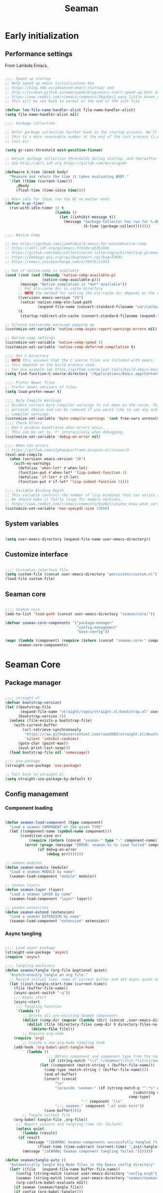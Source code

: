 # -*- mode: Org; org-use-property-inheritance: t -*-

#+STARTUP: overview
#+FILETAGS: :emacs:



#+title:Seaman
#+PROPERTY: header-args:emacs-lisp :results none :mkdirp yes


* Early initialization
:PROPERTIES:
:header-args:emacs-lisp: :tangle ../early-init.el
:END:
** Performance settings

From Lambda Emacs.

#+begin_src emacs-lisp

;;;; Speed up startup
;; Help speed up emacs initialization See
;; https://blog.d46.us/advanced-emacs-startup/ and
;; http://tvraman.github.io/emacspeak/blog/emacs-start-speed-up.html and
;; https://www.reddit.com/r/emacs/comments/3kqt6e/2_easy_little_known_steps_to_speed_up_emacs_start/
;; This will be set back to normal at the end of the init file

(defvar lem-file-name-handler-alist file-name-handler-alist)
(setq file-name-handler-alist nil)

;;;; Garbage collection

;; Defer garbage collection further back in the startup process. We'll lower
;; this to a more reasonable number at the end of the init process (i.e. at end of
;; init.el)

(setq gc-cons-threshold most-positive-fixnum)

;; Adjust garbage collection thresholds during startup, and thereafter
;; See http://akrl.sdf.org https://gitlab.com/koral/gcmh

(defmacro k-time (&rest body)
  "Measure and return the time it takes evaluating BODY."
  `(let ((time (current-time)))
     ,@body
     (float-time (time-since time))))

;; When idle for 15sec run the GC no matter what.
(defvar k-gc-timer
  (run-with-idle-timer 15 t
                       (lambda ()
                         (let ((inhibit-message t))
                           (message "Garbage Collector has run for %.06fsec"
                                    (k-time (garbage-collect)))))))

;;;; Native Comp

;; See https://github.com/jimeh/build-emacs-for-macos#native-comp
;; https://akrl.sdf.org/gccemacs.html#org335c0de
;; https://github.com/emacscollective/no-littering/wiki/Setting-gccemacs'-eln-cache
;; https://debbugs.gnu.org/cgi/bugreport.cgi?bug=53891
;; https://emacs.stackexchange.com/a/70478/11934

;; See if native-comp is available
(cond ((not (and (fboundp 'native-comp-available-p)
                 (native-comp-available-p)))
       (message "Native complation is *not* available"))
      ;; Put eln-cache dir in cache directory
      ;; NOTE the method for setting the eln-cache dir depends on the emacs version
      ((version< emacs-version "29")
       (setcar native-comp-eln-load-path
               (expand-file-name (convert-standard-filename "var/cache/eln-cache/") user-emacs-directory)))
      (t
       (startup-redirect-eln-cache (convert-standard-filename (expand-file-name "var/cache/eln-cache/" user-emacs-directory)))))

;; Silence nativecomp warnings popping up
(customize-set-variable 'native-comp-async-report-warnings-errors nil)

;; Native-comp settings
(customize-set-variable 'native-comp-speed 2)
(customize-set-variable 'native-comp-deferred-compilation t)

;;;; Set C Directory
;; NOTE this assumes that the C source files are included with emacs.
;; This depends on the build process used.
;; For one example see https://github.com/mclear-tools/build-emacs-macos
(setq find-function-C-source-directory "/Applications/Emacs.app/Contents/Resources/src")

;;;; Prefer Newer files
;; Prefer newer versions of files
(setq load-prefer-newer t)

;;;; Byte Compile Warnings
;; Disable certain byte compiler warnings to cut down on the noise. This is a
;; personal choice and can be removed if you would like to see any and all byte
;; compiler warnings.
(customize-set-variable 'byte-compile-warnings '(not free-vars unresolved noruntime lexical make-local obsolete))
;;;; Check Errors
;; Don't produce backtraces when errors occur.
;; This can be set to `t' interactively when debugging.
(customize-set-variable 'debug-on-error nil)

;;;; When-let errors
;; https://github.com/alphapapa/frame-purpose.el/issues/3
(eval-and-compile
  (when (version< emacs-version "26")
    (with-no-warnings
      (defalias 'when-let* #'when-let)
      (function-put #'when-let* 'lisp-indent-function 1)
      (defalias 'if-let* #'if-let)
      (function-put #'if-let* 'lisp-indent-function 2))))

;;;; Variable Binding Depth
;; This variable controls the number of lisp bindings that can exists at a time.
;; We should make it fairly large for modern machines.
;; https://www.reddit.com/r/emacs/comments/9jp9zt/anyone_know_what_variable_binding_depth_exceeds/
(customize-set-variable 'max-specpdl-size 13000)

#+end_src

** System variables

#+begin_src emacs-lisp

(setq user-emacs-directory (expand-file-name user-emacs-directory))

#+end_src

** Customize interface

#+begin_src emacs-lisp

;;;; Customize interface file
(setq custom-file (concat user-emacs-directory "persistent/custom.el"))
(load-file custom-file)

#+end_src

** Seaman core

#+begin_src emacs-lisp

;;;; Seaman core
(add-to-list 'load-path (concat user-emacs-directory "seaman/core/"))

(defvar seaman-core-components '("package-manager"
                                 "config-management"
                                 "base-config"))

(mapc (lambda (component) (require (intern (concat "seaman-core-" component)) (concat "seaman-" component)))
      seaman-core-components)

#+end_src


* Seaman Core
** Package manager
:PROPERTIES:
:header-args:emacs-lisp+: :tangle ./core/seaman-package-manager.el
:END:

#+begin_src emacs-lisp

;;;; straight.el
(defvar bootstrap-version)
(let ((bootstrap-file
       (expand-file-name "straight/repos/straight.el/bootstrap.el" user-emacs-directory))
      (bootstrap-version 5))
  (unless (file-exists-p bootstrap-file)
    (with-current-buffer
        (url-retrieve-synchronously
         "https://raw.githubusercontent.com/raxod502/straight.el/develop/install.el"
         'silent 'inhibit-cookies)
      (goto-char (point-max))
      (eval-print-last-sexp)))
  (load bootstrap-file nil 'nomessage))

;;;; use-package
(straight-use-package 'use-package)

;; fall back to straight.el
(setq straight-use-package-by-default t)

#+end_src

** Config management
:PROPERTIES:
:header-args:emacs-lisp+: :tangle ./core/seaman-config-management.el
:END:
*** Component loading

#+begin_src emacs-lisp

(defun seaman-load-component (type component)
  "Load a seaman COMPONENT of the given TYPE"
  (let ((component-name (symbol-name component)))
       (condition-case err
           (require (intern (concat "seaman-" type "-" component-name)) (concat user-emacs-directory "seaman/" type "s" "/seaman-" component-name ".el"))
         (error (progn (message "ERROR: seaman-%s %s load failed" component-name type)
		       (if debug-on-error
		           (debug err)))))))

;; seaman modules
(defun seaman-module (module)
  "Load a seaman MODULE by name"
  (seaman-load-component "module" module))

;; seaman layers
(defun seaman-layer (layer)
  "Load a seaman LAYER by name"
  (seaman-load-component "layer" layer))

;; seaman extensions
(defun seaman-extend (extension)
  "Load a seaman EXTENSION by name"
  (seaman-load-component "extension" extension))

#+end_src

*** Async tangling

#+begin_src emacs-lisp

;;;; Load async package
(straight-use-package 'async)
(require 'async)

;;;; Tangling machinery
(defun seaman/tangle (org-file &optional quiet)
  "Asynchronously tangle an org file."
  ;; Record initial time, name of current buffer and set async quiet switch
  (let ((init-tangle-start-time (current-time))
	(file (buffer-file-name))
	(async-quiet-switch "-q"))
    ;;; Async start
    (async-start
     ;;; Tangling function
     `(lambda ()
        ;; Delete all pre-existing Seaman components
        (dolist (comp-dir (mapcar (lambda (dir) (concat ,user-emacs-directory "seaman/" dir)) '("core" "layers" "modules" "extensions")))
          (dolist (file (directory-files comp-dir t directory-files-no-dot-files-regexp))
            (delete-file file)))
        ;; Require org-mode
	(require 'org)
        ;; Create a new org-mode tangling hook
	(add-hook 'org-babel-post-tangle-hook
		  (lambda ()
                    ;; Obtain component and component type from the name of the source file being tangled to
                    (if (string-match "\\(^.*/seaman/\\)\\(.*\\)\\(/seaman-\\)\\(.*\\)\\(.el\\)" (buffer-file-name))
		        (let ((component (match-string 4 (buffer-file-name)))
			      (comp-type (match-string 2 (buffer-file-name))))
		          (end-of-buffer)
		          (insert (concat
			           "\n"
			           "(provide 'seaman-" (if (string-match-p "^.*s" comp-type)
                                                           (substring comp-type 0 -1)
                                                         comp-type)
                                   "-" component ")\n"
			           ";;; seaman-" component ".el ends here"))
		          (save-buffer)))))
        ;; Tangle current file
	(org-babel-tangle-file ,org-file))
     ;;; Report success and tangling time (or failure)
     (unless quiet
       `(lambda (result)
	  (if result
	      (message "|SEAMAN| Seaman components successfully tangled (%.2fs)."
		       (float-time (time-subtract (current-time) ',init-tangle-start-time)))
	    (message "|SEAMAN| Seaman component tangling failed.")))))))

(defun seaman/tangle-auto ()
  "Automatically tangle Org Mode files in the Emacs config directory"
  (let* ((file   (expand-file-name buffer-file-name))
	 (config (string-match (concat user-emacs-directory "config.org$") file))
	 (seaman (string-match (concat user-emacs-directory "seaman/seaman.org$") buffer-file-name))
	 (org-confirm-babel-evaluate nil))
    (if seaman (seaman/tangle file))
    (if config (org-babel-tangle))))

(add-hook 'after-save-hook #'seaman/tangle-auto)

#+end_src

*** No littering

#+begin_src emacs-lisp

;;;; no-littering
(straight-use-package 'no-littering)
(require 'no-littering)

#+end_src

*** Patching

#+begin_src emacs-lisp

;;;; el-patch
(straight-use-package 'el-patch)
(require 'el-patch)

#+end_src

*** Debugging

#+begin_src emacs-lisp

(setq debug-on-error nil)

(global-set-key (kbd "C-c SPC") #'whitespace-mode)

#+end_src

** Base configuration
:PROPERTIES:
:header-args:emacs-lisp+: :tangle ./core/seaman-base-config.el
:END:

#+begin_src emacs-lisp

;; utilities
(seaman-extend 'get)
(seaman-extend 'queries)
(seaman-extend 'execution)
(seaman-extend 'operators)

;; UI
(seaman-layer 'ui)
(seaman-layer 'themes)
(seaman-layer 'dashboard)

;; input
(seaman-layer 'input)

;; org-mode
(seaman-layer 'org)
(seaman-layer 'org-ui)
(seaman-layer 'org-inline)
(seaman-layer 'org-typesetting)
(seaman-layer 'org-export)

;; org applications
(seaman-layer 'org-notebooks)
(seaman-layer 'org-zettelkasten)
(seaman-layer 'org-agenda)

;; PDFs
(seaman-layer 'pdf)

;; magit
(seaman-layer 'version-control)

#+end_src


* Layers

Content of a layer:
- Settings
- Built-in modes
- Modules
- Extensions
- Bindings

** UI
:PROPERTIES:
:header-args:emacs-lisp+: :tangle ./layers/seaman-ui.el
:END:
*** Text
**** Typefaces

#+begin_src emacs-lisp

;; icons
(seaman-module 'all-the-icons)

#+end_src

**** Highlights

#+begin_src emacs-lisp

;; highlights
(seaman-module 'rainbow-mode)

#+end_src

*** Buffer

#+begin_src emacs-lisp

;; centering
(seaman-module 'olivetti)

;; line numbers
(global-set-key (kbd "C-c l") #'display-line-numbers-mode)

#+end_src

*** Frame

#+begin_src emacs-lisp

;; size
(add-to-list 'default-frame-alist '(height . 50))
(add-to-list 'default-frame-alist '(width  . 70))

;; tabs
(tab-bar-mode -1)
;; scroll bar
(scroll-bar-mode -1)
;; toolbar
(tool-bar-mode -1)
;; tooltips
(tooltip-mode -1)
;; menu bar
(menu-bar-mode -1)

;; title
(setq-default frame-title-format '("%b"))

#+end_src

*** Window

#+begin_src emacs-lisp

;; fringes
(set-fringe-mode nil)

;; balance
(global-set-key (kbd "C-x -") #'balance-windows)

;; split threshold
(setq split-width-threshold 70)

#+end_src

*** Warnings

#+begin_src emacs-lisp

;; visible bell
(setq visible-bell t)

#+end_src

*** Mode line

#+begin_src emacs-lisp

;; time
(display-time-mode t)

;; column numbers
(column-number-mode)

;; mode display
(seaman-module 'delight)

#+end_src

*** Extensions

#+begin_src emacs-lisp

;; extensions
(seaman-extend 'ui)

#+end_src

** Themes
:PROPERTIES:
:header-args:emacs-lisp+: :tangle ./layers/seaman-themes.el
:END:

Seaman themes layer. It requires three variables to be defined: the light and dark themes (~light~ and ~dark~ respectively).

#+begin_src emacs-lisp

(defcustom light-theme 'nil
  "Light theme")
(defcustom dark-theme  'nil
  "Dark theme")

;; creation
(seaman-module 'autothemer)

;; theme switching
(seaman-extend 'theme-switch)

;; scheduling
(seaman-module 'circadian)

#+end_src

** Mode line
*** Doom
:PROPERTIES:
:header-args:emacs-lisp+: :tangle ./layers/seaman-modeline-doom.el
:END:

#+begin_src emacs-lisp

;; modules
(seaman-module 'doom-modeline)

;; extensions
(seaman-extend 'theme-modeline)

#+end_src

*** Nano
:PROPERTIES:
:header-args:emacs-lisp+: :tangle ./layers/seaman-modeline-nano.el
:END:

#+begin_src emacs-lisp

;; modules
(seaman-module 'nano-modeline)

;; extensions
(seaman-extend 'theme-modeline)

#+end_src

*** Moody
:PROPERTIES:
:header-args:emacs-lisp+: :tangle ./layers/seaman-modeline-moody.el
:END:

#+begin_src emacs-lisp

(seaman-module 'moody)

;; modeline height
(setq moody-mode-line-height 22)

;; adjust modeline elements to enable moody
(let ((line (face-attribute 'mode-line :underline)))
  (set-face-attribute 'mode-line          nil :overline   line)
  (set-face-attribute 'mode-line-inactive nil :overline   line)
  (set-face-attribute 'mode-line-inactive nil :underline  line)
  (set-face-attribute 'mode-line          nil :box        nil)
  (set-face-attribute 'mode-line-inactive nil :box        nil))

;; extensions
(seaman-extend 'theme-modeline)

#+end_src

*** Spaceline
:PROPERTIES:
:header-args:emacs-lisp+: :tangle ./layers/seaman-modeline-spaceline.el
:END:

#+begin_src emacs-lisp

;; modules
(seaman-module 'spaceline)

#+end_src

** Dashboard
:PROPERTIES:
:header-args:emacs-lisp+: :tangle ./layers/seaman-dashboard.el
:END:

#+begin_src emacs-lisp

;; requirements
(seaman-module 'projectile)
(seaman-module 'all-the-icons)
(seaman-module 'page-break-lines)

;; dashboard
(seaman-module 'emacs-dashboard)

;; init info
(setq dashboard-set-init-info t)

;; center content
(setq dashboard-center-content t)

;; dashboard items
(setq dashboard-items '((recents  . 5)
                        (projects . 5)
                        (bookmarks . 5)
                        (registers . 5)
                        (agenda . 5)))

;; banner
(setq dashboard-startup-banner (concat user-emacs-directory "seaman/art/gwd-light.png"))
(add-hook 'seaman/enable-or-load-theme-hook (lambda () (let ((active-theme (car custom-enabled-themes)))
                                                         (setq dashboard-startup-banner (concat user-emacs-directory "seaman/art/"
                                                                                                (if (eq active-theme light-theme)
                                                                                                    "gwd-light.png"
                                                                                                  "gwd-dark.png")))
                                                         (if (string-equal (buffer-name (current-buffer)) "*dashboard*")
                                                             (revert-buffer)))))
(setq dashboard-image-banner-max-width 300)

;; title
(setq dashboard-banner-logo-title "⚓ Welcome on Board! ⚓")

;; footer
(setq dashboard-set-footer t)
(setq dashboard-footer-icon (all-the-icons-fileicon "emacs"
                                                    :height 1
                                                    :v-adjust -0.15
                                                    :face 'font-lock-constant-face))

#+end_src


** Input
:PROPERTIES:
:header-args:emacs-lisp+: :tangle ./layers/seaman-input.el
:END:

#+begin_src emacs-lisp

;; confirmation
(advice-add 'yes-or-no-p :override #'y-or-n-p)
;; advanced commands
(put 'narrow-to-region 'disabled nil)

;; modules
(seaman-module 'evil)
(seaman-module 'god-mode)

;; extensions
(seaman-extend 'rsi)

#+end_src

** Completion
*** ivy
:PROPERTIES:
:header-args:emacs-lisp+: :tangle ./layers/seaman-completion-ivy.el
:END:

#+begin_src emacs-lisp

(seaman-module 'ivy)

#+end_src

*** vertico
:PROPERTIES:
:header-args:emacs-lisp+: :tangle ./layers/seaman-completion-vertico.el
:END:

#+begin_src emacs-lisp

(seaman-module 'vertico)
(seaman-module 'orderless)

;; icons
(seaman-module 'all-the-icons)
(seaman-module 'all-the-icons-completion)

#+end_src

** Navigation
:PROPERTIES:
:header-args:emacs-lisp+: :tangle ./layers/seaman-navigation.el
:END:

#+begin_src emacs-lisp

;; scrolling
(pixel-scroll-precision-mode)
(setq auto-window-vscroll nil)
(setq mouse-wheel-progressive-speed nil)

;; horizontal scrolling
(put 'scroll-left  'disabled nil)
(put 'scroll-right 'disabled nil)
;; mouse wheel
(global-set-key (kbd "S-<wheel-up>")    (lambda () (interactive) (scroll-right 2)))
(global-set-key (kbd "S-<wheel-down>")  (lambda () (interactive) (scroll-left  2)))
;; mouse side wheel
(global-set-key (kbd "S-<wheel-left>")  (lambda () (interactive) (scroll-right 4)))
(global-set-key (kbd "S-<wheel-right>") (lambda () (interactive) (scroll-left  4)))

;; buffers
(global-set-key (kbd "M-<delete>") #'bury-buffer)

;; windows
(winner-mode)

;; modules
(seaman-module 'ace-window)

;; extensions
(seaman-extend 'navigation)

;; bindings
(global-set-key (kbd "C-S-n") #'make-frame-command)

#+end_src


** Search
:PROPERTIES:
:header-args:emacs-lisp+: :tangle ./layers/seaman-search.el
:END:

#+begin_src emacs-lisp

;; modules
(seaman-module 'swiper)
(seaman-module 'rg)

;; extensions
(seaman-extend 'search)

#+end_src

** Editing
:PROPERTIES:
:header-args:emacs-lisp+: :tangle ./layers/seaman-editing.el
:END:

#+begin_src emacs-lisp

;; settings
(setq-default indent-tabs-mode nil)

;; built-ins
(global-so-long-mode 1)

;; modules
(seaman-module 'vundo)
(seaman-module 'multiple-cursors)

;; extensions
(seaman-extend 'editing)

#+end_src

** Workflow
*** Session
:PROPERTIES:
:header-args:emacs-lisp+: :tangle ./layers/seaman-session.el
:END:

#+begin_src emacs-lisp

;; built-ins
(desktop-save-mode 1)

;; modules
(seaman-module 'workgroups)
(seaman-module 'super-save)

;; extensions
(seaman-extend 'session)
(seaman-extend 'external-programs)

#+end_src 

*** TODO Project interaction
:PROPERTIES:
:header-args:emacs-lisp+: :tangle ./layers/seaman-project-interaction.el
:END:

#+begin_src emacs-lisp

;; modules
(seaman-module 'projectile)
(seaman-module 'treemacs)

#+end_src

** Version control
:PROPERTIES:
:header-args:emacs-lisp+: :tangle ./layers/seaman-version-control.el
:END:

#+begin_src emacs-lisp

(seaman-module 'magit)
(seaman-module 'forge)

#+end_src

** File management
:PROPERTIES:
:header-args:emacs-lisp+: :tangle ./layers/seaman-file-management.el
:END:

~backup-directory-alist~, which determines where backups are saved, is set by ~no-littering~.

#+begin_src emacs-lisp

;; buffer backups
(setq backup-by-copying t)
(setq version-control t)
(setq delete-old-versions t)
(setq kept-new-versions 2)
(setq kept-old-versions 2)

;; file manager
(seaman-module 'dirvish)

;; extensions
(seaman-extend 'file-management)

#+end_src


** TODO IDE
:PROPERTIES:
:header-args:emacs-lisp+: :tangle ./layers/seaman-ide.el
:END:

#+begin_src emacs-lisp

;; remove duplicates in shell history
(setq comint-input-ignoredups t)
;; indentation
(setq-default c-basic-offset 4)
;; electric pairs
(setq electric-pair-pairs
      '((?\( . ?\))
        (?\[ . ?\])
        (?\{ . ?\})
        (?\" . ?\")))
(electric-pair-mode)

;; outline
(seaman-module 'hideshow)
;; editing
(seaman-module 'puni)
(seaman-module 'embrace)
;; completion
(seaman-module 'company)
;; syntax checking
(seaman-module 'flycheck)
;; language server protocol
(seaman-module 'lsp-mode)

;; lisp
(seaman-module 'rainbow-delimiters)
;; python
(seaman-module 'elpy)
;; rust
(seaman-module 'rustic)

#+end_src

** PDF
:PROPERTIES:
:header-args:emacs-lisp+: :tangle ./layers/seaman-pdf.el
:END:

#+begin_src emacs-lisp

;; settings
(setq doc-view-resolution 250)

;; requirements
(seaman-module 'tablist)

;; modules
(seaman-module 'pdf-tools)
(seaman-module 'pdf-view-restore)

;; extensions
(seaman-extend 'pdf)

#+end_src

** TODO LaTeX
:PROPERTIES:
:header-args:emacs-lisp+: :tangle ./layers/seaman-latex.el
:END:

#+begin_src emacs-lisp

(add-hook 'latex-mode-hook (lambda () (visual-line-mode nil)))

#+end_src

** Org Mode
*** Configuration
**** Base
:PROPERTIES:
:header-args:emacs-lisp+: :tangle ./layers/seaman-org.el
:END:

#+begin_src emacs-lisp

;; settings
(setq-default org-use-property-inheritance t)

;; bindings
(global-set-key (kbd "C-x c") #'org-capture)

;; dependencies
(seaman-layer  'editing)

;; org
(seaman-module 'org)

;; editing
(seaman-module 'org-paragraph)
(seaman-module 'org-download)

;; templates
(seaman-module 'org-tempo)
(seaman-module 'org-capture)

;; agenda
(seaman-module 'org-agenda)
(seaman-module 'org-contacts)
(seaman-module 'org-calendar)
(seaman-extend 'org-agenda)

;; extensions
(seaman-extend 'org-get)
(seaman-extend 'org-queries)
(seaman-extend 'org-editing)
(seaman-extend 'org-ui)
(seaman-extend 'org-outline)
(seaman-extend 'org-navigation)

#+end_src

**** UI
:PROPERTIES:
:header-args:emacs-lisp+: :tangle ./layers/seaman-org-ui.el
:END:

#+begin_src emacs-lisp

;; org-indent-mode
(setq org-startup-indented nil)
;; tag indentation
(setq org-tags-column 0)
;; list indentation
(setq-default org-list-indent-offset 1)
;; startup with inline images
(setq org-startup-with-inline-images t)
;; do not force inline images to their actual width
(setq org-image-actual-width nil)
;; do not consider empty lines content
(setq org-cycle-separator-lines 2)

;; line wrapping
(add-hook 'org-mode-hook (lambda () (progn (visual-line-mode 1) (setq line-move-visual t))))

;; design
(seaman-module 'org-modern)
(setq org-modern-table        nil)
(setq org-modern-block-fringe nil)

#+end_src

**** Inline previews
:PROPERTIES:
:header-args:emacs-lisp+: :tangle ./layers/seaman-org-inline.el
:END:
***** Org Markup

#+begin_src emacs-lisp

;; markup
(seaman-module 'org-appear)

#+end_src

***** LaTeX equations

#+begin_src emacs-lisp

;; inline LaTeX previews
(seaman-module 'org-fragtog)

#+end_src

****** TODO Options

- mail bug in

Importantly, ~modus-vivendi~ will not behave correctly with
the default ~org-format-latex-options~, with LaTeX previews
displaying as white boxes. [[https://debbugs.gnu.org/db/52/52277.html][This has been previously reported]].

~org-format-latex-options~ has ~:foreground~ and ~:background~
attributes. These may be assigned to

- a color,
- ~default~, instructing Org Mode to determine ~:foreground~ or
  ~:background~ from the foreground or background color of the
  default face, or
- ~auto~, doing the same for the text face.

By default, the ~:foreground~ and ~:background~ in ~org-format-latex-options~
are set to ~default~. With default settings, changing the color
of the ~default~ font has the following effects on the LaTeX preview SVGs:

- modus-operandi
   - ~default :foreground~: text color
   - ~default :background~: no effect
- modus-vivendi
   - ~default :foreground~: background color
   - ~default :background~: no effect

By eliminating the ~:background~ attribute from ~org-format-latex-options~
the issue is resolved.

1. ~modus-operandi~ does not suffer from this issue nor do various
   other themes. This makes me believe the issue lies with
   ~modus-vivendi~ itself.
2. However, the ~:background~ attribute in ~org-format-latex-options~
   seems to have no effect, a potential bug in Org Mode

#+begin_src emacs-lisp

(setq org-format-latex-options
        (list :foreground 'default
              :scale       1.000))

#+end_src

****** Header

#+begin_src emacs-lisp

(setq seaman/org-latex-preview-class-args "fleqn")
(setq seaman/org-latex-preview-width      "18cm")

(setq org-format-latex-header
      (string-join `("\\documentclass[" ,seaman/org-latex-preview-class-args "]{article}"
		         "\\usepackage[usenames]{color}"
			
			 "\\usepackage{bm}"
			
			 "\\pagestyle{empty}"
			 "\\setlength{\\textwidth}{" ,seaman/org-latex-preview-width "}"
			 "\\addtolength{\\textwidth}{-3cm}"
			 "\\setlength{\\oddsidemargin}{1.5cm}"
			 "\\addtolength{\\oddsidemargin}{-2.54cm}"
			 "\\setlength{\\evensidemargin}{\\oddsidemargin}"
			 "\\setlength{\\textheight}{\\paperheight}"
			 "\\addtolength{\\textheight}{-\\headheight}"
			 "\\addtolength{\\textheight}{-\\headsep}"
			 "\\addtolength{\\textheight}{-\\footskip}"
			 "\\addtolength{\\textheight}{-3cm}"
			 "\\setlength{\\topmargin}{1.5cm}"
			 "\\addtolength{\\topmargin}{-2.54cm}")
		   "\n"))

#+end_src

****** Equation preview format

#+begin_src emacs-lisp

;; SVG LaTeX equation preview
(setq org-latex-create-formula-image-program 'dvisvgm)

#+end_src

****** Equation preview directory

#+begin_src emacs-lisp

;; theme-specific LaTeX preview directory
(defun seaman/latex-preview-directory ()
  "Set `org-preview-latex-image-directory' to the SVG
LaTeX preview directory of the current theme"
  (setq org-preview-latex-image-directory
   (concat "/tmp/ltximg/" (seaman/get-active-theme) "/")))

#+end_src

****** Equation preview reload hook

#+begin_src emacs-lisp

(defun seaman/latex-preview-reload ()
  "Reload all LaTeX previews in buffer,
ensuring the LaTeX preview directory
matches the current theme."
  (if (string-equal major-mode "org-mode")
      (progn (org-latex-preview '(64))
	     (seaman/latex-preview-directory)
	     (org-latex-preview '(16)))))

(add-hook 'org-mode-hook #'seaman/latex-preview-reload)

#+end_src

**** Typesetting of Org Mode files
:PROPERTIES:
:header-args:emacs-lisp+: :tangle ./layers/seaman-org-typesetting.el
:END:
***** Text
****** Typefaces
******* Body

#+begin_src emacs-lisp

(defun seaman/org-typefaces-body ()
  (with-eval-after-load 'org-faces

    ;; Code
    (set-face-attribute 'org-block                 nil :inherit 'fixed-pitch)
    (set-face-attribute 'org-code                  nil :inherit '(shadow fixed-pitch))
    (set-face-attribute 'org-verbatim              nil :inherit '(shadow fixed-pitch))

    ;; Tables
    (set-face-attribute 'org-table                 nil :inherit '(shadow fixed-pitch))

    ;; Lists
    (set-face-attribute 'org-checkbox              nil :inherit 'fixed-pitch)

    ;; Meta
    (set-face-attribute 'org-meta-line             nil :inherit 'fixed-pitch)
    (set-face-attribute 'org-document-info         nil :inherit 'fixed-pitch)
    (set-face-attribute 'org-document-info-keyword nil :inherit 'fixed-pitch)
    (set-face-attribute 'org-special-keyword       nil :inherit 'fixed-pitch)))

(add-hook 'org-mode-hook #'seaman/org-typefaces-body)

#+end_src

******* Heading

#+begin_src emacs-lisp

;; use levels 1 through 16
(setq org-n-level-faces 8)

;; do not cycle header style after 8th level
(setq org-cycle-level-faces t)

;; hide leading stars
(setq org-hide-leading-starts t)

;; font sizes
(defun seaman/org-heading-typefaces () 
  (with-eval-after-load 'org-faces
    (dolist (face '((org-level-1  . 1.175)
                    (org-level-2  . 1.175)
                    (org-level-3  . 1.175)
                    (org-level-4  . 1.175)
                    (org-level-5  . 1.175)
                    (org-level-6  . 1.175)
                    (org-level-7  . 1.175)
                    (org-level-8  . 1.175)))
         (set-face-attribute (car face) nil :font typeface-heading :weight 'bold :height (cdr face)))))

;; org-mode hook
(add-hook 'org-mode-hook #'seaman/org-heading-typefaces)

;; theme hooks
(add-hook 'seaman/enable-or-load-theme-hook #'seaman/org-typefaces-body)
(add-hook 'seaman/enable-or-load-theme-hook #'seaman/org-heading-typefaces)

#+end_src

****** Pretty entities

#+begin_src emacs-lisp

;; symbols, super- and subscripts
(setq org-pretty-entities nil)

#+end_src

***** Icons
****** Ellipses

Candidates:
- triangles
  ▼
  ▾
  ▿
- rhomboids
  ⬙
  ⟡
  ⬥
  ♦
  ♢
- non-compliant
  ⧨
  
-----

#+begin_src emacs-lisp

;; Change ellipsis ("...") to remove clutter
(setq org-ellipsis " ♢")

#+end_src

**** Export
:PROPERTIES:
:header-args:emacs-lisp+: :tangle ./layers/seaman-org-export.el
:END:

#+begin_src emacs-lisp

;; presentations
(seaman-module 'org-reveal)

#+end_src

*** Applications
**** Agenda
:PROPERTIES:
:header-args:emacs-lisp+: :tangle ./layers/seaman-org-agenda.el
:END:

#+begin_src emacs-lisp

;; settings
(setq org-agenda-skip-scheduled-if-done nil)
(setq org-agenda-skip-deadline-if-done nil)
(setq org-agenda-window-setup 'current-window)
(setq org-deadline-warning-days 14)

;; bindings
(define-key org-agenda-mode-map (kbd "<tab>") 'org-agenda-recenter)

;; modules
(seaman-module 'org-agenda)
(seaman-module 'org-super-agenda)
(seaman-module 'org-rainbow-tags)

;; base TODO keyword sequence
(setq org-todo-keywords
      '((sequence "TODO(t)" "NEXT(n)" "WAIT(w@/!)" "|" "DONE(d!)")))

;; base custom agenda views
(setq org-agenda-custom-commands
      '(("d" "Daily Dashboard"
	 ((agenda "" ((org-agenda-span 1)
                      (org-deadline-warning-days 4)))
	  (todo "TODO" ((org-agenda-overriding-header "Unscheduled Tasks")
                        (org-agenda-skip-function '(org-agenda-skip-entry-if 'timestamp 'scheduled 'deadline))))))
        ("w" "Weekly Dashboard"
	 ((agenda "" ((org-deadline-warning-days 14)))
	  (todo "TODO" ((org-agenda-overriding-header "Unscheduled Tasks")
                        (org-agenda-skip-function '(org-agenda-skip-entry-if 'timestamp 'scheduled 'deadline))))))
        ("b" "Birthdays"
         ((org-super-agenda-mode -1)
          (agenda "" ((org-agenda-ndays 7))))
         ((org-agenda-regexp-filter-preset '("Birthday"))))))

#+end_src

**** Notebooks
:PROPERTIES:
:header-args:emacs-lisp+: :tangle ./layers/seaman-org-notebooks.el
:END:

#+begin_src emacs-lisp

(seaman-module 'org-babel)
(seaman-module 'ox-ipynb)
(seaman-extend 'org-babel)

#+end_src

**** Zettelkasten
:PROPERTIES:
:header-args:emacs-lisp+: :tangle ./layers/seaman-org-zettelkasten.el
:END:

#+begin_src emacs-lisp

(seaman-module 'org-roam)
(seaman-module 'org-roam-ui)
(seaman-module 'org-roam-timestamps)

#+end_src

**** GTD
:PROPERTIES:
:header-args:emacs-lisp+: :tangle ./layers/seaman-org-gtd.el
:END:
***** Agenda
****** Keywords

#+begin_src emacs-lisp

(add-to-list 'org-todo-keywords
             '(sequence "BACKLOG(b)" "PLAN(p)" "READY(r)" "ACTIVE(a)" "REVIEW(r)" "WAIT(w@/!)" "HOLD(h)" "|" "COMPLETED(c)" "CANC(k@)") t)

#+end_src

****** Views

#+begin_src emacs-lisp

(add-to-list 'org-agenda-custom-commands
             '("s" "Workflow Status"
	       ((todo "WAIT"
		      ((org-agenda-overriding-header "Waiting on External")
		       (org-agenda-files org-agenda-files)))
	        (todo "REVIEW"
		      ((org-agenda-overriding-header "In Review")
		       (org-agenda-files org-agenda-files)))
	        (todo "PLAN"
		      ((org-agenda-overriding-header "In Planning")
		       (org-agenda-todo-list-sublevels nil)
		       (org-agenda-files org-agenda-files)))
	        (todo "BACKLOG"
		      ((org-agenda-overriding-header "Project Backlog")
		       (org-agenda-todo-list-sublevels nil)
		       (org-agenda-files org-agenda-files)))
	        (todo "READY"
		      ((org-agenda-overriding-header "Ready for Work")
		       (org-agenda-files org-agenda-files)))
	        (todo "ACTIVE"
		      ((org-agenda-overriding-header "Active Projects")
		       (org-agenda-files org-agenda-files)))
	        (todo "COMPLETED"
		      ((org-agenda-overriding-header "Completed Projects")
		       (org-agenda-files org-agenda-files)))
	        (todo "CANC"
		      ((org-agenda-overriding-header "Cancelled Projects")
		       (org-agenda-files org-agenda-files)))))
             t)

#+end_src

***** Pomodoro

#+begin_src emacs-lisp

(seaman-module 'org-pomodoro)

#+end_src


* Modules

Content of a module:
- Package installation
- Package setup

** UI
*** Buffer
**** olivetti
:PROPERTIES:
:header-args:emacs-lisp+: :tangle ./modules/seaman-olivetti.el
:END:

#+begin_src emacs-lisp

;; centering
(straight-use-package 'olivetti)

(add-hook 'olivetti-mode-on-hook (lambda () (olivetti-set-width 0.9)))

;; normal modes
(dolist (mode '(org-mode-hook
		     shell-mode-hook
		     markdown-mode-hook
                latex-mode-hook))
  (add-hook mode 'olivetti-mode))

;; Programming modes
(add-hook 'prog-mode-hook #'olivetti-mode)

#+end_src

***** Patches

#+begin_src emacs-lisp

(require 'el-patch)

#+end_src

****** olivetti-set-width

#+begin_src emacs-lisp

(el-patch-feature olivetti)
(el-patch-defun olivetti-set-width (width)
  "Set text body width to WIDTH with relative margins.
WIDTH may be an integer specifying columns or a float specifying
a fraction of the window width."
  (interactive
   (list (if current-prefix-arg
             (prefix-numeric-value current-prefix-arg)
           (read-number "Set text body width (integer or float): "
                        olivetti-body-width))))
  (setq olivetti-body-width width)
  (olivetti-set-buffer-windows)
  (el-patch-remove (message "Text body width set to %s" olivetti-body-width)))

#+end_src

**** solaire-mode
:PROPERTIES:
:header-args:emacs-lisp+: :tangle ./modules/seaman-solaire-mode.el
:END:

#+begin_src emacs-lisp

(straight-use-package 'solaire-mode)
(require 'solaire-mode)

#+end_src

**** page-break-lines
:PROPERTIES:
:header-args:emacs-lisp+: :tangle ./modules/seaman-page-break-lines.el
:END:

#+begin_src emacs-lisp

(straight-use-package 'page-break-lines)
(require 'page-break-lines)

#+end_src

*** Mode line
**** delight
:PROPERTIES:
:header-args:emacs-lisp+: :tangle ./modules/seaman-delight.el
:END:

#+begin_src emacs-lisp

;; Customize names displayed in mode line
(straight-use-package 'delight)
(require 'delight)

;; Remove default modes from mode line
(delight '((global-command-log-mode nil "")
	   (olivetti-mode           nil "")
	   (which-key-mode          nil "")
	   (visual-line-mode        nil "simple")
	   (buffer-face-mode        nil "simple")
	   (org-indent-mode         nil "org")
	   (eldoc-mode              nil "eldoc")
	   ;; Major modes
	   (emacs-lisp-mode "EL" :major)))

#+end_src

*** Typefaces
**** all-the-icons
:PROPERTIES:
:header-args:emacs-lisp+: :tangle ./modules/seaman-all-the-icons.el
:END:

#+begin_src emacs-lisp

;; Symbol library
(straight-use-package 'all-the-icons)

#+end_src

Now that ~all-the-icons~ is installed, all the icon typefaces must be actually present in
the local machine:

#+begin_src emacs-lisp :tangle no

(all-the-icons-install-fonts)

#+end_src

*** Highlights
**** svg-tag-mode
:PROPERTIES:
:header-args:emacs-lisp+: :tangle ./modules/seaman-svg-tag-mode.el
:END:

#+begin_src emacs-lisp

(straight-use-package 'svg-tag-mode)
(require 'svg-tag-mode)

(defconst date-re "[0-9]\\{4\\}-[0-9]\\{2\\}-[0-9]\\{2\\}")
(defconst time-re "[0-9]\\{2\\}:[0-9]\\{2\\}")
(defconst day-re "[A-Za-z]\\{3\\}")
(defconst day-time-re (format "\\(%s\\)? ?\\(%s\\)?" day-re time-re))

(defun svg-progress-percent (value)
  (svg-image (svg-lib-concat
              (svg-lib-progress-bar (/ (string-to-number value) 100.0)
                                    nil :margin 0 :stroke 2 :radius 3 :padding 2 :width 11)
              (svg-lib-tag (concat value "%")
                           nil :stroke 0 :margin 0)) :ascent 'center))

(defun svg-progress-count (value)
  (let* ((seq (mapcar #'string-to-number (split-string value "/")))
         (count (float (car seq)))
         (total (float (cadr seq))))
  (svg-image (svg-lib-concat
              (svg-lib-progress-bar (/ count total) nil
                                    :margin 0 :stroke 2 :radius 3 :padding 2 :width 11)
              (svg-lib-tag value nil
                           :stroke 0 :margin 0)) :ascent 'center)))

(setq svg-tag-tags
      `(
        ;; Org tags
        (":\\([A-Za-z0-9]+\\)" . ((lambda (tag) (svg-tag-make tag))))
        (":\\([A-Za-z0-9]+[ \-]\\)" . ((lambda (tag) tag)))
        
        ;; Task priority
        ("\\[#[A-Z]\\]" . ( (lambda (tag)
                              (svg-tag-make tag :face 'org-priority 
                                            :beg 2 :end -1 :margin 0))))

        ;; Progress
        ("\\(\\[[0-9]\\{1,3\\}%\\]\\)" . ((lambda (tag) (svg-progress-percent (substring tag 1 -2)))))
        ("\\(\\[[0-9]+/[0-9]+\\]\\)"   . ((lambda (tag) (svg-progress-count (substring tag 1 -1)))))
        
        ;; TODO / DONE
        ("TODO" . ((lambda (tag) (svg-tag-make "TODO" :face 'org-todo :inverse t :margin 0))))
        ("DONE" . ((lambda (tag) (svg-tag-make "DONE" :face 'org-done :margin 0))))


        ;; Citation of the form [cite:@Knuth:1984]
        ("\\(\\[cite:@[A-Za-z]+:\\)" . ((lambda (tag)
                                          (svg-tag-make tag
                                                        :inverse t
                                                        :beg 7 :end -1
                                                        :crop-right t))))
        ("\\[cite:@[A-Za-z]+:\\([0-9]+\\]\\)" . ((lambda (tag)
                                                (svg-tag-make tag
                                                              :end -1
                                                              :crop-left t))))
        
        ;; Active date (with or without day name, with or without time)
        (,(format "\\(<%s>\\)" date-re) .
         ((lambda (tag)
            (svg-tag-make tag :beg 1 :end -1 :margin 0))))
        (,(format "\\(<%s \\)%s>" date-re day-time-re) .
         ((lambda (tag)
            (svg-tag-make tag :beg 1 :inverse nil :crop-right t :margin 0))))
        (,(format "<%s \\(%s>\\)" date-re day-time-re) .
         ((lambda (tag)
            (svg-tag-make tag :end -1 :inverse t :crop-left t :margin 0))))

        ;; Inactive date  (with or without day name, with or without time)
         (,(format "\\(\\[%s\\]\\)" date-re) .
          ((lambda (tag)
             (svg-tag-make tag :beg 1 :end -1 :margin 0 :face 'org-date))))
         (,(format "\\(\\[%s \\)%s\\]" date-re day-time-re) .
          ((lambda (tag)
             (svg-tag-make tag :beg 1 :inverse nil :crop-right t :margin 0 :face 'org-date))))
         (,(format "\\[%s \\(%s\\]\\)" date-re day-time-re) .
          ((lambda (tag)
             (svg-tag-make tag :end -1 :inverse t :crop-left t :margin 0 :face 'org-date))))))

#+end_src

**** rainbow-mode
:PROPERTIES:
:header-args:emacs-lisp+: :tangle ./modules/seaman-rainbow-mode.el
:END:

#+begin_src emacs-lisp

;; highlight HTML color strings in their own color
(straight-use-package 'rainbow-mode)

#+end_src

*** Completion
**** all-the-icons-completion
:PROPERTIES:
:header-args:emacs-lisp+: :tangle ./modules/seaman-all-the-icons-completion.el
:END:

#+begin_src emacs-lisp

(require 'all-the-icons)

(straight-use-package '(all-the-icons-completion :type git :host github :repo "MintSoup/all-the-icons-completion"))

(all-the-icons-completion-mode)

#+end_src

*** Dashboard
**** emacs-dashboard
:PROPERTIES:
:header-args:emacs-lisp+: :tangle ./modules/seaman-emacs-dashboard.el
:END:

#+begin_src emacs-lisp

;; requirements
(require 'projectile)
(require 'all-the-icons)
(require 'page-break-lines)

(straight-use-package 'dashboard)
(require 'dashboard)

(dashboard-setup-startup-hook)

;; options
(setq dashboard-center-content t)
(setq dashboard-set-file-icons t)

;; initial buffer choice
(if (and (not initial-buffer-choice)
         (string-equal (buffer-name (current-buffer)) "*scratch*"))
    (setq initial-buffer-choice (lambda () (get-buffer "*dashboard*"))))

#+end_src

** Themes
*** Themes
**** Ef
:PROPERTIES:
:header-args:emacs-lisp+: :tangle ./modules/seaman-ef-themes.el
:END:

#+begin_src emacs-lisp

(straight-use-package '(ef-themes :type git :host nil :repo "https://git.sr.ht/~protesilaos/ef-themes"))
(require 'ef-themes)

#+end_src

**** Nano
:PROPERTIES:
:header-args:emacs-lisp+: :tangle ./modules/seaman-nano-theme.el
:END:

#+begin_src emacs-lisp

(straight-use-package 'nano-theme)
(require 'nano-theme)

;; always use load-theme + enable-theme for the nano themes
(advice-add 'enable-theme :around (lambda (orig-fun THEME) (if (string-match "^nano-.*" (symbol-name THEME))
                                                               (progn (load-theme THEME t t)
                                                                      (funcall orig-fun THEME))
                                                             (funcall orig-fun THEME))))

#+end_src

**** Doom
:PROPERTIES:
:header-args:emacs-lisp+: :tangle ./modules/seaman-doom-themes.el
:END:

#+begin_src emacs-lisp

(straight-use-package 'doom-themes)
(require 'doom-themes)

#+end_src

**** Solarized
:PROPERTIES:
:header-args:emacs-lisp+: :tangle ./modules/seaman-solarized-theme.el
:END:

#+begin_src emacs-lisp

(straight-use-package 'solarized-theme)
(require 'solarized-theme)

#+end_src

**** Standalone
***** Sweet
:PROPERTIES:
:header-args:emacs-lisp+: :tangle ./modules/seaman-sweet-theme.el
:END:

#+begin_src emacs-lisp

(straight-use-package 'sweet-theme)
(require 'sweet-theme)

#+end_src

***** Graphite
:PROPERTIES:
:header-args:emacs-lisp+: :tangle ./modules/seaman-graphite-theme.el
:END:

#+begin_src emacs-lisp

(straight-use-package '(graphite-theme :type git :host github :repo "codemicmaves/graphite-theme"))
(require 'graphite-light-theme)
(require 'graphite-dark-theme)

#+end_src

***** Chocolate
:PROPERTIES:
:header-args:emacs-lisp+: :tangle ./modules/seaman-chocolate-theme.el
:END:

#+begin_src emacs-lisp

(straight-use-package 'chocolate-theme)
(require 'chocolate-theme)

#+end_src

***** Doom Zen Writer
:PROPERTIES:
:header-args:emacs-lisp+: :tangle ./modules/seaman-doom-zen-writer-theme.el
:END:

#+begin_src emacs-lisp

(load-file (concat user-emacs-directory "elisp/themes/doom-zen-writer-theme.el"))

#+end_src

*** Creation
**** autothemer
:PROPERTIES:
:header-args:emacs-lisp+: :tangle ./modules/seaman-autothemer.el
:END:

#+begin_src emacs-lisp

(straight-use-package 'autothemer)
(require 'autothemer)

#+end_src

*** Scheduling
**** circadian
:PROPERTIES:
:header-args:emacs-lisp+: :tangle ./modules/seaman-circadian.el
:END:

#+begin_src emacs-lisp

(setq calendar-latitude      52.00667)
(setq calendar-longitude     4.355561)
(setq calendar-loadtion-name "Delft")
(setq calendar-standard-time-zone-name "CEST")
(setq calendar-daylight-time-zone-name "CET")

(straight-use-package 'circadian)

(add-hook 'after-init-hook (lambda () (progn (setq circadian-themes `((:sunrise . ,light-theme)  
			                                              (:sunset  . ,dark-theme)))
                                             (circadian-setup))))

#+end_src

** Mode line
*** Nano
:PROPERTIES:
:header-args:emacs-lisp+: :tangle ./modules/seaman-nano-modeline.el
:END:

#+begin_src emacs-lisp

;; nano-modeline
(straight-use-package 'nano-modeline)

;; mode line initialization hook
(add-hook 'after-init-hook #'nano-modeline-mode)

#+end_src

*** Doom
:PROPERTIES:
:header-args:emacs-lisp+: :tangle ./modules/seaman-doom-modeline.el
:END:

#+begin_src emacs-lisp

;; doom-modeline
(straight-use-package 'doom-modeline)

;; bar
(setq-default doom-modeline-bar-width 0.01)

;; mode line initialization hook
(add-hook 'after-init-hook #'doom-modeline-mode)

#+end_src

*** Moody
:PROPERTIES:
:header-args:emacs-lisp+: :tangle ./modules/seaman-moody.el
:END:

#+begin_src emacs-lisp

(straight-use-package 'moody)

;; configuration
(setq x-underline-at-descent-line t)
(moody-replace-mode-line-buffer-identification)
(moody-replace-vc-mode)
(moody-replace-eldoc-minibuffer-message-function)

;; reload active theme
(let ((active-theme (car custom-enabled-themes)))
  (if active-theme (enable-theme active-theme)))

#+end_src

*** Spaceline
:PROPERTIES:
:header-args:emacs-lisp+: :tangle ./modules/seaman-spaceline.el
:END:

#+begin_src emacs-lisp

;; spaceline
(straight-use-package 'spaceline)
(require 'spaceline-config)

;; mode line initialization hook
(add-hook 'after-init-hook #'spaceline-emacs-theme)

#+end_src


** Input
*** Editing
**** evil
:PROPERTIES:
:header-args:emacs-lisp+: :tangle ./modules/seaman-evil.el
:END:

#+begin_src emacs-lisp

;; evil
(straight-use-package 'evil)
(require 'evil)

;; bindings
(global-set-key (kbd "C-<escape>") #'evil-mode)

#+end_src

***** bugs

#+begin_src emacs-lisp

;; eliminate blinking cursor in pdf-pdf-view
(add-hook 'pdf-view-mode-hook (lambda ()
                                (set (make-local-variable 
                                      'evil-emacs-state-cursor)
                                     (list nil))))

#+end_src

***** states
****** evil-god

#+begin_src emacs-lisp

;; evil god state
(straight-use-package 'evil-god-state)
(require 'evil-god-state)

(evil-define-key 'normal global-map (kbd ",") #'evil-execute-in-god-state)

(evil-define-key 'god    global-map (kbd "<escape>") #'evil-god-state-bail)

;; mode indicators
(setq evil-normal-state-tag   (propertize " COMMAND " 'face '((:background "dark khaki"     :foreground "black")))
      evil-emacs-state-tag    (propertize "  EMACS  " 'face '((:background "turquoise"      :foreground "black")))
      evil-insert-state-tag   (propertize " ------- " 'face '((:background "dark sea green" :foreground "black")))
      evil-replace-state-tag  (propertize " REPLACE " 'face '((:background "dark orange"    :foreground "black")))
      evil-motion-state-tag   (propertize "  MOTION " 'face '((:background "khaki"          :foreground "black")))
      evil-visual-state-tag   (propertize "  VISUAL " 'face '((:background "light salmon"   :foreground "black")))
      evil-operator-state-tag (propertize " OPERATE " 'face '((:background "sandy brown"    :foreground "black"))))

(setq evil-default-cursor (quote (t "#750000"))
      evil-visual-state-cursor '("green" hollow)
      evil-normal-state-cursor '("green" box)
      evil-insert-state-cursor '("pink" (bar . 2)))

#+end_src

****** evil-org

#+begin_src emacs-lisp

(with-eval-after-load 'org
  (straight-use-package 'evil-org)
  (require 'evil-org)
  (evil-org-set-key-theme '(navigation insert textobjects additional calendar))

  (require 'evil-org-agenda)
  (evil-org-agenda-set-keys)

  ;; hooks
  (add-hook 'org-mode-hook  (lambda () (if evil-mode (evil-org-mode))))
  (add-hook 'evil-mode-hook (lambda () (if (string-equal major-mode "org-mode") (evil-org-mode)))))

#+end_src

**** meow
:PROPERTIES:
:header-args:emacs-lisp+: :tangle ./modules/seaman-meow.el
:END:

#+begin_src emacs-lisp

(straight-use-package 'meow)
(require 'meow)

#+end_src

***** setup

#+begin_src emacs-lisp

(defun meow-setup ()
  (setq meow-cheatsheet-layout meow-cheatsheet-layout-qwerty)
  (meow-motion-overwrite-define-key
   '("j" . meow-next)
   '("k" . meow-prev)
   '("<escape>" . ignore))
  (meow-leader-define-key
   ;; SPC j/k will run the original command in MOTION state.
   '("j" . "H-j")
   '("k" . "H-k")
   ;; Use SPC (0-9) for digit arguments.
   '("1" . meow-digit-argument)
   '("2" . meow-digit-argument)
   '("3" . meow-digit-argument)
   '("4" . meow-digit-argument)
   '("5" . meow-digit-argument)
   '("6" . meow-digit-argument)
   '("7" . meow-digit-argument)
   '("8" . meow-digit-argument)
   '("9" . meow-digit-argument)
   '("0" . meow-digit-argument)
   '("/" . meow-keypad-describe-key)
   '("?" . meow-cheatsheet))
  (meow-normal-define-key
   '("0" . meow-expand-0)
   '("9" . meow-expand-9)
   '("8" . meow-expand-8)
   '("7" . meow-expand-7)
   '("6" . meow-expand-6)
   '("5" . meow-expand-5)
   '("4" . meow-expand-4)
   '("3" . meow-expand-3)
   '("2" . meow-expand-2)
   '("1" . meow-expand-1)
   '("-" . negative-argument)
   '(";" . meow-reverse)
   '("," . meow-inner-of-thing)
   '("." . meow-bounds-of-thing)
   '("[" . meow-beginning-of-thing)
   '("]" . meow-end-of-thing)
   '("a" . meow-append)
   '("A" . meow-open-below)
   '("b" . meow-back-word)
   '("B" . meow-back-symbol)
   '("c" . meow-change)
   '("d" . meow-delete)
   '("D" . meow-backward-delete)
   '("e" . meow-next-word)
   '("E" . meow-next-symbol)
   '("f" . meow-find)
   '("g" . meow-cancel-selection)
   '("G" . meow-grab)
   '("h" . meow-left)
   '("H" . meow-left-expand)
   '("i" . meow-insert)
   '("I" . meow-open-above)
   '("j" . meow-next)
   '("J" . meow-next-expand)
   '("k" . meow-prev)
   '("K" . meow-prev-expand)
   '("l" . meow-right)
   '("L" . meow-right-expand)
   '("m" . meow-join)
   '("n" . meow-search)
   '("o" . meow-block)
   '("O" . meow-to-block)
   '("p" . meow-yank)
   '("q" . meow-quit)
   '("Q" . meow-goto-line)
   '("r" . meow-replace)
   '("R" . meow-swap-grab)
   '("s" . meow-kill)
   '("t" . meow-till)
   '("u" . meow-undo)
   '("U" . meow-undo-in-selection)
   '("v" . meow-visit)
   '("w" . meow-mark-word)
   '("W" . meow-mark-symbol)
   '("x" . meow-line)
   '("X" . meow-goto-line)
   '("y" . meow-save)
   '("Y" . meow-sync-grab)
   '("z" . meow-pop-selection)
   '("'" . repeat)
   '("<escape>" . ignore)))

#+end_src

***** load

#+begin_src emacs-lisp

(meow-setup)
(meow-global-mode 1)

#+end_src

*** Commands
**** god-mode
:PROPERTIES:
:header-args:emacs-lisp+: :tangle ./modules/seaman-god-mode.el
:END:

#+begin_src emacs-lisp

(straight-use-package 'god-mode)
(require 'god-mode)

;; god
(global-set-key (kbd "<escape>") #'god-mode-all)

;; local
(define-key god-local-mode-map (kbd "i") #'god-local-mode)

;; bindings
(define-key god-local-mode-map (kbd ".") #'repeat)
(define-key god-local-mode-map (kbd "]") #'forward-paragraph)
(define-key god-local-mode-map (kbd "[") #'backward-paragraph)

#+end_src

** Guidance
*** counsel
:PROPERTIES:
:header-args:emacs-lisp+: :tangle ./modules/seaman-counsel.el
:END:

#+begin_src emacs-lisp

(straight-use-package 'counsel)
(require 'counsel)

(global-set-key (kbd "M-x") #'counsel-M-x)

#+end_src

*** helpful
:PROPERTIES:
:header-args:emacs-lisp+: :tangle ./modules/seaman-helpful.el
:END:

#+begin_src emacs-lisp

;; replace description key bindings by their helpful equivalents
(straight-use-package 'helpful)

(setq counsel-describe-function-function  #'helpful-callable)
(setq counsel-describe-variable-function  #'helpful-variable)

(global-set-key [remap describe-function] #'helpful-function)
(global-set-key [remap describe-command]  #'helpful-command)
(global-set-key [remap describe-variable] #'helpful-variable)
(global-set-key [remap describe-key]      #'helpful-key)

#+end_src

*** which-key
:PROPERTIES:
:header-args:emacs-lisp+: :tangle ./modules/seaman-which-key.el
:END:

#+begin_src emacs-lisp

;; command suggestions
(straight-use-package 'which-key)
(require 'which-key)

(setq which-key-idle-delay 1.0)

(which-key-mode)

#+end_src

*** command-log-mode                                                  :ARCHIVE:
:PROPERTIES:
:header-args:emacs-lisp+: :tangle ./modules/seaman-command-log-mode.el
:END:

#+begin_src emacs-lisp

(straight-use-package 'command-log-mode)
(require 'command-log-mode)

(global-command-log-mode)

#+end_src

** Completion
*** ivy
:PROPERTIES:
:header-args:emacs-lisp+: :tangle ./modules/seaman-ivy.el
:END:

#+begin_src emacs-lisp

;; ivy
(straight-use-package 'ivy)
(require 'ivy)

(ivy-mode 1)

;; minibuffer bindings
(let ((map ivy-minibuffer-map))
  (cl-loop for binding in '(("<tab>"       . ivy-alt-done)
			    ("<up>"        . ivy-previous-line-or-history)
			    ("C-l"         . ivy-alt-done)
			    ("C-j"         . ivy-next-line)
			    ("C-k"         . ivy-previous-line)
			    ("<backspace>" . ivy-backward-delete-char))
            do (define-key map (kbd (car binding)) (cdr binding))))

;; switch-buffer bindings
(let ((map ivy-switch-buffer-map))
  (cl-loop for binding in '(("C-k"   . ivy-previous-line)
 			        ("C-l"   . ivy-done)
			        ("C-d"   . ivy-switch-buffer-kill))
            do (define-key map (kbd (car binding)) (cdr binding))))

;; reverse-i-search bindings
(let ((map ivy-reverse-i-search-map))
  (cl-loop for binding in '(("C-k"   . ivy-previous-line)
			        ("C-d"   . ivy-reverse-i-search-kill))
            do (define-key map (kbd (car binding)) (cdr binding))))

#+end_src

*** ivy-rich                                                          :ARCHIVE:
:PROPERTIES:
:header-args:emacs-lisp+: :tangle ./modules/seaman-ivy-rich.el
:END:

#+begin_src emacs-lisp

(straight-use-package 'ivy-rich)
(require 'ivy-rich)

(ivy-rich-mode 1)

#+end_src

*** vertico
:PROPERTIES:
:header-args:emacs-lisp+: :tangle ./modules/seaman-vertico.el
:END:

#+begin_src emacs-lisp

(require 'savehist)
(savehist-mode)

(straight-use-package 'vertico)
(vertico-mode)

(defun crm-indicator (args)
  (cons (format "[CRM%s] %s"
                (replace-regexp-in-string
                 "\\`\\[.*?]\\*\\|\\[.*?]\\*\\'" ""
                 crm-separator)
                (car args))
        (cdr args)))
(advice-add 'completing-read-multiple :filter-args #'crm-indicator)

(setq minibuffer-prompt-properties
      '(read-only t cursor-intangible t face minibuffer-prompt))
(add-hook 'minibuffer-setup-hook #'cursor-intangible-mode)

(setq enable-recursive-minibuffers t)

#+end_src

*** orderless
:PROPERTIES:
:header-args:emacs-lisp+: :tangle ./modules/seaman-orderless.el
:END:

#+begin_src emacs-lisp

(straight-use-package 'orderless)

(setq completion-styles '(orderless basic))
(setq completion-category-defaults nil)
(setq completion-category-overrides '((file (styles partial-completion))))

#+end_src

** Navigation
*** ace-window
:PROPERTIES:
:header-args:emacs-lisp+: :tangle ./modules/seaman-ace-window.el
:END:

#+begin_src emacs-lisp

;; ace-window
(straight-use-package 'ace-window)
(require 'ace-window)

(global-set-key (kbd "C-x o") #'ace-window)

#+end_src


** Search
*** swiper
:PROPERTIES:
:header-args:emacs-lisp+: :tangle ./modules/seaman-swiper.el
:END:

#+begin_src emacs-lisp

;; Swiper
(straight-use-package 'swiper)
(require 'swiper)

#+end_src

**** mc

#+begin_src emacs-lisp

(defun seaman/swiper-multiple-cursors ()
  (interactive)
  (swiper-mc)
  (minibuffer-keyboard-quit))

;; M-RET: multiple-cursors-mode
(define-key swiper-map (kbd "M-<return>") #'seaman/swiper-multiple-cursors)

#+end_src

**** isearch

#+begin_src emacs-lisp

(defun seaman/swiper-isearch (orig-fun &rest args)
  "`swiper-isearch' the selected region. If none are, `swiper-isearch'."
  (if (region-active-p)
      (let ((beg (region-beginning))
	    (end (region-end)))
	(deactivate-mark)
	(apply orig-fun (list (buffer-substring-no-properties beg end))))
    (apply orig-fun args)))

(advice-add 'swiper-isearch :around #'seaman/swiper-isearch)

(define-key global-map (kbd "C-s") #'swiper-isearch)

#+end_src

*** ripgrep
:PROPERTIES:
:header-args:emacs-lisp+: :tangle ./modules/seaman-rg.el
:END:

#+begin_src emacs-lisp

(straight-use-package 'rg)
(require 'rg)

#+end_src

** Editing
*** Undo
**** TODO vundo
:PROPERTIES:
:header-args:emacs-lisp+: :tangle ./modules/seaman-vundo.el
:END:

- undo-fu
- Back
   - Record character number in current line relative to the end of the line
   - If impossible to go to previous position, to recorded character number of previous line
   - Org Mode
      - restore visibility before undone command
      - if previous command created heading
         - undo heading creation and restore visibility

#+begin_src emacs-lisp

;; vundo
(straight-use-package 'vundo)

(global-set-key (kbd "C-v") #'vundo)

#+end_src

**** undo-tree                                                        :ARCHIVE:
:PROPERTIES:
:header-args:emacs-lisp+: :tangle ./modules/seaman-undo-tree.el
:END:

#+begin_src emacs-lisp

;; undo-tree
(use-package undo-tree
  :bind (("M-/" . undo-tree-visualize)
         :map undo-tree-visualizer-mode-map
         ("RET" . undo-tree-visualizer-quit)
         ("ESC" . undo-tree-visualizer-quit))
  :config
  (global-undo-tree-mode))

#+end_src

***** Visualize in side buffer

#+begin_src emacs-lisp

;; visualize in side buffer
(defun seaman/undo-tree-split-side-by-side (orig-fun &rest args)
  "Split undo-tree side-by-side"
  (let ((split-height-threshold nil)
        (split-width-threshold 0))
    (apply orig-fun args)))

(advice-add 'undo-tree-visualize :around #'seaman/undo-tree-split-side-by-side)

#+end_src

*** Multiline
**** multiple-cursors
:PROPERTIES:
:header-args:emacs-lisp+: :tangle ./modules/seaman-multiple-cursors.el
:END:

#+begin_src emacs-lisp

;; Multiple cursors
(straight-use-package 'multiple-cursors)
(require 'multiple-cursors)

;; mc-lists
(setq mc/list-file (concat user-emacs-directory "persistent/mc-lists.el"))

;; Create cursors
(global-set-key (kbd "C-.")         #'mc/mark-next-like-this)
(global-set-key (kbd "C-;")         #'mc/mark-previous-like-this)
(global-set-key (kbd "C-<mouse-1>") #'mc/add-cursor-on-click)
(global-unset-key [C-down-mouse-1]) ; necessary

;; Return as usual
(define-key mc/keymap (kbd "<return>")       #'electric-newline-and-maybe-indent)

;; Exit multiple-cursors-mode
(define-key mc/keymap (kbd "<escape>")       #'multiple-cursors-mode)
(define-key mc/keymap (kbd "<mouse-1>")      #'multiple-cursors-mode)
(define-key mc/keymap (kbd "<down-mouse-1>")   nil) ; necessary

#+end_src

** Workflow
*** Export
**** htmlize
:PROPERTIES:
:header-args:emacs-lisp+: :tangle ./modules/seaman-htmlize.el
:END:

#+begin_src emacs-lisp

(straight-use-package 'htmlize)

#+end_src

*** Session
**** workgroups
:PROPERTIES:
:header-args:emacs-lisp+: :tangle ./modules/seaman-workgroups.el
:END:

#+begin_src emacs-lisp

(straight-use-package 'workgroups)
(require 'workgroups)

(setq wg-prefix-key (kbd "C-c w"))

;; save commands
(define-key wg-map (kbd "s")   #'wg-save)
(define-key wg-map (kbd "C-s") #'wg-update-all-workgroups-and-save)

;; suppress animation
(setq wg-morph-on nil)

(global-set-key (kbd "C-c w") #'workgroups-mode)

#+end_src

*** Auto-save
**** super-save
:PROPERTIES:
:header-args:emacs-lisp+: :tangle ./modules/seaman-super-save.el
:END:

#+begin_src emacs-lisp

(straight-use-package 'super-save)

(super-save-mode +1)

#+end_src

*** Project interaction
**** projectile
:PROPERTIES:
:header-args:emacs-lisp+: :tangle ./modules/seaman-projectile.el
:END:

#+begin_src emacs-lisp

;; projectile
(straight-use-package 'projectile)
(require 'projectile)

(projectile-mode)

;; command map prefix
(define-key projectile-mode-map (kbd "M-p") 'projectile-command-map)

#+end_src

**** treemacs
:PROPERTIES:
:header-args:emacs-lisp+: :tangle ./modules/seaman-treemacs.el
:END:

#+begin_src emacs-lisp

(straight-use-package 'treemacs)
(require 'treemacs)

#+end_src

***** Filter

#+begin_src emacs-lisp

(defvar seaman/treemacs-ignored '(".*__pycache__.*")
  "Files and directories ignored by treemacs")

(defun seaman/treemacs-ignore-filter (file _)
  (cl-loop for ignored in seaman/treemacs-ignored
	   if (string-match ignored file)
	      return t
	   finally return nil))
(push #'seaman/treemacs-ignore-filter treemacs-ignored-file-predicates)

#+end_src

***** Bindings

#+begin_src emacs-lisp

(cl-loop for binding in '(("M-0"       . treemacs-select-window)
			        ("C-x t 1"   . treemacs-delete-other-windows)
			        ("C-x t t"   . treemacs)
			        ("C-x t d"   . treemacs-select-directory)
			        ("C-x t B"   . treemacs-bookmark)
			        ("C-x t C-t" . treemacs-find-file)
			        ("C-x t M-t" . treemacs-find-tag))
	 do (global-set-key (kbd (car binding)) (cdr binding)))

#+end_src

***** Settings

#+begin_src emacs-lisp

(setq treemacs-collapse-dirs                   (if treemacs-python-executable 3 0)
      treemacs-deferred-git-apply-delay        0.5
      treemacs-directory-name-transformer      #'identity
      treemacs-display-in-side-window          t
      treemacs-eldoc-display                   'simple
      treemacs-file-event-delay                5000
      treemacs-file-extension-regex            treemacs-last-period-regex-value
      treemacs-file-follow-delay               0.2
      treemacs-file-name-transformer           #'identity
      treemacs-follow-after-init               t
      treemacs-expand-after-init               t
      treemacs-find-workspace-method           'find-for-file-or-pick-first
      treemacs-git-command-pipe                ""
      treemacs-goto-tag-strategy               'refetch-index
      treemacs-indentation                     2
      treemacs-indentation-string              " "
      treemacs-is-never-other-window           nil
      treemacs-max-git-entries                 5000
      treemacs-missing-project-action          'ask
      treemacs-move-forward-on-expand          nil
      treemacs-no-png-images                   nil
      treemacs-no-delete-other-windows         t
      treemacs-project-follow-cleanup          nil
      treemacs-persist-file                    (expand-file-name ".cache/treemacs-persist" user-emacs-directory)
      treemacs-position                        'left
      treemacs-read-string-input               'from-child-frame
      treemacs-recenter-distance               0.1
      treemacs-recenter-after-file-follow      nil
      treemacs-recenter-after-tag-follow       nil
      treemacs-recenter-after-project-jump     'always
      treemacs-recenter-after-project-expand   'on-distance
      treemacs-litter-directories              '("/node_modules" "/.venv" "/.cask")
      treemacs-show-cursor                     nil
      treemacs-show-hidden-files               t
      treemacs-silent-filewatch                nil
      treemacs-silent-refresh                  nil
      treemacs-sorting                         'alphabetic-asc
      treemacs-select-when-already-in-treemacs 'move-back
      treemacs-space-between-root-nodes        t
      treemacs-tag-follow-cleanup              t
      treemacs-tag-follow-delay                1.5
      treemacs-text-scale                      nil
      treemacs-user-mode-line-format           nil
      treemacs-user-header-line-format         nil
      treemacs-wide-toggle-width               70
      treemacs-width                           35
      treemacs-width-increment                 1
      treemacs-width-is-initially-locked       t
      treemacs-workspace-switch-cleanup        nil)

;; The default width and height of the icons is 22 pixels. If you are
;; using a Hi-DPI display, uncomment this to double the icon size.
;; (treemacs-resize-icons 44)

(treemacs-follow-mode t)
(treemacs-filewatch-mode t)
(treemacs-fringe-indicator-mode 'always)

(pcase (cons (not (null (executable-find "git")))
             (not (null treemacs-python-executable)))
  (`(t . t)
   (treemacs-git-mode 'deferred))
  (`(t . _)
   (treemacs-git-mode 'simple)))

(treemacs-hide-gitignored-files-mode nil)

#+end_src

***** Extensions

#+begin_src emacs-lisp

(straight-use-package 'treemacs-icons-dired)

(straight-use-package 'treemacs-projectile)

(straight-use-package 'treemacs-tab-bar)

(straight-use-package 'treemacs-magit)

#+end_src

** Templates
*** yasnippet
:PROPERTIES:
:header-args:emacs-lisp+: :tangle ./modules/seaman-yasnippet.el
:END:

#+begin_src emacs-lisp

;; yasnippet
(straight-use-package 'yasnippet)

;; (yas-global-mode 1)

#+end_src

**** <

#+begin_src emacs-lisp

(defun seaman/<-snippet (orig-fun &rest args)
  "Require < before snippets."
  (interactive)
  (setq line (buffer-substring-no-properties (line-beginning-position) (line-end-position)))
	(if (not (string-equal line ""))
	    (if (string-equal (substring line 0 1) "<")
		(progn (save-excursion (move-beginning-of-line nil)
				       (right-char 1)
				       (delete-region (line-beginning-position) (point)))
		       (apply orig-fun args)))))

(advice-add 'yas-expand :around #'seaman/<-snippet)

#+end_src

**** Snippets

#+begin_src emacs-lisp

;; yasnippet-snippets
(straight-use-package 'yasnippet-snippets)

#+end_src


** Applications
*** IDE
**** General
***** Editing
****** Selection
******* expand-region
:PROPERTIES:
:header-args:emacs-lisp+: :tangle ./modules/seaman-expand-region.el
:END:

#+begin_src emacs-lisp

(straight-use-package 'expand-region)

#+end_src

****** Wrapping
******* embrace
:PROPERTIES:
:header-args:emacs-lisp+: :tangle ./modules/seaman-embrace.el
:END:

#+begin_src emacs-lisp

;; dependencies
(seaman-module 'expand-region)

;; embrace
(straight-use-package 'embrace)
(global-set-key (kbd "C-,") #'embrace-commander)

(add-hook 'org-mode-hook #'embrace-org-mode-hook)

#+end_src

******* smartparens                                                         :ARCHIVE:
:PROPERTIES:
:header-args:emacs-lisp+: :tangle ./modules/seaman-smartparens.el
:END:

#+begin_src emacs-lisp

(straight-use-package 'smartparens)

(smartparens-global-mode)

#+end_src

******* paredit                                                               :ARCHIVE:
:PROPERTIES:
:header-args:emacs-lisp+: :tangle ./modules/seaman-paredit.el
:END:

#+begin_src emacs-lisp

(straight-use-package 'paredit)

#+end_src

***** Outline
****** hideshow
:PROPERTIES:
:header-args:emacs-lisp+: :tangle ./modules/seaman-hideshow.el
:END:

#+begin_src emacs-lisp

(require 'hideshow)

(add-hook 'prog-mode-hook #'hs-minor-mode)

#+end_src

******* TODO Cycle

- fold back in 1 when no children

#+begin_src emacs-lisp

(defun seaman/hs-cycle (&optional level)
  (interactive "p")
  (save-excursion
    (let (message-log-max (inhibit-message t))
      (if (= level 1)
	  (pcase last-command
	    ('hs-cycle
	     (hs-hide-level 1)
	   (setq this-command 'hs-cycle-children))
	    ('hs-cycle-children
	     ;; TODO: Fix this case. `hs-show-block' needs to be
	     ;; called twice to open all folds of the parent
	     ;; block.
	     (save-excursion (hs-show-block))
	     (hs-show-block)
	     (setq this-command 'hs-cycle-subtree))
	    ('hs-cycle-subtree
	     (hs-hide-block))
	    (_
	     (if (not (hs-already-hidden-p))
		 (hs-hide-block)
	       (hs-hide-level 1)
	       (setq this-command 'hs-cycle-children))))
	(hs-hide-level level)
	(setq this-command 'hs-hide-level)))))

(defun seaman/hs-global-cycle ()
  (interactive)
  (pcase last-command
    ('hs-global-cycle
     (save-excursion (hs-show-all))
     (setq this-command 'hs-global-show))
    (_ (hs-hide-all))))

(define-key hs-minor-mode-map (kbd "C-\\") #'seaman/hs-cycle)

#+end_src

***** Completion
****** company
:PROPERTIES:
:header-args:emacs-lisp+: :tangle ./modules/seaman-company.el
:END:

#+begin_src emacs-lisp

;; company
(straight-use-package 'company)
(require 'company)

#+end_src

***** Structural editing
******* puni
:PROPERTIES:
:header-args:emacs-lisp+: :tangle ./modules/seaman-puni.el
:END:

#+begin_src emacs-lisp

(straight-use-package 'puni)

;; specific modes
(dolist (hook '(prog-mode-hook
                tex-mode-hook
                eval-expression-minibuffer-setup-hook))
  (add-hook hook #'puni-mode))

#+end_src

***** Syntax checking
****** flycheck
:PROPERTIES:
:header-args:emacs-lisp+: :tangle ./modules/seaman-flycheck.el
:END:

#+begin_src emacs-lisp

;; flycheck
(straight-use-package 'flycheck)
(require 'flycheck)

(add-hook 'prog-mode-hook #'flycheck-mode)

#+end_src

***** Language server protocol
****** eglot                                                          :ARCHIVE:
:PROPERTIES:
:header-args:emacs-lisp+: :tangle ./modules/seaman-eglot.el
:END:

#+begin_src emacs-lisp

(straight-use-package 'eglot)

#+end_src

****** lsp-mode
:PROPERTIES:
:header-args:emacs-lisp+: :tangle ./modules/seaman-lsp-mode.el
:END:

#+begin_src emacs-lisp

(straight-use-package 'lsp-mode)
(require 'lsp-mode)

#+end_src

****** lsp-bridge                                                     :ARCHIVE:
:PROPERTIES:
:header-args:emacs-lisp+: :tangle ./modules/seaman-lsp-bridge.el
:END:

#+begin_src emacs-lisp

(straight-use-package 'lsp-bridge)
(require 'lsp-bridge)

#+end_src

**** Specific
***** Lisp
****** rainbow-delimiters
:PROPERTIES:
:header-args:emacs-lisp+: :tangle ./modules/seaman-rainbow-delimiters.el
:END:

#+begin_src emacs-lisp

;; rainbow-delimieters
(straight-use-package 'rainbow-delimiters)
(require 'rainbow-delimiters)

;; enable rainbow delimiters on all programming modes
(add-hook 'prog-mode-hook #'rainbow-delimiters-mode)

#+end_src

***** Python
****** elpy
:PROPERTIES:
:header-args:emacs-lisp+: :tangle ./modules/seaman-elpy.el
:END:

#+begin_src bash :tangle no

sudo apt-get install python3-venv

#+end_src

#+begin_src emacs-lisp

;; elpy
(straight-use-package 'elpy)
(elpy-enable)

#+end_src

******* RPC

#+begin_src emacs-lisp

(setq elpy-rpc-timeout 5)

(setq elpy-rpc-backend "jedi")

(setq elpy-rpc-python-command "python3")

#+end_src

******* Navigation

#+begin_src emacs-lisp

(define-key elpy-mode-map (kbd "C-M-n") 'elpy-nav-forward-block)
(define-key elpy-mode-map (kbd "C-M-p") 'elpy-nav-backward-block)

#+end_src

***** Matlab
****** matlab-emacs
:PROPERTIES:
:header-args:emacs-lisp+: :tangle ./modules/seaman-matlab-emacs.el
:END:

#+begin_src emacs-lisp

(straight-use-package '(matlab-emacs :type git :host nil :repo "https://git.code.sf.net/p/matlab-emacs/src"))
(load-library "matlab-load")

(add-to-list 'auto-mode-alist '("\\.m$" . matlab-mode))

#+end_src

***** Rust
****** rustic
:PROPERTIES:
:header-args:emacs-lisp+: :tangle ./modules/seaman-rustic.el
:END:

#+begin_src emacs-lisp

(straight-use-package 'rustic)

;; Do not format org-babel blocks after a successful build
(setq rustic-babel-format-src-block nil)
;; Do not display compilation buffer of babel process
(setq rustic-babel-display-compilation-buffer nil)

;; Add cargo to exec-path
(add-to-list 'exec-path "~/.cargo/bin")

#+end_src

*** PDF
**** pdf-tools
:PROPERTIES:
:header-args:emacs-lisp+: :tangle ./modules/seaman-pdf-tools.el
:END:

#+begin_src emacs-lisp

;; requirements
(seaman-module 'tablist)

(straight-use-package 'pdf-tools)
(pdf-tools-install)
(pdf-loader-install)
(require 'pdf-tools)

;; page switching
(define-key pdf-view-mode-map (kbd "<up>")    #'pdf-view-previous-line-or-previous-page)
(define-key pdf-view-mode-map (kbd "<down>")  #'pdf-view-next-line-or-next-page)
(define-key pdf-view-mode-map (kbd "<left>")  #'pdf-view-previous-page)
(define-key pdf-view-mode-map (kbd "<right>") #'pdf-view-next-page)

;; replace swiper
(define-key pdf-view-mode-map (kbd "C-s") #'isearch-forward)

;; page display size
(setq-default pdf-view-display-size 'fit-page)
;; automatically annotate highlights
(setq pdf-annot-activate-created-annotations t)

;; [c]enter
(define-key pdf-view-mode-map (kbd "c") #'pdf-view-center-in-window)
;; [j]ump 
(define-key pdf-view-mode-map (kbd "j") #'pdf-view-goto-label)
;; [h]highlight
(define-key pdf-view-mode-map (kbd "h") #'pdf-annot-add-highlight-markup-annotation)
;; [t]ext annotation
(define-key pdf-view-mode-map (kbd "t") #'pdf-annot-add-text-annotation)
;; [d]elete annotation
(define-key pdf-view-mode-map (kbd "d") #'pdf-annot-delete)
;; lateral scrolling
(define-key pdf-view-mode-map (kbd "S-<wheel-up>")   #'image-forward-hscroll)
(define-key pdf-view-mode-map (kbd "S-<wheel-down>") #'image-backward-hscroll)

;; themed view
(define-key pdf-view-mode-map (kbd "C-c C-r t") #'pdf-view-themed-minor-mode)
;; fine-grained zooming
(setq pdf-view-resize-factor 1.1)

#+end_src

**** pdf-view-restore
:PROPERTIES:
:header-args:emacs-lisp+: :tangle ./modules/seaman-pdf-view-restore.el
:END:

#+begin_src emacs-lisp

(straight-use-package 'pdf-view-restore)

(add-hook 'pdf-view-mode-hook #'pdf-view-restore-mode)

#+end_src

*** LaTeX
**** AUCTeX
:PROPERTIES:
:header-args:emacs-lisp+: :tangle ./modules/seaman-AUCTeX.el
:END:

#+begin_src emacs-lisp

(use-package tex :straight auctex)

#+end_src

*** Org Mode
:PROPERTIES:
:header-args:emacs-lisp+: :tangle ./modules/seaman-org.el
:END:

#+begin_src emacs-lisp

(straight-use-package 'org)
(require 'org)

;; org modules
(require 'org-inlinetask)

#+end_src

**** Patches

#+begin_src emacs-lisp

(require 'el-patch)

#+end_src

***** org-self-insert-command

#+begin_src emacs-lisp

(el-patch-feature org)
(el-patch-defun org-self-insert-command (N)
  "Like `self-insert-command', use overwrite-mode for whitespace in tables.
If the cursor is in a table looking at whitespace, the whitespace is
overwritten, and the table is not marked as requiring realignment."
  (interactive "p")
  (el-patch-remove (org-fold-check-before-invisible-edit 'insert))
  (cond
   ((and org-use-speed-commands
	 (let ((kv (this-command-keys-vector)))
	   (setq org-speed-command
		 (run-hook-with-args-until-success
		  'org-speed-command-hook
		  (make-string 1 (aref kv (1- (length kv))))))))
    (cond
     ((commandp org-speed-command)
      (setq this-command org-speed-command)
      (call-interactively org-speed-command))
     ((functionp org-speed-command)
      (funcall org-speed-command))
     ((consp org-speed-command)
      (eval org-speed-command t))
     (t (let (org-use-speed-commands)
	  (call-interactively 'org-self-insert-command)))))
   ((and
     (= N 1)
     (not (org-region-active-p))
     (org-at-table-p)
     (progn
       ;; Check if we blank the field, and if that triggers align.
       (and (featurep 'org-table)
	    org-table-auto-blank-field
	    (memq last-command
		  '(org-cycle org-return org-shifttab org-ctrl-c-ctrl-c))
	    (if (or (eq (char-after) ?\s) (looking-at "[^|\n]*  |"))
		;; Got extra space, this field does not determine
		;; column width.
		(let (org-table-may-need-update) (org-table-blank-field))
	      ;; No extra space, this field may determine column
	      ;; width.
	      (org-table-blank-field)))
       t)
     (looking-at "[^|\n]*  |"))
    ;; There is room for insertion without re-aligning the table.
    (self-insert-command N)
    (org-table-with-shrunk-field
     (save-excursion
       (skip-chars-forward "^|")
       ;; Do not delete last space, which is
       ;; `org-table-separator-space', but the regular space before
       ;; it.
       (delete-region (- (point) 2) (1- (point))))))
   (t
    (setq org-table-may-need-update t)
    (self-insert-command N)
    (org-fix-tags-on-the-fly)
    (when org-self-insert-cluster-for-undo
      (if (not (eq last-command 'org-self-insert-command))
	  (setq org-self-insert-command-undo-counter 1)
	(if (>= org-self-insert-command-undo-counter 20)
	    (setq org-self-insert-command-undo-counter 1)
	  (and (> org-self-insert-command-undo-counter 0)
	       buffer-undo-list (listp buffer-undo-list)
	       (not (cadr buffer-undo-list)) ; remove nil entry
	       (setcdr buffer-undo-list (cddr buffer-undo-list)))
	  (setq org-self-insert-command-undo-counter
		(1+ org-self-insert-command-undo-counter))))))))

#+end_src

***** TODO org-indent--compute-prefixes

- el-patch

#+begin_src emacs-lisp

(defun seaman/org-indent--compute-prefixes ()
  "Recompute line prefixes for regular text to
match the indentation of the parent heading."
  (dotimes (n org-indent--deepest-level)
      (let ((indentation (if (= n 0) 0 1)))
        (aset org-indent--text-line-prefixes
	        n
	        (org-add-props
	           (concat (make-string (+ n indentation) ?\s))
		    nil 'face 'org-indent)))))

(advice-add 'org-indent--compute-prefixes :after #'seaman/org-indent--compute-prefixes)

#+end_src

**** UI
***** org-modern
:PROPERTIES:
:header-args:emacs-lisp+: :tangle ./modules/seaman-org-modern.el
:END:

#+begin_src emacs-lisp

(straight-use-package 'org-modern)

(add-hook 'org-mode-hook #'org-modern-mode)
(add-hook 'org-agenda-finalize-hook #'org-modern-agenda)

#+end_src

****** Lists
******* Markers

#+begin_src emacs-lisp

(setq org-modern-list '((?+ . "-")
 		  	(?- . "•")
 			(?* . "▶")))

#+end_src

******* Checkboxes

#+begin_src emacs-lisp

(setq org-modern-checkbox nil)

#+end_src

****** Tables

#+begin_src emacs-lisp

;; Vertical table line width
(setq org-modern-table-vertical 1)

;; Horizontal table line width
(setq org-modern-table-horizontal 1)

#+end_src

****** Highlights

#+begin_src emacs-lisp

;; Tags
(setq org-modern-tag nil)

;; Priorities
(setq org-modern-priority nil)

#+end_src

***** org-appear
:PROPERTIES:
:header-args:emacs-lisp+: :tangle ./modules/seaman-org-appear.el
:END:

#+begin_src emacs-lisp

(setq org-hide-emphasis-markers t)

(setq org-hidden-keywords '(title))

;; org-appear
(straight-use-package '(org-appear :type git :host github :repo "awth13/org-appear"))
(add-hook 'org-mode-hook 'org-appear-mode)

;; links
(setq org-appear-autolinks t)

;; keywords
(setq org-appear-autokeywords t)

;; symbols
(setq org-appear-autoentities t)

;; subscripts and superscripts
(setq org-appear-autosubmarkers t)
(setq org-appear-inside-latex t)

#+end_src

***** org-fragtog
:PROPERTIES:
:header-args:emacs-lisp+: :tangle ./modules/seaman-org-fragtog.el
:END:

#+begin_src emacs-lisp

;; org-fragtog
(straight-use-package 'org-fragtog)
(require 'org-fragtog)

(add-hook 'org-mode-hook 'org-fragtog-mode)

#+end_src

**** Editing
***** org-paragraph
:PROPERTIES:
:header-args:emacs-lisp+: :tangle ./modules/seaman-org-paragraph.el
:END:

#+begin_src emacs-lisp

(require 'org-paragraph (concat user-emacs-directory "elisp/packages/org-paragraph.el"))

#+end_src

****** org-meta-arrows-h

#+begin_src emacs-lisp

(defun seaman/org-meta-arrows-h (orig-fun &rest args)
  "Paragraph indentation with `org-meta<arrows>'.
Furthermore, if a region is active and its
beginning lies on an Org Mode heading,
`seaman/org-command-expand-region' to execute ORIG-FUN."
  (interactive)
  (cond ((seaman/org-relative-line-paragraph) (seaman/org-paragraph orig-fun args))
	((region-active-p)                    (seaman/org-indent-region orig-fun args))
	(t                                    (apply orig-fun args))))

(advice-add 'org-metaleft  :around #'seaman/org-meta-arrows-h)
(advice-add 'org-metaright :around #'seaman/org-meta-arrows-h)

#+end_src

****** TODO org-meta-arrows-v

- paragraphs
- visibility change when heading visibility is CHILDREN
   - save previous visibility
      - seaman/org-subtree-state
         - overlay = overlays-in subtree-beg subtree-end
         - overlay-properties?
   - org-meta-v
   - if post visibility is not equal to previous
      - cycle back to previous visibility
   - rough
      - visibility change -> assume prev was CHILDREN -> 2 x org-cycle-internal-local

#+begin_src emacs-lisp

(defun seaman/org-meta-arrows-v (orig-fun &rest args)
  (interactive)
  (if (seaman/org-at-ellipsis)
      (progn (beginning-of-visual-line) (end-of-line)))
  (apply orig-fun args)
  (if (seaman/org-relative-line-heading-folded)
      (outline-hide-subtree)))

(advice-add 'org-metaup   :around #'seaman/org-meta-arrows-v)
(advice-add 'org-metadown :around #'seaman/org-meta-arrows-v)

#+end_src

***** org-download
:PROPERTIES:
:header-args:emacs-lisp+: :tangle ./modules/seaman-org-download.el
:END:

#+begin_src emacs-lisp

(straight-use-package 'org-download)

(dolist (mode '(org-mode-hook
		dired-mode-hook))
  (add-hook mode #'org-download-enable))

;; download directory
(setq-default org-download-image-dir "./figures")

;; customize #+DOWNLOADED attribute
(defun seaman/org-download-annotate (link)
  "Create a captioned and labeled figure."
  (concat "#+CAPTION:\n"
          "#+NAME: fig:\n"))
(setq org-download-annotate-function #'seaman/org-download-annotate)

#+end_src

**** Templates
***** org-tempo
:PROPERTIES:
:header-args:emacs-lisp+: :tangle ./modules/seaman-org-tempo.el
:END:

#+begin_src emacs-lisp

;; required as of Org 9.2
(require 'org-tempo)

;; navigation
(define-key org-mode-map (kbd "C-c f") #'tempo-forward-mark)
(define-key org-mode-map (kbd "C-c b") #'tempo-backward-mark)

;; inhibit electric-pair completion of <
(add-hook 'org-mode-hook
          (lambda () (setq-local electric-pair-inhibit-predicate
                                 `(lambda (c) (if (char-equal c ?<) t (,electric-pair-inhibit-predicate c))))))

#+end_src

****** LaTeX

#+begin_src emacs-lisp

;; equations
(tempo-define-template "latex-equation"
		          '("#+NAME: eq:" p n
			    "\\begin{equation}" n
			    p n
			    "\\end{equation}" >)
			  "<eq"
			  "LaTeX equation template")

(tempo-define-template "latex-derivation"
		          '("#+NAME: eq:" p n
			    "\\begin{equation}" n
			    "\\arraycolsep=3pt\\def\\arraystretch{2.25}" n
			    "\\begin{array}{lll}" n
			    p n
			    "\\end{array}" n
			    "\\end{equation}" >)
			  "<de"
			  "LaTeX derivation template")

#+end_src

****** Figures

#+begin_src emacs-lisp

;; figures
(tempo-define-template "fig"
		       '("#+NAME: fig:" p n
			 "#+CAPTION: " p n
			 "#+ATTR_ORG: :width 450" n
			 "[[./" p "]]" >)
		       "<fig"
		       "Org Mode figure template")

#+end_src

****** Code blocks

#+begin_src emacs-lisp

(defun seaman/tempo-code-block (key language)
  (tempo-define-template language
		         `("#+begin_src " ,language n
			   n
			   p n
			   n
			   "#+end_src" >)
			 key
			 language))

(dolist (pair '(("<sh"   "shell")
		("<el"   "emacs-lisp")
		("<py"   "python")
                ("<rs"   "rust")
                ("<cpp"  "C++")
		("<bash" "bash")
                ("<tx"   "latex")))
  (apply 'seaman/tempo-code-block pair))

#+end_src

***** org-capture
:PROPERTIES:
:header-args:emacs-lisp+: :tangle ./modules/seaman-org-capture.el
:END:

#+begin_src emacs-lisp

(require 'org-capture)

#+end_src

****** TODO Templates

- lecture
   - specify directory
   - template

**** Applications
***** Notes
****** bitacora
:PROPERTIES:
:header-args:emacs-lisp+: :tangle ./modules/seaman-bitacora.el
:END:

#+begin_src emacs-lisp

(require 'bitacora (concat user-emacs-directory "elisp/packages/bitacora.el"))

#+end_src

****** org-roam
:PROPERTIES:
:header-args:emacs-lisp+: :tangle ./modules/seaman-org-roam.el
:END:

Importantly, [[https://org-roam.discourse.group/t/no-emacsql-sqlite-binary-available-aborting-error-when-installing-org-roam-v2-on-mac/2178/6][a C compiler (eg: gcc or clang) must be installed for ~emacsql-sqlite~ to install correctly]].

#+begin_src emacs-lisp

;; org-roam
(straight-use-package 'org-roam)

#+end_src

******* Hooks

#+begin_src emacs-lisp

;; node visit hook
(defvar seaman/org-roam-node-visit-hook nil
   "Hook ran after `org-roam-node-visit'.")

(defun seaman/run-org-roam-node-visit-hook (&rest _args)
   "Run `after-enable-theme-hook'."
   (run-hooks 'seaman/org-roam-node-visit-hook))

;; enable-theme
(advice-add 'org-roam-node-visit :after #'seaman/run-org-roam-node-visit-hook)

#+end_src

******* Startup

#+begin_src emacs-lisp

(if (and (boundp 'org-roam-directory) (file-directory-p org-roam-directory))
    (org-roam-db-autosync-mode))

#+end_src

******* Keymap

#+begin_src emacs-lisp

(setq seaman/org-roam-map (make-keymap))
(global-set-key (kbd "C-r") seaman/org-roam-map)

;; Capture
(define-key seaman/org-roam-map (kbd "c") #'org-roam-capture)

;; Find node
(define-key seaman/org-roam-map (kbd "n") #'org-roam-node-find)

;; Insert reference
(define-key seaman/org-roam-map (kbd "i") #'org-roam-node-insert)

#+end_src

****** org-roam-ui
:PROPERTIES:
:header-args:emacs-lisp+: :tangle ./modules/seaman-org-roam-ui.el
:END:

#+begin_src emacs-lisp

;; org-roam-ui
(straight-use-package 'org-roam-ui)

#+end_src

********* Follow

#+begin_src emacs-lisp

(setq org-roam-ui-follow t)

#+end_src

********* Theme

#+begin_src emacs-lisp

;; sync theme and ui
(setq org-roam-ui-sync-theme nil)

#+end_src

********* Startup

#+begin_src emacs-lisp

(setq org-roam-ui-open-on-start nil)

#+end_src

********* Update

#+begin_src emacs-lisp

(setq org-roam-ui-update-on-save t)

#+end_src

****** org-roam-timestamps
:PROPERTIES:
:header-args:emacs-lisp+: :tangle ./modules/seaman-org-roam-timestamps.el
:END:

#+begin_src emacs-lisp

;; org-roam-timestamps
(straight-use-package 'org-roam-timestamps)
(require 'org-roam-timestamps)

;; remember
(setq org-roam-timestamps-remember-timestamps nil)
(setq org-roam-timestamps-minimum-gap 3600)

;; visit hook
(add-hook 'seaman/org-roam-node-visit-hook #'org-roam-timestamps-mode)

;; capture hook
(defvar seaman/org-roam-timestamps-mode-active-before-capture nil)

(defun seaman/org-roam-timestamps-mode-off ()
  "Disable `org-roam-timestamps-mode' in Org Roam capture buffers."
  (setq seaman/org-roam-timestamps-mode-active-before-capture org-roam-timestamps-mode)
  (org-roam-timestamps-mode -1))
(add-hook 'org-roam-capture-new-node-hook #'seaman/org-roam-timestamps-mode-off)

(defun seaman/org-roam-timestamps-mode-back ()
  "Re-enable `org-roam-timestamps-mode' after finalizing capture,
if it was previously enabled."
  (if seaman/org-roam-timestamps-mode-active-before-capture
      (org-roam-timestamps-mode)))
(add-hook 'org-capture-after-finalize-hook #'seaman/org-roam-timestamps-mode-back)

#+end_src

***** Agenda
****** org-agenda
:PROPERTIES:
:header-args:emacs-lisp+: :tangle ./modules/seaman-org-agenda.el
:END:

#+begin_src emacs-lisp

;; file pre-processing to avoid errors at startup
(let ((files org-agenda-files))
  (dolist (file files)
    (if (not (file-exists-p file))
        (progn (setq org-agenda-files (remove file files))
               (print (concat "WARNING: ignoring nonexistent agenda file: " file))))))

;; org-agenda
(require 'org-agenda)
(global-set-key (kbd "C-c a") #'org-agenda)

;; remove redundant bindings
(define-key org-mode-map (kbd "C-,") nil)

#+end_src

****** org-super-agenda
:PROPERTIES:
:header-args:emacs-lisp+: :tangle ./modules/seaman-org-super-agenda.el
:END:

#+begin_src emacs-lisp

(straight-use-package 'org-super-agenda)
(require 'org-super-agenda)

;; advice
(advice-add 'org-agenda :before (lambda (&rest args) (org-super-agenda-mode 1)))

#+end_src

****** org-rainbow-tags
:PROPERTIES:
:header-args:emacs-lisp+: :tangle ./modules/seaman-org-rainbow-tags.el
:END:

#+begin_src emacs-lisp

(straight-use-package '(org-rainbow-tags :type git :host github :repo "KaratasFurkan/org-rainbow-tags"))
(require 'org-rainbow-tags)

(add-hook 'org-mode-hook #'org-rainbow-tags-mode)

(setq org-rainbow-tags-hash-start-index 5)

#+end_src

***** Contacts
****** org-contacts
:PROPERTIES:
:header-args:emacs-lisp+: :tangle ./modules/seaman-org-contacts.el
:END:

#+begin_src emacs-lisp

;; org-contacts
(straight-use-package '(org-contacts :type git :host nil :repo "https://repo.or.cz/org-contacts.git"))
(require 'org-contacts)

#+end_src

******* Template

#+begin_src emacs-lisp

(defvar seaman/org-capture-contacts "* %(org-contacts-template-name)
:PROPERTIES:
:ADDRESS: %^{289 Cleveland St. Brooklyn, 11206 NY, USA}
:BIRTHDAY: %^{yyyy-mm-dd}
:EMAIL: %(org-contacts-template-email)
:NOTE: %^{NOTE}
:END:" "org-contacts template")

(add-to-list 'org-capture-templates
   `(("c" "contact" entry
      (file ,(nth 0 org-contacts-files))
      ,seaman/org-capture-contacts)))

#+end_src

***** Calendar
****** org-calendar
:PROPERTIES:
:header-args:emacs-lisp+: :tangle ./modules/seaman-org-calendar.el
:END:

#+begin_src emacs-lisp

(straight-use-package 'calfw)
(straight-use-package 'calfw-org)
(straight-use-package 'calfw-ical)

;; org-agenda configuration is lost otherwise
(with-eval-after-load 'org-agenda
  (require 'calfw-org)
  (require 'calfw-ical))

(defun seaman/org-calendar ()
  "Open `calfw' Org Agenda calendar."
  (interactive)
  (require 'org-agenda)
  (let ((inhibit-message t))
       (cfw:open-org-calendar)))

(global-set-key (kbd "C-c c") #'seaman/org-calendar)

#+end_src

***** Programming
****** org-babel
:PROPERTIES:
:header-args:emacs-lisp+: :tangle ./modules/seaman-org-babel.el
:END:
******* Editing

#+begin_src emacs-lisp

;; src edit buffer in current window
(setq org-src-window-setup "current-window")

#+end_src

******* Languages

#+begin_src emacs-lisp

;; Language packages
(org-babel-do-load-languages
 'org-babel-load-languages
 '((emacs-lisp . t)
   (python     . t)
   (C          . t)
   (shell      . t)
   (latex      . t)))

#+end_src

******** Bash

#+begin_src emacs-lisp

(defun org-babel-bash-initiate-session (&optional session _params)
  "Initiate a bash/sh session named SESSION according to PARAMS."
  (org-babel-sh-initiate-session session _params))

#+end_src

******** Python

#+begin_src emacs-lisp

(setq org-babel-python-command "python3")

#+end_src

******* Execution

#+begin_src emacs-lisp

;; suppress security confirmation when evaluating code
(setq org-confirm-babel-evaluate nil)

#+end_src

******* Typesetting
******** Indentation

#+begin_src emacs-lisp

;; Set indentation of code blocks to 0
(setq org-edit-src-content-indentation 0)

;; Indent code blocks appropriately when inside headers
(setq org-src-preserve-indentation     nil)

;; Make code indentation reasonable
(setq org-src-tab-acts-natively        t)

#+end_src

******* Default header arguments

#+begin_src emacs-lisp

(setq org-babel-default-header-args
      '((:noweb   . "yes")
        (:async   . "yes")
        (:session . "ob-session")
        (:results . "replace output")
        (:exports . "code")
        (:cache   . "no")
        (:hlines  . "no")
        (:tangle  . "no")))

#+end_src

****** ox-ipynb
:PROPERTIES:
:header-args:emacs-lisp+: :tangle ./modules/seaman-ox-ipynb.el
:END:

#+begin_src emacs-lisp

(straight-use-package '(ox-ipynb :type git :host github :repo "jkitchin/ox-ipynb"))
(require 'ox-ipynb)

#+end_src

****** ob-async
:PROPERTIES:
:header-args:emacs-lisp+: :tangle ./modules/seaman-ob-async.el
:END:

#+begin_src emacs-lisp

(straight-use-package 'ob-async)
(require 'ob-async)

#+end_src

***** Presentations
****** org-reveal
:PROPERTIES:
:header-args:emacs-lisp+: :tangle ./modules/seaman-org-reveal.el
:END:

#+begin_src emacs-lisp

(straight-use-package 'org-reveal)
(require 'ox-reveal)
(load-library "ox-reveal")

(setq org-reveal-root "https://cdn.jsdelivr.net/npm/reveal.js")

#+end_src

***** Time-tracking
****** org-pomodoro
:PROPERTIES:
:header-args:emacs-lisp+: :tangle ./modules/seaman-org-pomodoro.el
:END:

#+begin_src emacs-lisp

;; org-pomodoro
(straight-use-package 'org-pomodoro)

;; bindings
(define-key org-mode-map (kbd "C-c p") #'org-pomodoro)

;; visual notifications
(setq alert-user-configuration (quote ((((:category . "org-pomodoro")) libnotify nil))))

#+end_src

****** org-agenda-log-mode
:PROPERTIES:
:header-args:emacs-lisp+: :tangle ./modules/seaman-org-agenda-log-mode.el
:END:

#+begin_src emacs-lisp

;; Org Agenda log mode
(setq org-agenda-start-with-log-mode t)
(setq org-log-done 'time)
(setq org-log-into-drawer t)

#+end_src

*** Tabulated lists
**** tablist
:PROPERTIES:
:header-args:emacs-lisp+: :tangle ./modules/seaman-tablist.el
:END:

#+begin_src emacs-lisp

(straight-use-package 'tablist)

#+end_src

*** Version control
**** magit
:PROPERTIES:
:header-args:emacs-lisp+: :tangle ./modules/seaman-magit.el
:END:

#+begin_src emacs-lisp

(straight-use-package 'magit)
(require 'magit)

(global-set-key (kbd "C-x g") #'magit-status)

#+end_src

**** forge
:PROPERTIES:
:header-args:emacs-lisp+: :tangle ./modules/seaman-forge.el
:END:

#+begin_src emacs-lisp

(straight-use-package 'forge)

#+end_src

*** File management
**** dirvish
:PROPERTIES:
:header-args:emacs-lisp+: :tangle ./modules/seaman-dirvish.el
:END:

#+begin_src emacs-lisp

(straight-use-package 'dirvish)
(require 'dirvish)

;; override dired
(dirvish-override-dired-mode)

#+end_src


** Extensions
*** crux
:PROPERTIES:
:header-args:emacs-lisp+: :tangle ./modules/seaman-crux.el
:END:

#+begin_src emacs-lisp

(straight-use-package 'crux)

#+end_src


* Extensions

Content of an extension:
- Functions
   - If interactive, function bindings
- Macros

** Utilities
*** Get
:PROPERTIES:
:header-args:emacs-lisp+: :tangle ./extensions/seaman-get.el
:END:

**** UI
***** get-active-theme

#+begin_src emacs-lisp

;; Retrieve current theme
(defun seaman/get-active-theme ()
  (substring (format "%s" (nth 0 custom-enabled-themes))))

#+end_src

**** Text
***** get-point

#+begin_src emacs-lisp

(defun seaman/get-point (command &rest args)
  (interactive)
  (save-excursion
    (apply command args)
    (point)))

#+end_src

***** get-last-change

#+begin_src emacs-lisp

(defun seaman/get-last-change ()
  "Retrieve last change in current buffer."
  (setq last-change (nth 1 buffer-undo-list))
  (let ((beg (car last-change))
        (end (cdr last-change)))
    (buffer-substring-no-properties beg end)))

#+end_src

***** count-substrings

#+begin_src emacs-lisp

(defun seaman/count-substrings (regexp str)
  "Return the number of substrings of STR matching REGEXP"
  (loop with start = 0
        for count from 0
        while (string-match regexp str start)
        do (setq start (match-end 0))
        finally return count))

#+end_src

**** Data
***** get-keyword-key-value

#+begin_src emacs-lisp

(defun seaman/get-keyword-key-value (kwd)
   (let ((data (cadr kwd)))
     (list (plist-get data :key)
           (plist-get data :value))))

#+end_src

**** Buffer
***** get-visible-buffers

#+begin_src emacs-lisp

(defun seaman/get-visible-buffers ()
  (cl-delete-duplicates (mapcar #'window-buffer (window-list))))

#+end_src

***** get-buffer-by-file-name

#+begin_src emacs-lisp

(defun seaman/get-buffer-by-file-name (file)
  (cl-loop for buffer in (buffer-list)
	   if (string-equal (buffer-name buffer) (file-name-nondirectory file))
	   return buffer
	   finally return nil))

#+end_src

**** Window
***** get-active-window-number

#+begin_src emacs-lisp

(defun seaman/get-active-window-number ()
  "Retrieve the current window's number."
  (setq window (prin1-to-string (get-buffer-window (current-buffer))))
  (string-match "^[^0-9]*\\([0-9]+\\).*$" window)
  (match-string 1 window))

#+end_src

**** Keymap
***** get-keymaps

#+begin_src emacs-lisp

(defvar seaman/keymap-list '()
  "List containing the symbols of all keymaps in the `obarray'.")

(defun seaman/get-keymaps ()
  "Return a list containing the symbols of all keymaps in the `obarray'."
  (mapatoms (lambda (m) (if (condition-case nil
                                (or (keymapp (symbol-value m))
                                    (keymapp m))
                              (error nil))
                            (add-to-list 'seaman/keymap-list m))
          obarray))
  (when (called-interactively-p 'interactive)
        (message "Keymap list updated, %s keymaps found" (length seaman/keymap-list)))
  seaman/keymap-list)

#+end_src

***** get-keymap-symbol

#+begin_src emacs-lisp

(defun seaman/get-keymap-symbol (keymap)
  "Return the symbol to which KEYMAP is bound, or nil if no such symbol exists."
  (catch 'gotit
    (mapatoms (lambda (sym)
                (and (boundp sym)
                     (eq (symbol-value sym) keymap)
                     (not (eq sym 'keymap))
                     (throw 'gotit sym))))))

#+end_src

-----
References:

- [[https://stackoverflow.com/a/14490054][user4815162342, Answer to "Emacs name of current local keymap?", StackOverflow]]

*** Queries
:PROPERTIES:
:header-args:emacs-lisp+: :tangle ./extensions/seaman-queries.el
:END:

**** At
***** eolp

#+begin_src emacs-lisp

(defun seaman/eolp (orig-fun &rest args)
  (interactive)
  (or (apply orig-fun args) (looking-at-p "[[:blank:]]*$")))

(advice-add 'eolp :around #'seaman/eolp)

#+end_src

***** at-point

#+begin_src emacs-lisp

(defun seaman/at-point (go-to-point &optional point)
  (let ((point (or point (point))))
    (save-excursion
      (funcall go-to-point)
      (= point (point)))))

#+end_src

***** at-indent

#+begin_src emacs-lisp

(defun seaman/at-indent (&optional point)
  (and (seaman/relative-line-indented) (seaman/at-point 'back-to-indentation point)))

#+end_src

**** Line
***** relative-line

#+begin_src emacs-lisp

(defun seaman/relative-line (query &optional number &rest args)
  "Return the result of a boolean query at the beginning
of the current visual line, or another specified by its
relative position to the current line.
Optionally, `args' may be given as input to be passed
to the query at execution."
  (let ((number (or number 0)))
    (save-excursion
      (beginning-of-visual-line)
      (beginning-of-line-text (+ number 1))
      (apply query args))))

#+end_src

***** relative-line-regex

#+begin_src emacs-lisp

(defun seaman/relative-line-regex (pattern &optional number)
  (let ((number (or number 0)))
    (save-excursion
      (beginning-of-line-text (+ number 1))
      (setq line (buffer-substring-no-properties (seaman/get-point 'beginning-of-line) (seaman/get-point 'end-of-line))))
    (string-match-p pattern line)))

#+end_src

***** relative-line-list

#+begin_src emacs-lisp

(defun seaman/relative-line-list (&optional number)
  (seaman/relative-line-regex "^[[:blank:]]*\\([0-9]+[.\\)]\\{1\\}\\|[-+*]\\{1\\}\\)[[:blank:]]+.*$" number))

#+end_src

***** relative-line-empty

#+begin_src emacs-lisp

(defun seaman/relative-line-empty (&optional number)
  (seaman/relative-line-regex "^[[:space:]]*$" number))

#+end_src

***** TODO relative-line-wrapped

- &optional number

#+begin_src emacs-lisp

(defun seaman/relative-line-wrapped ()
  (> (seaman/get-point 'beginning-of-visual-line) (seaman/get-point 'beginning-of-line-text)))

#+end_src

***** relative-line-indented

#+begin_src emacs-lisp

(defun seaman/relative-line-indented (&optional number)
  (seaman/relative-line-regex "^[[:blank:]]+.*$" number))

  #+end_src

***** relative-line-list-ordered

#+begin_src emacs-lisp

(defun seaman/relative-line-list-ordered (&optional number)
  (seaman/relative-line-regex "^[[:blank:]]*[0-9]+[.\\)]\\{1\\}[[:blank:]]+.*$" number))

#+end_src

***** relative-line-list-unordered

#+begin_src emacs-lisp

(defun seaman/relative-line-list-unordered (&optional number)
  (seaman/relative-line-regex "^[[:blank:]]*[-+*]\\{1\\}[[:blank:]]+.*$" number))

#+end_src

**** Region
***** region-blank

#+begin_src emacs-lisp

(defun seaman/region-blank (&optional beg end)
  (let ((beg (or beg (region-beginning)))
	      (end (or end (region-end))))
    (setq region (buffer-substring-no-properties beg end))
    (string-match "\\`[[:space:]]*\\'$" region)))

#+end_src

***** region-multiline-visual

#+begin_src emacs-lisp

(defun seaman/region-multiline-visual ()
  "Return t if a region is active and spans more than one visual line."
  (and (region-active-p) (> (seaman/region-count-visual-lines) 1)))

#+end_src

***** region-count-visual-lines

#+begin_src emacs-lisp

(defun seaman/region-count-visual-lines ()
  "Count visual lines in an active region."
  (interactive)
  (save-excursion 
    (beginning-of-visual-line)
    (count-screen-lines (region-beginning) (region-end))))

#+end_src

*** Execution
:PROPERTIES:
:header-args:emacs-lisp+: :tangle ./extensions/seaman-execution.el
:END:

**** @buffers

#+begin_src emacs-lisp

(defmacro seaman/@buffers (command &optional buffers)
  (let ((buffers (or buffers (buffer-list))))
    `(cl-loop for buffer in ',buffers
              do (if (buffer-live-p buffer)
                     (save-window-excursion
                       (switch-to-buffer buffer)
                       ,command)))))

#+end_src

*** Operators
:PROPERTIES:
:header-args:emacs-lisp+: :tangle ./extensions/seaman-operators.el
:END:

**** <>

#+begin_src emacs-lisp

(defun <> (a b c)
  (and (> b a) (> c b)))

#+end_src


** UI
:PROPERTIES:
:header-args:emacs-lisp+: :tangle ./extensions/seaman-ui.el
:END:

*** Text
**** Theme accents

#+begin_src emacs-lisp

;; accent typefaces
(defvar seaman/accents '(seaman/italic))

(defun seaman/theme-accents (orig-fun &rest args)
  "Many themes will override certain face *attributes*, such as `italic'. To prevent
this, this function loops over all accent typefaces in `seaman/accents', which contains
faces (defined with `defface') named ~seaman/<attribute>~, and makes the ~<attribute>~
inherit from ~seaman/<attribute>~.

As such, when this function is run, the `italic' face attribute will be made to
inherit from `seaman/italic' as in the expression below.

   (set-face-attribute 'italic nil :inherit 'seaman/italic)

Thus, our preferred accent typefaces will stand whatever harassment they may be put
through as a theme loads."
  ;; load theme
  (apply orig-fun args)
  ;; restore accents
  (cl-loop for accent in seaman/accents
	   do (let ((face (intern (car (last (split-string (symbol-name accent) "/"))))))
		     (set-face-attribute face nil :inherit accent))))

(advice-add 'seaman/enable-or-load-theme :around #'seaman/theme-accents)

#+end_src

*** Window
**** Quit

#+begin_src emacs-lisp

(defun seaman/quit-window ()
  (interactive)
  (if current-prefix-arg
      (quit-window)
    (quit-window 1)))

(with-eval-after-load 'helpful
  (cl-loop for map in '(help-mode-map
                        helpful-mode-map)
           do (define-key (symbol-value map) [remap quit-window] #'seaman/quit-window)))

#+end_src

**** Resize
***** window-resize

#+begin_src emacs-lisp

(defun seaman/window-resize (width)
  (window-resize nil (- width (window-width)) t))

#+end_src

***** window-resize-fraction

#+begin_src emacs-lisp

(defun seaman/window-resize-fraction (fr &optional min)
  "Resize window to a fraction of the frame width."
  (interactive)
  (let ((width (max (if min min 0) (truncate (* fr (frame-width))))))
    (window-resize nil (- width (window-width)) t)))

#+end_src

*** Warnings
**** C-g is undefined

#+begin_src emacs-lisp

;; Record last sent message
(defvar last-message nil)
(defadvice message (after my-message pre act) (setq last-message ad-return-value))

(defun seaman/undefined-override (orig-fun &rest args)
  "Override `undefined' function to suppress
undefined key binding messages when interrupting
key binding input with C-g."
  (let ((inhibit-message t)
	    (message-log-max nil))
    (progn (apply orig-fun args)
	       (setq _message last-message)))
  (if (string-match-p (regexp-quote "C-g is undefined") _message)
      (keyboard-quit)
    (message _message)))

;; Override the undefined key binding notice with a keyboard-quit
(advice-add 'undefined :around #'seaman/undefined-override)

#+end_src

*** Mode line
**** Hide

#+begin_src emacs-lisp

(defcustom seaman/mode-line nil
  "Variable containing the format of the hidden mode line")

(defcustom seaman/header-line nil
  "Variable containing the format of the hidden header line")

(defun seaman/hide-mode-line ()
  "Hide `modeline' in current buffer"
  (interactive)
  (let ((m mode-line-format)
        (h header-line-format))
       (seaman/@buffers (if (or m h)
                            (progn (setq seaman/mode-line   m)
                                   (setq seaman/header-line h)
                                   (setq mode-line-format   nil)
                                   (setq header-line-format nil))
                          (progn (setq mode-line-format seaman/mode-line)
                                 (setq header-line-format seaman/header-line))))))

(global-set-key (kbd "M-m") #'seaman/hide-mode-line)

#+end_src

**** Invert

#+begin_src emacs-lisp

(defun seaman/mode-line-invert ()
  (interactive)
  (if mode-line-format
      (seaman/@buffers (progn (set 'header-line-format mode-line-format)
                              (set 'mode-line-format nil)))
    (seaman/@buffers (progn (set 'mode-line-format header-line-format)
                            (set 'header-line-format nil)))))

(global-set-key (kbd "M-t") #'seaman/mode-line-invert)

#+end_src

** Themes
*** Switch
:PROPERTIES:
:header-args:emacs-lisp+: :tangle ./extensions/seaman-theme-switch.el
:END:

**** Load

#+begin_src emacs-lisp

(defun seaman/enable-or-load-theme (theme)
  (condition-case nil
      (enable-theme theme)
    (error (load-theme theme))))

#+end_src

**** Hook

#+begin_src emacs-lisp

(defvar seaman/enable-or-load-theme-hook nil
   "`load-theme' hook.")

(defun seaman/enable-or-load-theme-hook (&rest _args)
   "Run `load-theme-hook'."
   (run-hooks 'seaman/enable-or-load-theme-hook))

(advice-add 'enable-theme :after #'seaman/enable-or-load-theme-hook)
(advice-add 'load-theme   :after #'seaman/enable-or-load-theme-hook)

#+end_src

**** Toggle

#+begin_src emacs-lisp

(defun seaman/theme-toggle ()
  "Toggle between `dark' and `light' themes
using `enable-theme'"
  (interactive)
  (let ((theme (nth 0 custom-enabled-themes)))
    (cond ((string-equal theme light-theme) (progn (disable-theme light-theme)
					           (seaman/enable-or-load-theme dark-theme)))
	  (t                                (progn (disable-theme dark-theme)
					           (seaman/enable-or-load-theme light-theme))))))

(global-set-key (kbd "C-t") #'seaman/theme-toggle)

#+end_src

**** Light and dark

#+begin_src emacs-lisp

(defcustom seaman/light-dark-themes '("modus"
                                      "nano")
  "Themes with light and dark versions.")

(defcustom seaman/theme-advice-dark '()
  "List of functions run when loading the `dark' theme, if it is ncluded in `seaman/light-dark-themes'.")

(defcustom seaman/theme-advice-light '()
  "List of functions run when loading the `light' theme, if it is ncluded in `seaman/light-dark-themes'.")

(defun seaman/theme-specific-advice (orig-fun &rest args)
  "Apply theme-specific advice when enabling themes, and
preserve modeline status through theme changes."
  (setq modeline-status mode-line-format)
  (apply orig-fun args)
  (let ((theme (nth 0 args)))
    (if (string-match-p (string-join seaman/light-dark-themes "\\|") (symbol-name theme))
        (let ((advice-list (if (string-equal theme light-theme)
                               seaman/theme-advice-light
                             seaman/theme-advice-dark)))
          (dolist (advice advice-list)
            (funcall advice))))
  (setq mode-line-format modeline-status)))

;; add
(advice-add 'enable-theme :around #'seaman/theme-specific-advice)
(advice-add 'load-theme   :around #'seaman/theme-specific-advice)

#+end_src

**** Line numbers

#+begin_src emacs-lisp

(defvar seaman/dark-line-number-colors '("#cfcfcf" "#262626")
  "Line number HTML colors for dark themes: FOREGROUND, BACKGROUND")

(defvar seaman/light-line-number-colors '("#878787" "#ededed")
  "Line number HTML colors for light themes: FOREGROUND, BACKGROUND")

(defun seaman/line-number-set-colors (fg bg)
  "Set the foreground (FG) and background (BG) colors of the line numbers
displayed by `display-line-numbers-mode'."
  (set-face-attribute 'line-number nil :foreground fg :background bg))

(defun seaman/set-dark-line-number-colors ()
  (apply 'seaman/line-number-set-colors seaman/dark-line-number-colors))

(defun seaman/set-light-line-number-colors ()
  (apply 'seaman/line-number-set-colors seaman/light-line-number-colors))

(add-to-list 'seaman/theme-advice-dark  #'seaman/set-dark-line-number-colors)
(add-to-list 'seaman/theme-advice-light #'seaman/set-light-line-number-colors)

;; reload active theme
(let ((active-theme (car custom-enabled-themes)))
  (if active-theme (enable-theme active-theme)))

#+end_src

*** Mode line
:PROPERTIES:
:header-args:emacs-lisp+: :tangle ./extensions/seaman-theme-modeline.el
:END:

#+begin_src emacs-lisp

(defun seaman/modeline-set-colors (fg fg-in bg bg-in)
  "Set the color of the mode and header lines and blend the 
`doom-modeline-bar' with the background."
  (set-face-attribute 'mode-line            nil :foreground fg    :background bg    :box nil)
  (set-face-attribute 'mode-line-inactive   nil :foreground fg-in :background bg-in :box nil)
  ;; header line
  (set-face-attribute 'header-line          nil :foreground fg-in :background bg-in :box nil))

(defvar seaman/dark-modeline-colors '("#cfcfcf" "#cfcfcf" "#454545" "#242424")
  "Dark modeline HTML colors: FOREGROUND, FOREGROUND-INACTIVE, BACKGROUND, BACKGROUND-INACTIVE")

(defvar seaman/light-modeline-colors '("#616161" "#878787" "#c4c4c4" "#ededed")
  "Light modeline HTML colors: FOREGROUND, FOREGROUND-INACTIVE, BACKGROUND, BACKGROUND-INACTIVE")

(defun seaman/set-dark-modeline-colors ()
  (apply 'seaman/modeline-set-colors seaman/dark-modeline-colors))

(defun seaman/set-light-modeline-colors ()
  (apply 'seaman/modeline-set-colors seaman/light-modeline-colors))

(add-to-list 'seaman/theme-advice-dark  #'seaman/set-dark-modeline-colors)
(add-to-list 'seaman/theme-advice-light #'seaman/set-light-modeline-colors)

;; reload active theme
(let ((active-theme (car custom-enabled-themes)))
  (if active-theme (enable-theme active-theme)))

#+end_src


** Input
*** RSI
:PROPERTIES:
:header-args:emacs-lisp+: :tangle ./extensions/seaman-rsi.el
:END:

#+begin_src emacs-lisp

;; requirements
(pixel-scroll-precision-mode)
(seaman-module 'pdf-tools)

;; save-buffer
(global-set-key (kbd "C-=") #'save-buffer)
(global-set-key (kbd "C-x C-s") nil)

;; buffer selection
(global-unset-key (kbd "C-x b"))
(global-set-key (kbd "<menu>") #'switch-to-buffer)

;; buffer switching
(global-unset-key (kbd "C-x <right>"))
(global-unset-key (kbd "C-x <left>"))
(cl-loop for map in (list
                     global-map
                     ;; plus mode maps that override the keys
                     pdf-view-mode-map
                     pixel-scroll-precision-mode-map)
         do (define-key map (kbd "<next>")  #'next-buffer)
         do (define-key map (kbd "<prior>") #'previous-buffer))

#+end_src

** Editing
:PROPERTIES:
:header-args:emacs-lisp+: :tangle ./extensions/seaman-editing.el
:END:

*** Delete
**** Line

#+begin_src emacs-lisp

(defun seaman/delete-line ()
  (delete-region (seaman/get-point 'beginning-of-line) (seaman/get-point 'end-of-line)))

#+end_src

**** Word

Do not save whole killed words in kill ring.

#+begin_src emacs-lisp

(defun seaman/delete-word-forward (&optional arg)
  (interactive)
  (delete-region (point) (progn (forward-word arg) (point))))

(defun seaman/delete-word-backward (&optional arg)
  (interactive)
  (delete-region (point) (progn (backward-word arg) (point))))

(global-set-key (kbd "C-<delete>") #'seaman/delete-word-forward)
(global-set-key (kbd "C-<backspace>")  #'seaman/delete-word-backward)

#+end_src

**** Hungry

#+begin_src emacs-lisp

(defun seaman/@delete-hungry (query)
  "Conditional region deletion.

Default: `delete-region'

If region starts at the beginning of an
indented line, delete region and indent.

If `query', delete the region and its indent 
plus one character."
  (setq beg (region-beginning) end (region-end))
  (if (seaman/at-indent beg)
	    (save-excursion (beginning-of-visual-line)
                      (if (and query (not (bobp)) (not (seaman/relative-line-empty -1)))
                          (left-char))
                      (delete-region (point) end))
    (delete-region beg end)))

(defun seaman/delete-hungry ()
  "If the region starts at the beginning of an 
indented line and the current mode is derived from 
`prog-mode',  delete the region and its indent plus 
one character."
  (interactive)
  (seaman/@delete-hungry (derived-mode-p 'prog-mode)))

#+end_src

**** TODO Forward

- region deletion

#+begin_src emacs-lisp

(defun seaman/nimble-delete-forward ()
  "Conditional forward deletion.

Default: `delete-forward-char' 1

If next line is empty, forward delete indent of 
next line plus one character."
  (interactive)
  (cond ((and (eolp) (seaman/relative-line-indented 1)) (progn (setq beg (point)) (next-line) (back-to-indentation) (delete-region beg (point))))
	    ((seaman/relative-line-empty)                   (delete-region (point) (seaman/get-point 'next-line)))
	    (t                                              (delete-forward-char 1))))

(global-set-key (kbd "<delete>") #'seaman/nimble-delete-forward)

#+end_src

**** Backward

#+begin_src emacs-lisp

(defun seaman/nimble-delete-backward ()
  "Conditional forward deletion.

Default: `delete-backward-char' 1

If `multiple-cursors-mode' is active, `delete-backward-char' 1.

If region is active, delete region.

If cursor lies either `seaman/at-indent' or is preceded only by
whitespace, delete region from `point' to `beginning-of-visual-line'."
  (interactive)
  (if (not (bound-and-true-p multiple-cursors-mode))
      (cond ((and (region-active-p) (not (seaman/region-blank))) (seaman/delete-hungry))
	    ((seaman/at-indent)                                  (delete-region (point) (seaman/get-point 'beginning-of-visual-line)))
	    (t                                                   (delete-backward-char 1)))
    (delete-backward-char 1)))

(global-set-key (kbd "<backspace>") #'seaman/nimble-delete-backward)

#+end_src

*** Kill ring
**** Size

#+begin_src emacs-lisp

;; Increase kill ring size
(setq kill-ring-max 200)

#+end_src

**** Mouse

#+begin_src emacs-lisp

(defun seaman/kill-ring-mouse ()
  "If a region is active, save the region to the
kill ring. Otherwise, yank the last entry in the
kill ring."
  (interactive)
  (if (region-active-p)
      (kill-ring-save (region-beginning) (region-end))
    (yank)))

(global-set-key   (kbd "<mouse-3>") #'seaman/kill-ring-mouse)
(global-unset-key (kbd "<down-mouse-3>"))

#+end_src

*** TODO Regions

- insert-char in region
   - delete, insert char
- arrow exit
   - <right> -> right of region
   - <left>  -> left of region

*** Selection
**** Defaults

#+begin_src emacs-lisp

;; Unset secondary overlay key bindings
(global-unset-key [M-mouse-1])
(global-unset-key [M-drag-mouse-1])
(global-unset-key [M-mouse-3])
(global-unset-key [M-mouse-2])

#+end_src

*** TODO Comments

- if region is active and cursor is in empty line, region is not commented
- if last arrow command was up or left, move up, if last arrow command was right or down, move down

#+begin_src emacs-lisp

(defun seaman/smart-comment ()
  "If a region is active, comment out all lines in the
region. Otherwise, comment out current line if it is
not empty. In any case, advance to next line."
  (interactive)
  (let (beg end)
    ;; If a region is active
    (if (region-active-p)
	      ;; If the beginning and end of the region are in
	      ;; the same line, select entire line
	      (if (= (count-lines (region-beginning) (region-end)) 1)
		  (setq beg (line-beginning-position) end (line-end-position))
		;; Else, select region from the start of its first
		;; line to the end of its last.
		(setq beg (save-excursion (goto-char (region-beginning)) (line-beginning-position))
		      end (save-excursion (goto-char (region-end)) (line-end-position))))
      ;; Else, select line
      (setq beg (line-beginning-position) end (line-end-position)))

    ;; Comment or uncomment region
    ;; If Org Mode is active
    (if (not (seaman/relative-line-empty))
	      (comment-or-uncomment-region beg end))
    ;; Move to the beginning of the next line
    (beginning-of-line-text 2)))

(global-set-key (kbd "C-x ;") #'seaman/smart-comment)

#+end_src

*** Rectangular regions

#+begin_src emacs-lisp

;; Ensure rectangular-region-mode is loaded
(require 'rectangular-region-mode)

#+end_src

**** Mouse rectangle

#+begin_src emacs-lisp

;; Multiple cursor rectangle definition mouse event
(defun seaman/mouse-rectangle (start-event)
  (interactive "e")
  (deactivate-mark)
  (mouse-set-point start-event)
  (set-rectangular-region-anchor)
  (rectangle-mark-mode +1)
  (let ((drag-event))
    (track-mouse
      (while (progn
               (setq drag-event (read-event))
               (mouse-movement-p drag-event))
        (mouse-set-point drag-event)))))

(global-set-key (kbd "M-<down-mouse-1>") #'seaman/mouse-rectangle)

#+end_src

**** TODO Multiple cursors

- arrow exit
   - <right>
      - right
   - <left>
      - left

#+begin_src emacs-lisp

;; Enter multiple-cursors-mode
(defun seaman/rectangular-region-multiple-cursors ()
  (interactive)
  (rectangular-region-mode 0)
  (multiple-cursors-mode 1)
  (deactivate-mark)
  (mc/for-each-fake-cursor
   (if (invisible-p (marker-position (overlay-get cursor 'point)))
       (mc/remove-fake-cursor cursor))))

(define-key rectangular-region-mode-map (kbd "<return>") #'seaman/rectangular-region-multiple-cursors)

#+end_src

**** Quit

#+begin_src emacs-lisp

;; Exit rectangular-region-mode
(define-key rectangular-region-mode-map (kbd "<escape>") #'rrm/keyboard-quit)
(define-key rectangular-region-mode-map (kbd "<mouse-1>") #'rrm/keyboard-quit)

#+end_src

** Search
:PROPERTIES:
:header-args:emacs-lisp+: :tangle ./extensions/seaman-search.el
:END:
*** Search and replace

#+begin_src emacs-lisp

(defun seaman/query-replace-regexp ()
  (interactive)
  (save-excursion
    (beginning-of-buffer)
    (call-interactively 'query-replace-regexp)))

(global-set-key (kbd "M-/") #'seaman/query-replace-regexp)

#+end_src

** Workflow
*** Session
:PROPERTIES:
:header-args:emacs-lisp+: :tangle ./extensions/seaman-session.el
:END:

#+begin_src emacs-lisp

(defun seaman/load-session ()
  (interactive)
  (let ((session (read-file-name "Select session: "
                                 "~/sessions/"
                                 nil
                                 nil
                                 (car (directory-files "~/sessions/" nil "\\`[^.]*\\'")))))
    (desktop-change-dir session)
    (wg-load (concat session ".wg"))
    (call-interactively 'wg-switch-to-workgroup)))

(global-set-key (kbd "C-x s") #'seaman/load-session)

#+end_src

*** External programs
:PROPERTIES:
:header-args:emacs-lisp+: :tangle ./extensions/seaman-external-programs.el
:END:
**** Keymap
#+begin_src emacs-lisp

(defcustom seaman/external-application-map (make-keymap)
  "External application keymap")

(defcustom seaman/external-application-bindings '()
  "List of external application key-binding pairs")

(defun seaman/bind-external-application (binding)
  (add-to-list 'seaman/external-application-bindings binding))

(global-set-key (kbd "C-c C-o") seaman/external-application-map)

#+end_src

**** Codium

#+begin_src emacs-lisp

(defun open-in-codium ()
  (interactive)
  (let ((root (projectile-root-bottom-up (file-name-directory buffer-file-name))))
    (call-process-shell-command (concat "codium " root "&") nil 0)))

(seaman/bind-external-application '("c" . open-in-codium))

#+end_src

**** Firefox

#+begin_src emacs-lisp

(defun open-in-firefox ()
  (interactive)
  (call-process-shell-command (concat "firefox-trunk \"" (buffer-file-name) "\"") nil 0))

(seaman/bind-external-application '("f" . open-in-firefox))

#+end_src

**** Binding definition

#+begin_src emacs-lisp

(dolist (binding seaman/external-application-bindings)
  (define-key seaman/external-application-map (kbd (car binding)) (cdr binding)))

#+end_src


** Navigation
:PROPERTIES:
:header-args:emacs-lisp+: :tangle ./extensions/seaman-navigation.el
:END:

*** Text
**** TODO end

- in wrapped line
   - end of visual line -> end of line
- else
   - end of line -> end of visual line

#+begin_src emacs-lisp

;; Double end to go to the beginning of line
(defvar seaman/double-end-timeout 0.4)

(defun seaman/double-end ()
  "Move to end of visual line. If the command is repeated 
within `seaman/double-end-timeout' seconds, move to end
of line."
  (interactive)
  (let ((last-called (get this-command 'seaman/last-call-time)))
    (if (and (eq last-command this-command)
             (<= (time-to-seconds (time-since last-called)) seaman/double-end-timeout))
        (progn (beginning-of-visual-line) (end-of-line))
      (end-of-visual-line)))
  (put this-command 'seaman/last-call-time (current-time)))

(global-set-key (kbd "<end>") #'seaman/double-end)

#+end_src

**** home

#+begin_src emacs-lisp

(defun seaman/home ()
  "Conditional homing. 

Default: `beginning-of-line-text'

If the current line is empty, home to `beginning-of-line'.

If the current line holds a list item, home back to `beginning-of-line-text'.

If the current line is indented, home `back-to-indentation'.

If the current mode is derived from `prog-mode', home `back-to-indentation'.

If the current line is a wrapped visual line, home to
`beginning-of-visual-line'."
  (interactive)
  (cond ((seaman/relative-line-empty)    (beginning-of-line))
	((seaman/relative-line-list)     (beginning-of-line-text))
	((seaman/relative-line-indented) (back-to-indentation))
	((seaman/relative-line-wrapped)  (beginning-of-visual-line))
	((derived-mode-p 'prog-mode)     (back-to-indentation))
	((seaman/relative-line-wrapped)  (beginning-of-visual-line))
        (t                               (beginning-of-line-text))))

(defvar seaman/double-home-timeout 0.4)

(defun seaman/double-home ()
  "Dynamic homing command with a timeout of `seaman/double-home-timeout' seconds.
- Single press: `seaman/home' 
- Double press: `beginning-of-visual-line'"
  (interactive)
  (let ((last-called (get this-command 'seaman/last-call-time)))
    (if (and (eq last-command this-command)
	     (<= (time-to-seconds (time-since last-called)) seaman/double-home-timeout))
	(progn (beginning-of-visual-line)
	       (beginning-of-line-text))
      (seaman/home)))
  (put this-command 'seaman/last-call-time (current-time)))

(global-set-key (kbd "<home>") #'seaman/double-home)

#+end_src

**** previous-line

#+begin_src emacs-lisp

(defun seaman/previous-line (orig-fun &rest args)
  "If a region is active and either the current mode is derived from
`prog-mode' or the cursor lies in an `org-babel' source code block,
arrow-up to `end-of-visual-line' of `previous-line'."
  (apply orig-fun args)
  (if (and (region-active-p)
           (or (derived-mode-p 'prog-mode)
               (and (string-equal major-mode "org-mode") (org-in-src-block-p))))
      (progn (point-to-register 'region-up-register)
             (end-of-visual-line))))

(advice-add 'previous-line :around #'seaman/previous-line)

(defun seaman/region-up-register ()
  "Move cursor to `region-up-register', defined in
`seaman/previous-line'."
  (interactive)
  (let ((end (region-end)))
    (ignore-errors (jump-to-register 'region-up-register))
    (set-register 'region-up-register nil)
    (push-mark end)))

(global-set-key (kbd "S-<home>") #'seaman/region-up-register)

#+end_src

**** beginning-of-line-text

#+begin_src emacs-lisp

(defun seaman/beginning-of-line-text (orig-fun &rest args)
  "Correctly go to `beginning-of-line-text' in numbered lists."
  (interactive)
  (let ((ordered-line-regex "^[[:blank:]]*[0-9]+[.\\)]\\{1\\}[[:blank:]]\\{1\\}"))
    (if (save-excursion (beginning-of-line)
			    (looking-at-p ordered-line-regex))
	    (progn (beginning-of-line)
		   (re-search-forward ordered-line-regex))
      (apply orig-fun args))))

(advice-add 'beginning-of-line-text :around #'seaman/beginning-of-line-text)

#+end_src

*** Window
**** Split and follow

#+begin_src emacs-lisp

;; split and follow
(defun split-and-follow-horizontally ()
  (interactive)
  (split-window-below)
  (other-window 1))
(global-set-key (kbd "C-x 2") #'split-and-follow-horizontally)

(defun split-and-follow-vertically ()
  (interactive)
  (split-window-right)
  (other-window 1))
(global-set-key (kbd "C-x 3") #'split-and-follow-vertically)

#+end_src

**** Previous window
***** Record

#+begin_src emacs-lisp

(defvar seaman/window-previous nil
  "Selected window before the last window change.")

(defvar seaman/window-pre-command nil
  "Auxiliary variable containing the `selected-window'
before the execution of any command.")

(defun seaman/record-window-pre-command ()
  (setq seaman/window-pre-command (selected-window)))
(add-hook 'pre-command-hook #'seaman/record-window-pre-command)

(defun seaman/record-window-previous ()
  (let ((window-post (selected-window)))
    (if (not (eq window-post seaman/window-pre-command))
	      (setq seaman/window-previous seaman/window-pre-command))))
(add-hook 'post-command-hook #'seaman/record-window-previous)

#+end_src

***** TODO Command

- if single window, do nothing

#+begin_src emacs-lisp

(defun seaman/goto-window-previous ()
  (interactive)
  (let ((target  seaman/window-previous)
	      (current (selected-window)))
    (if target
	      (progn (select-window target)
		     (setq seaman/window-previous current)))))

(global-set-key (kbd "C-p") #'seaman/goto-window-previous)

#+end_src


** File management
:PROPERTIES:
:header-args:emacs-lisp+: :tangle ./extensions/seaman-file-management.el
:END:

*** Buffer
**** Reload from disk

#+begin_src emacs-lisp

(defun seaman/reload-from-disk (&optional buffer)
  "Revert BUFFER contents to the contents of its
file saved on disk, ignoring the auto-save file.
If the buffer has unsaved modifications, prompt
the user for confirmation."
  (interactive)
  (let ((buffer (or buffer (current-buffer))))
    (save-window-excursion
      (switch-to-buffer buffer)
      (if (not (buffer-modified-p))
	     (revert-buffer t t)
	   (revert-buffer t nil)))))

(global-set-key (kbd "C-c r") #'seaman/reload-from-disk)

#+end_src

*** Batch processing
**** DOS to UNIX

#+begin_src emacs-lisp

;; Transform all files in directory from DOS to Unix line breaks
(defun seaman/dos2unix (&optional dir)
  (let ((default-directory (or dir (file-name-directory buffer-file-name))))
    (shell-command "find . -maxdepth 1 -type f -exec dos2unix \\{\\} \\;")))

#+end_src


** PDF
:PROPERTIES:
:header-args:emacs-lisp+: :tangle ./extensions/seaman-pdf.el
:END:
*** Jump

#+begin_src emacs-lisp

(defun seaman/pdf-view-jump-to-top ()
  (interactive)
  (image-previous-line 9999))

(defun seaman/pdf-view-jump-to-bottom ()
  (interactive)
  (image-next-line 9999))

(define-key pdf-view-mode-map (kbd "<home>") #'seaman/pdf-view-jump-to-top)
(define-key pdf-view-mode-map (kbd "<end>")  #'seaman/pdf-view-jump-to-bottom)

#+end_src

*** Scroll

#+begin_src emacs-lisp

(defun seaman/pdf-view-next-line (&optional arg)
  "Scroll upward by ARG lines. Stay in page."
  (interactive "P")
  (image-next-line (if arg arg 1)))

(defun seaman/pdf-view-previous-line (&optional arg)
  "Scroll upward by ARG lines. Stay in page."
  (interactive "P")
  (image-next-line (if arg (* -1 arg) -1)))

(define-key pdf-view-mode-map (kbd "<wheel-down>") #'seaman/pdf-view-next-line)
(define-key pdf-view-mode-map (kbd "<wheel-up>")   #'seaman/pdf-view-previous-line)
(define-key pdf-view-mode-map (kbd "C-<wheel-down>") (lambda () (interactive) (seaman/pdf-view-next-line 10)))
(define-key pdf-view-mode-map (kbd "C-<wheel-up>")   (lambda () (interactive) (seaman/pdf-view-previous-line 10)))

#+end_src

*** Fit page

#+begin_src emacs-lisp

(defun seaman/pdf-view-fit-height ()
  (interactive)
  (setq pdf-view-display-size 'fit-page)
  (pdf-view-redisplay t)
  (pdf-view-center-in-window)
  (seaman/pdf-view-jump-to-top))

(defun seaman/pdf-view-fit-width ()
  (interactive)
  (setq pdf-view-display-size 'fit-width)
  (pdf-view-redisplay t)
  (pdf-view-center-in-window))

(define-key pdf-view-mode-map (kbd "<tab>") #'seaman/pdf-view-fit-height)
(define-key pdf-view-mode-map (kbd "C-<tab>") #'seaman/pdf-view-fit-width)

#+end_src

*** Theme change

#+begin_src emacs-lisp

(defun seaman/pdf-refresh-themed-view ()
  (if pdf-view-themed-minor-mode
      (progn (pdf-view-themed-minor-mode -1)
             (pdf-view-themed-minor-mode))))

(add-hook 'seaman/enable-or-load-theme-hook #'seaman/pdf-refresh-themed-view)

#+end_src

** Org Mode
*** Utilities
**** Get
:PROPERTIES:
:header-args:emacs-lisp+: :tangle ./extensions/seaman-org-get.el
:END:

***** org-get-title

#+begin_src emacs-lisp

(defun seaman/org-get-title (&optional buffer)
  (let ((buffer (or buffer (current-buffer))))
    (with-current-buffer buffer
      (nth 1
	   (assoc "TITLE"
		  (org-element-map (org-element-parse-buffer 'greater-element)
		      '(keyword)
		    #'seaman/get-keyword-key-value))))))

#+end_src

***** org-get-file-title

#+begin_src emacs-lisp

(defun seaman/org-get-file-title (file)
  (with-current-buffer (find-file-noselect file)
       (seaman/org-get-title)))

#+end_src

***** org-get-subtree-region

#+begin_src emacs-lisp

(defun seaman/org-get-subtree-region (&optional element)
  "Retrieve the beginning and end of the current subtree."
  (if (org-element--cache-active-p)
      (let* ((heading (org-element-lineage
                       (or element (org-element-at-point))
                       '(headline) t))
	     (head (org-element-property :begin heading))
	     (next (org-element-property :end   heading)))
	  (if (and heading next)
	      (progn (save-excursion (goto-char head)
				     (beginning-of-line 2)
				     (setq beg (point)))
		     (save-excursion (goto-char next)
				     (beginning-of-line)
				     (setq end (max beg (point))))
		     (list beg end))))))

#+end_src

***** org-get-subtree-content

#+begin_src emacs-lisp

(defun seaman/org-get-subtree-content ()
  "Retrieve the content of the current subtree."
  (setq content (apply #'buffer-substring-no-properties (seaman/org-get-subtree-region))))

#+end_src

**** Queries
:PROPERTIES:
:header-args:emacs-lisp+: :tangle ./extensions/seaman-org-queries.el
:END:

***** in
****** org-in-src-block-p

#+begin_src emacs-lisp

;; `org-in-src-block-p' gives false positives as of Org Mode 9.5.3. For
;; this reason, determine if cursor in src block with the more reliable
;; `org-babel-where-is-src-block-head'
(defun seaman/org-in-src-block-p (orig-fun &rest args)
  (if args
      (apply orig-fun args)
    (org-babel-where-is-src-block-head)))

(advice-add 'org-in-src-block-p :around #'seaman/org-in-src-block-p)

#+end_src

***** at
****** org-at-ellipsis

#+begin_src emacs-lisp

(defun seaman/org-at-ellipsis (&optional position)
  (or (seaman/org-at-ellipsis-h position) (seaman/org-at-ellipsis-l position)))

#+end_src

****** org-at-ellipsis-l

#+begin_src emacs-lisp

(defun seaman/org-at-ellipsis-l (&optional position)
  (and (seaman/org-relative-line-list-folded) (seaman/at-point 'end-of-visual-line)))

#+end_src 

****** org-at-ellipsis-h

#+begin_src emacs-lisp

(defun seaman/org-at-ellipsis-h (&optional position) 
  (and (seaman/org-relative-line-heading-folded) (seaman/at-point 'end-of-visual-line)))

#+END_src 

****** org-at-keyword

#+begin_src emacs-lisp

(defun seaman/org-at-keyword (&optional number)
  (seaman/relative-line-regex "^#+.*$" number))

#+END_src 

****** org-at-heading

#+begin_src emacs-lisp

(defun seaman/org-at-heading (&optional point)
  (let ((point (or point (point))))
    (save-excursion (goto-char point) (seaman/org-relative-line-heading))))

#+end_src

****** TODO org-at-bol-list

- &option point

#+begin_src emacs-lisp

(defun seaman/org-at-bol-list () 
  (and (seaman/org-relative-line-list) (seaman/at-point 'beginning-of-line-text)))

#+END_src 

****** TODO org-at-bol-heading

- &option point

#+begin_src emacs-lisp

(defun seaman/org-at-bol-heading () 
  (and (seaman/org-relative-line-heading) (seaman/at-point 'seaman/org-goto-heading-bol)))

#+END_src 

****** TODO org-at-eol-heading

- &option point

#+begin_src emacs-lisp

(defun seaman/org-at-eol-heading ()
  (and (seaman/org-relative-line-heading) (eolp) (not (seaman/org-at-ellipsis-h)) (not (seaman/org-relative-line-heading-empty))))

#+end_src

***** after
****** org-after-list-or-indent

#+begin_src emacs-lisp

(defun seaman/org-after-list-or-indent ()
  (or (seaman/org-relative-line-list -1) (seaman/relative-line-indented -1)))

#+end_src

***** line
****** org-relative-line-list

#+begin_src emacs-lisp

(defun seaman/org-relative-line-list (&optional number)
  (seaman/relative-line (lambda () (progn (beginning-of-line-text) (org-at-item-p)))  number))

#+end_src

****** org-relative-line-heading

#+begin_src emacs-lisp

(defun seaman/org-relative-line-heading (&optional number)
  (seaman/relative-line 'org-at-heading-p number))

#+end_src

****** org-relative-line-paragraph

#+begin_src emacs-lisp

(defun seaman/org-relative-line-paragraph (&optional number)
  "Determine whether the current line -or the NUMBER'th line relative to it
is an indented paragraph."
  (let ((number (or number 0)))
    (and (not (seaman/org-relative-line-heading number))
	       (not (seaman/org-relative-line-list    number))
	       (not (org-in-src-block-p))
	       (seaman/relative-line-indented number)
	       (or  (seaman/org-relative-line-list      (- number 1))
		    (seaman/org-relative-line-paragraph (- number 1))))))

#+end_src

****** org-relative-line-list-empty

#+begin_src emacs-lisp

(defun seaman/org-relative-line-list-empty (&optional number)
  (and (seaman/org-relative-line-list)
       (or (seaman/relative-line-regex "^[[:blank:]]*[-+*]\\{1\\}[[:blank:]]+$" number)
	         (seaman/relative-line-regex "^[[:blank:]]*[0-9]+[.\\)]\\{1\\}[[:blank:]]+$" number))))

#+end_src

****** org-relative-line-list-folded

#+begin_src emacs-lisp

(defun seaman/org-relative-line-list-folded (&optional number)
  "Returns non-nil if `point-at-eol' of current visual line
is on a folded list item."
  (seaman/relative-line (lambda () (and (org-at-item-p) (invisible-p (point-at-eol)))) number))

#+end_src

****** org-relative-line-heading-empty

#+begin_src emacs-lisp

(defun seaman/org-relative-line-heading-empty (&optional number)
  (seaman/relative-line (lambda () (beginning-of-line-text) (org-point-at-end-of-empty-headline)) number))

#+end_src

****** org-relative-line-heading-folded

#+begin_src emacs-lisp

(defun seaman/org-relative-line-heading-folded (&optional number)
  "Returns non-nil if `point-at-eol' of current visual line
is on a folded heading."
  (seaman/relative-line (lambda () (and (org-at-heading-p) (invisible-p (point-at-eol)))) number))

#+end_src

****** org-relative-line-heading-or-list

#+begin_src emacs-lisp

(defun seaman/org-relative-line-heading-or-list (&optional number)
  (seaman/relative-line 'org-at-heading-or-item-p number))

#+end_src

***** subtree
****** org-subtree-blank

#+begin_src emacs-lisp

(defun seaman/org-subtree-blank ()
  "Return t if the current subtree consists of
a `seaman/region-blank'."
  (interactive)
  (apply 'seaman/region-blank (seaman/org-get-subtree-region)))

#+end_src

****** org-subtree-empty

#+begin_src emacs-lisp

(defun seaman/org-subtree-empty ()
  (interactive)
  (string-equal "" (seaman/org-get-subtree-content)))

#+end_src

****** org-headings-follow

#+begin_src emacs-lisp

(defun seaman/org-headings-follow ()
  (let ((pos (seaman/get-point 'beginning-of-visual-line)))
    (save-excursion (seaman/org-goto-heading-next)
		           (and (not (= pos (point))) (seaman/org-relative-line-heading)))))

#+end_src

****** org-headings-precede

#+begin_src emacs-lisp

(defun seaman/org-headings-precede ()
  (let ((pos (seaman/get-point 'beginning-of-visual-line)))
    (save-excursion (seaman/org-goto-heading-previous)
		          (and (not (= pos (point))) (seaman/org-relative-line-heading)))))

#+end_src

****** org-subtree-blank-up-to-point

#+begin_src emacs-lisp

(defun seaman/org-subtree-blank-up-to-point ()
  (interactive)
  (let ((heading-eol (save-excursion (seaman/org-goto-heading-current) (end-of-line) (point))))
    (seaman/region-blank heading-eol (point))))

#+end_src

***** heading
****** org-heading-first-child

#+begin_src emacs-lisp

(defun seaman/org-heading-first-child ()
  (save-excursion
    (seaman/org-goto-heading-current)
    (let ((pos (seaman/get-point 'beginning-of-visual-line)))
      (org-backward-heading-same-level 1)
      (= pos (seaman/get-point 'beginning-of-visual-line)))))

#+end_src

****** org-heading-has-children

#+begin_src emacs-lisp

(defun seaman/org-heading-has-children ()
  (interactive)
  (save-excursion (org-goto-first-child)))

#+end_src


*** UI
:PROPERTIES:
:header-args:emacs-lisp+: :tangle ./extensions/seaman-org-ui.el
:END:

**** Theme

#+begin_src emacs-lisp

;; theme reload advice
(defun seaman/org-theme-reload ()
  "Re-set Org Mode UI typesetting after theme changes"
  (save-window-excursion
    (cl-loop for buffer in (seaman/get-visible-buffers)
	     do (select-window (get-buffer-window buffer))
	     if (string-equal major-mode "org-mode")
             do (seaman/org-ui-typeset))))

(add-hook 'seaman/enable-or-load-theme-hook #'seaman/org-theme-reload)

#+end_src

**** Outline
:PROPERTIES:
:header-args:emacs-lisp+: :tangle ./extensions/seaman-org-outline.el
:END:

- deprecated cl warning
   - find dependency

***** Hide
****** org-hide-previous-subtree

#+begin_src emacs-lisp

(defun seaman/org-hide-previous-subtree ()
  "Cycle previous Org Mode heading."
  (save-excursion (seaman/org-goto-heading-previous)
		  (outline-hide-subtree)))

#+end_src

***** Show
****** org-show

#+begin_src emacs-lisp

(defun seaman/org-show (orig-fun &rest args)
  (if (seaman/org-at-ellipsis)
      (progn (seaman/org-goto-heading-bol) (apply orig-fun args))
    (apply orig-fun args)))

#+end_src

****** org-show-subtree

#+begin_src emacs-lisp

(advice-add 'org-show-subtree :around #'seaman/org-show)

#+end_src

****** org-show-children

#+begin_src emacs-lisp

(advice-add 'org-show-children :around #'seaman/org-show)

#+end_src

****** org-show-minimum

#+begin_src emacs-lisp

(defun seaman/org-show-minimum ()
  (if (or (seaman/org-relative-line-list-folded)
	        (seaman/org-relative-line-heading-folded))
      (progn (if (seaman/org-at-ellipsis)
		       (progn (beginning-of-visual-line) (end-of-line)))
	           (org-show-entry)
	           (if (seaman/org-heading-has-children) (org-show-children)))))

#+end_src

***** TODO Cycle

- bug
   - https://lists.gnu.org/archive/html/emacs-orgmode/2022-05/msg00150.html
   - https://www.reddit.com/r/emacs/comments/ulpdhu/org_mode_command_doesnt_update_a_buffer_if_i_use/

#+begin_src emacs-lisp

(defun seaman/org-cycle (orig-fun &rest args)
  "Conditional `org-cycle'.

Default: `org-cycle'

If cursor lies at `end-of-visual-line' of folded heading or list,
move cursor to `end-of-line' of the current visual line and then
call `org-cycle'.

If cursor lies at a paragraph directly under a list item and not
indented at the level of the previous list item, indent the paragraph."
  (interactive)
  (if (or (seaman/org-relative-line-list-folded) (seaman/org-relative-line-heading-folded))
      (if (= (point) (seaman/get-point 'end-of-visual-line))
	  (progn (beginning-of-visual-line)
		 (end-of-line)
		 (apply orig-fun args))
	(apply orig-fun args))
    (if (and (org-in-src-block-p) (not (seaman/org-at-keyword)))
	      (org-indent-line)
      (apply orig-fun args))))

(advice-add 'org-cycle :around #'seaman/org-cycle)

#+end_src

***** C-Cycle

#+begin_src emacs-lisp

(defun seaman/c-cycle ()
  (interactive)
  (if (and (org-in-src-block-p) (not (invisible-p (point-at-eol))))
      (progn (org-babel-goto-src-block-head)
             (org-fold-hide-block-toggle))
    (org-fold-hide-subtree)))

(define-key org-mode-map (kbd "C-<tab>") #'seaman/c-cycle)

#+end_src

***** TODO Restore

- Not working

- rewrite get-outline-state and set-outline-state
   - org-macs.el

****** Implementation
******* get-outline-state

#+begin_src emacs-lisp

(defun seaman/org-identify-hidden-overlays (overlay &optional use-markers)
  (when (eq (overlay-get overlay 'invisible) 'outline)
    (let ((beg (overlay-start overlay))
          (end (overlay-end overlay)))
      (and beg end (> end beg)
           (if use-markers
               (cons (copy-marker beg)
                     (copy-marker end t))
             (cons beg end))))))

(defun seaman/org-get-outline-state (&optional use-markers)
  "Return a list of the locations of all outline overlays.
These are overlays with the `invisible' property value `outline'.
The return value is a list of cons cells, with start and stop
positions for each overlay.
If USE-MARKERS is set, return the positions as markers."
  (let (beg end)
    (org-with-wide-buffer
     (delq nil
       (mapcar 'seaman/org-identify-hidden-overlays
           (overlays-in (point-min) (point-max)))))))

#+end_src

******* save-outline-state

#+begin_src emacs-lisp

(defun seaman/org-save-outline-state ()
  "Save org outline state in `seaman/org-outline-state'.
It can be recovered afterwards with `seaman/org-recover-outline-state'."
  (setq seaman/org-outline-state (seaman/org-get-outline-state t)))

#+end_src

******* set-outline-state

#+begin_src emacs-lisp

(defvar-local seaman/org-outline-state nil
  "Variable to save the org outline.")
(put 'seaman/org-outline-state 'permanent-local t)

(defun seaman/org-set-outline-state (data)
  "Create visibility overlays for all positions in DATA.
DATA should have been made by `seaman/org-get-outline-state'."
  (org-with-wide-buffer
   (org-show-all)
   (dolist (c data) (org-flag-region (car c) (cdr c) t 'outline))))

#+end_src

******* restore-outline-state

#+begin_src emacs-lisp

(defun seaman/org-restore-outline-state ()
  "Restore Org Mode outline stored in `seaman/org-outline-state'."
  (when seaman/org-outline-state
    (seaman/org-set-outline-state seaman/org-outline-state)
    (setq seaman/org-outline-state nil)))

#+end_src

****** Advice

#+begin_src emacs-lisp

(defun seaman/org-mode (orig-fun &rest args)
  (if (string-equal major-mode "org-mode")
      (progn (seaman/org-save-outline-state)
             (apply orig-fun args)
             (seaman/org-restore-outline-state))
    (apply orig-fun args)))

(advice-add 'org-mode :around #'seaman/org-mode)

#+end_src

**** Typesetting

#+begin_src emacs-lisp

;; UI typesetting
(defun seaman/org-ui-typeset ()
  "Typeset the following Org Mode UI elements:
- title of Org Mode documents
- indent typeface used in `org-indent-mode' and `visual-line-mode'"
  (with-eval-after-load 'org-faces       (set-face-attribute 'org-document-title nil :font typeface-title :weight 'regular :height 200))
  (with-eval-after-load 'org-indent-mode (set-face-attribute 'org-indent         nil :inherit '(org-hide fixed-pitch))))

(add-hook 'org-mode-hook #'seaman/org-ui-typeset)

#+end_src

**** Variable pitch

#+begin_src emacs-lisp

(defface seaman/variable-pitch-marker
  '((nil :inherit fixed-pitch))
  "List marker typeface.")

(defface seaman/variable-pitch-indent
  '((nil :inherit fixed-pitch :invisible t))
  "Indent typeface.")

(defvar seaman/variable-pitch-keywords '(("^[[:blank:]]*[0-9]+[.\\)]\\{1\\}[[:blank:]]\\{1\\}" 0 'seaman/variable-pitch-marker)
					 ("^[[:blank:]]*[-+]\\{1\\}[[:blank:]]\\{1\\}"         0 'seaman/variable-pitch-marker)
					 ("^[[:blank:]]+"                                      0 'seaman/variable-pitch-indent))
  "Variable pitch font-lock keywords.")

(font-lock-add-keywords 'org-mode seaman/variable-pitch-keywords 'append)

#+end_src

**** TODO Continuous numbering of equations

#+begin_src emacs-lisp

;; continuous numbering of Org Mode equations
(defun org-renumber-environment (orig-fun &rest args)
  (let ((results '()) 
        (counter -1)
        (numberp))

    (setq results (cl-loop for (begin .  env) in 
                        (org-element-map (org-element-parse-buffer) 'latex-environment
                          (lambda (env)
                            (cons
                             (org-element-property :begin env)
                             (org-element-property :value env))))
                        do
                        (cond
                         ((and (string-match "\\\\begin{equation}" env)
                               (not (string-match "\\\\tag{" env)))
                          (cl-incf counter)
                          (cons begin counter))
                         ((string-match "\\\\begin{align}" env)
                          (prog2
                              (cl-incf counter)
                              (cons begin counter)                          
                            (with-temp-buffer
                              (insert env)
                              (goto-char (point-min))
                              ;; \\ is used for a new line. Each one leads to a number
                              (cl-incf counter (count-matches "\\\\$"))
                              ;; unless there are nonumbers.
                              (goto-char (point-min))
                              (cl-decf counter (count-matches "\\nonumber")))))
                         (t
                          (cons begin nil)))))

    (when (setq numberp (cdr (assoc (point) results)))
      (setf (car args)
            (concat
             (format "\\setcounter{equation}{%s}\n" numberp)
             (car args)))))
  
  (apply orig-fun args))

(advice-add 'org-create-formula-image :around #'org-renumber-environment)

#+end_src


*** Editing
:PROPERTIES:
:header-args:emacs-lisp+: :tangle ./extensions/seaman-org-editing.el
:END:

**** Text
***** Undo

#+begin_src emacs-lisp

(defun seaman/org-undo ()
  (interactive)
  (if (org-babel-where-is-src-block-head)
      (let ((beg (point)))
	         (cond ((eq last-command 'seaman/org-return)    (undo 2))
                       ((eq last-command 'seaman/smart-comment) (undo 1))
	               (t                                       (undo 1)))
           (if (org-babel-where-is-src-block-head)
	             (save-excursion (goto-char (org-babel-where-is-src-block-head))
				     (next-line)
				     (setq hang (point))))
		 (if (= hang (point))
		     (progn (goto-char beg)
			    (beginning-of-line-text))))
    (undo 1)))

(define-key org-mode-map (kbd "C-/") #'seaman/org-undo)

#+end_src

***** Insert
****** Items
******* org-insert-item-respect-content

#+begin_src emacs-lisp

(defun seaman/org-insert-item-respect-content ()
  (interactive)
  (let ((struct (org-list-struct))
	    (unfold (if (seaman/org-relative-line-list-folded) nil (point-marker))))
    (org-list-set-item-visibility (point-at-bol) struct 'folded)
    (save-excursion
      (beginning-of-visual-line)
      (kill-ring-save (point) (seaman/get-point 'beginning-of-line-text)))
    (end-of-visual-line)
    (org-return)
    (yank)
    (if unfold (save-excursion (goto-char unfold) (org-list-set-item-visibility (point-at-bol) struct 'subtree)))))

#+end_src

****** Headings
******* Margins
******** org-heading-margin-post

#+begin_src emacs-lisp

(defun seaman/org-heading-margin-post ()
  "Return margin between current heading and next."
  (if (org-current-level)
      (let ((pos (seaman/get-point 'seaman/org-goto-heading-bol))
	    (end-of-subtree (seaman/get-point 'seaman/org-goto-subtree-end))
	    (next-heading   (seaman/get-point 'seaman/org-goto-heading-next)))
	(if (not (and (= pos end-of-subtree) (seaman/org-relative-line-heading)))
	    (buffer-substring-no-properties end-of-subtree next-heading)
	  ""))
    (if (seaman/org-headings-follow)
	       (buffer-substring-no-properties (point) (seaman/get-point 'seaman/org-goto-heading-next))
      "")))

#+end_src

******** org-heading-margin-delete-post

#+begin_src emacs-lisp

(defun seaman/org-heading-margin-delete-post ()
  "Delete newline after new headings created by
`respect-content' heading commands."
  (if (seaman/org-subtree-blank)
      (apply 'delete-region (seaman/org-get-subtree-region))))

#+end_src

******** org-heading-margin-insert-previous

#+begin_src emacs-lisp

(defun seaman/org-heading-margin-insert-previous ()
  "If the previous subtree is not empty,
insert a margin of 1 empty line."
  (let ((insert-margin (save-excursion (if (seaman/org-heading-first-child)
					          (seaman/org-goto-heading-previous)
					        (org-backward-heading-same-level 1))
				              (not (seaman/org-subtree-blank)))))
    (if insert-margin
      (progn (beginning-of-visual-line)
	            (org-return)
		    (beginning-of-line-text)))))

#+end_src

******* org-insert-heading

#+begin_src emacs-lisp

(defun seaman/org-insert-heading (command &optional margin)
  "Primitive for custom heading functions.

If cursor if at an Org Mode heading's
ellipsis, go to the `end-of-line' of the
heading's visual line.

If cursor lies on an Org Mode heading,
`seaman/org-show-minimum'.

If cursor is outside top level heading,
insert heading at point, without removing
any of the previous space.

If the previous subtree is not empty,
insert a margin of 1 empty line.
This is because Org Mode heading insertion
commands will automatically remove all [[:space:]]
until first preceding non-empty line.

If MARGIN is t:
- insert margin between content under parent heading and new one"
  (interactive)
  (if (seaman/org-at-ellipsis-h)         (progn (beginning-of-visual-line) (end-of-line)))
  (if (seaman/org-relative-line-heading) (seaman/org-show-minimum))
  ;; Insert heading
  (cond ((not (org-current-level)) (insert "* "))
        (t                         (funcall command)))
  ;; Insert margin
  (if margin (seaman/org-heading-margin-insert-previous))
  ;; Hide previous subtree
  (if (save-excursion (seaman/org-goto-heading-previous)
		      (seaman/org-relative-line-heading-folded))
      (seaman/org-hide-previous-subtree)))

#+end_src

******* org-insert-subheading

#+begin_src emacs-lisp

(defun seaman/org-insert-subheading (orig-fun &optional arg)
  "Make `org-insert-subheading' ARG optional."
  (interactive)
  (let ((arg (or arg 0)))
    (funcall orig-fun arg)))

(advice-add 'org-insert-subheading :around #'seaman/org-insert-subheading)

#+end_src

******* org-insert-heading-at-point

#+begin_src emacs-lisp

(defun seaman/org-insert-heading-at-point ()
  (interactive)
  (seaman/org-insert-heading 'org-insert-heading (not (seaman/org-subtree-blank-up-to-point))))

#+end_src

******* org-insert-subheading-at-point

#+begin_src emacs-lisp

(defun seaman/org-insert-subheading-at-point ()
  (interactive)
  (seaman/org-insert-heading 'org-insert-subheading (not (seaman/org-subtree-blank-up-to-point))))

#+end_src

******* org-insert-heading-after-subtree

#+begin_src emacs-lisp

(defun seaman/org-insert-heading-after-subtree ()
  "Insert heading after current subtree. As
`org-insert-heading-respect-content' does not
behave well with folded Org Mode headings, if
the previous heading is folded:
1. Unfold the heading
2. Create the new heading after its subtree
3. Fold it back"
  (let ((margin-post        (seaman/count-substrings "\n" (seaman/org-heading-margin-post)))
	(prev-same-level    (seaman/get-point 'beginning-of-visual-line))
	(prev-lower-level   (seaman/get-point 'seaman/org-goto-child-last))
	(folded-same-level  (seaman/org-relative-line-heading-folded))
	(folded-lower-level (save-excursion (seaman/org-goto-child-last)
                                            (seaman/org-relative-line-heading-folded))))

    ;; Go to current heading
    (seaman/org-goto-heading-current)

    ;; Unfold if necessary
    (if folded-same-level  (save-excursion (org-show-subtree)))
    (if folded-lower-level (save-excursion (seaman/org-goto-subtree-end) (org-show-subtree)))
    
    ;; Insert heading
    (cond ((not (org-current-level)) (insert "* "))
	        (t                         (progn (seaman/org-goto-heading-current) (org-insert-heading-respect-content))))
    (seaman/org-heading-margin-delete-post)

    ;; Insert margin with previous heading
    (seaman/org-heading-margin-insert-previous)
    
    ;; Fold back if necessary
    (if folded-same-level  (save-excursion (goto-char prev-same-level)  (outline-hide-subtree)))
    (if folded-lower-level (save-excursion (goto-char prev-lower-level) (outline-hide-subtree)))

    ;; Recover margin with following heading
    (if (> margin-post 1) (save-excursion (insert "\n")))))
  
#+end_src

******* org-insert-subheading-after-subtree

#+begin_src emacs-lisp

(defun seaman/org-insert-subheading-after-subtree ()
  "`org-insert-subheading' respecting content."
  (interactive)
  (seaman/org-show-minimum)
  (if (seaman/org-heading-has-children)
      (progn (seaman/org-goto-child-last)
	           (seaman/org-insert-heading-after-subtree))
    (progn (seaman/org-insert-heading-after-subtree)
	         (org-do-demote))))

#+end_src

****** Edition at ellipses

#+begin_src emacs-lisp

(defvar seaman/org-functions-at-ellipsis '(org-self-insert-command
					   seaman/kill-ring-mouse)
  "Functions whose behavior at Org Mode ellipses
will be advised by `seaman/org-edit-at-ellipsis'")

(defun seaman/org-edit-at-ellipsis (orig-fun &rest args)
  "Execute commands invoked at an Org Mode heading's
ellipsis in the first line under the heading."
  (if (seaman/org-at-ellipsis-h)
      (progn (beginning-of-visual-line)
	     (seaman/org-show-minimum)
	     (end-of-line)
	     (org-return)
	     (apply orig-fun args))
    (apply orig-fun args)))

(dolist (function seaman/org-functions-at-ellipsis)
  (advice-add function :around #'seaman/org-edit-at-ellipsis))

#+end_src

***** Return
****** return

- References
   - https://kitchingroup.cheme.cmu.edu/blog/2017/04/09/A-better-return-in-org-mode/

#+begin_src emacs-lisp

;; org-return
(defun seaman/org-return ()
  "Conditional `org-return'."
  (interactive)
  (cond ((seaman/org-relative-line-list-empty)          (progn (seaman/delete-line) (org-return)))
	     ((seaman/org-at-bol-list)                       (progn (beginning-of-visual-line) (org-return) (beginning-of-line-text)))
	     ((seaman/org-at-ellipsis-l)                     (seaman/org-insert-item-respect-content))
	     ((seaman/org-relative-line-paragraph)           (org-insert-item))
	     ((seaman/org-relative-line-list)                (org-meta-return))
	     ((and (seaman/org-after-list-or-indent) (bolp)) (org-return))
	     ((seaman/org-at-bol-heading)                    (save-excursion (beginning-of-visual-line) (org-return t)))
	     ((seaman/org-at-eol-heading)                    (progn (newline 2) (if (seaman/org-subtree-blank) (progn (newline) (previous-line)))))
	     ((seaman/org-at-ellipsis-h)                     (org-return))
	     (t                                              (org-return t))))

(define-key org-mode-map (kbd "<return>") #'seaman/org-return)

#+end_src

****** TODO C-return

- at ellipsis -> doesn't work

- on non-empty line
   - insert heading at line

- list paragraphs
   - seaman/org-toggle-paragraph
      - keep cursor in place

- bugs
   - if at empty heading or heading separated by more than 1 empty line from next
      - star is inserted in line of next heading
         - "* " is inserted in line of next heading
   - cycle previous heading to remove spurious separation line

- if list not empty -> move contents to new item
- if after list
   - create list item from current line
- if before list
   - create list item at top of list

- if at indented paragraph in list
   - turn paragraph into list item
- if at non-empty line, turn entire non-empty line into either header or list item
   - if at middle of word inside list
      - new indented list item, break word and place second part in new item

#+begin_src emacs-lisp

;; org-meta-return
(defun seaman/org-control-return ()
  (interactive)
  (cond ((seaman/org-relative-line-list-empty) (progn (org-meta-return) (next-line) (end-of-line)))
	    ((seaman/org-relative-line-heading)    (seaman/org-insert-heading-after-subtree))
	    ((seaman/org-relative-line-list)       (progn (end-of-line) (org-meta-return)))
	    ((seaman/org-relative-line-paragraph)  (seaman/org-paragraph-toggle))
	    (t                                     (seaman/org-insert-heading-after-subtree))))

(define-key org-mode-map (kbd "C-<return>") #'seaman/org-control-return)

#+end_src

****** M-return

#+begin_src emacs-lisp

(defun seaman/org-meta-return ()
  (interactive)
  (seaman/org-insert-subheading-after-subtree))

(define-key org-mode-map (kbd "M-<return>") #'seaman/org-meta-return)

#+end_src

****** TODO S-return

- heading with keywords
   - skip keywords

#+begin_src emacs-lisp

(defun seaman/org-super-return ()
  (interactive)
  (cond ((or (seaman/org-relative-line-list)
	     (seaman/org-relative-line-paragraph)) (org-return t))
	(t                                         (seaman/org-insert-subheading-at-point))))

(define-key org-mode-map (kbd "S-<return>") #'seaman/org-super-return)

#+end_src

****** MS-return

#+begin_src emacs-lisp
 
(define-key org-mode-map (kbd "M-S-<return>") #'seaman/org-insert-heading-at-point)

#+end_src

****** CS-return

#+begin_src emacs-lisp

(define-key org-mode-map (kbd "C-S-<return>") 'org-insert-todo-heading)

#+end_src

****** CM-return

#+begin_src emacs-lisp

(define-key org-mode-map (kbd "C-M-<return>") 'org-insert-todo-subheading)

#+end_src

***** Delete
****** Hungry

#+begin_src emacs-lisp

(defun seaman/org-delete-hungry ()
  "If the region starts at the beginning of an 
indented line and the cursor lies on an Org Mode
src block, delete the region and its indent plus 
one character."
  (interactive)
  (seaman/@delete-hungry (org-in-src-block-p)))

#+end_src

****** TODO Forward

- next line = empty list item -> delete next line

#+begin_src emacs-lisp

(defun seaman/org-nimble-delete-forward ()
  "Org Mode complement to `seaman/nimble-delete-forward'."
  (interactive)
  (cond ((and (seaman/org-at-ellipsis-h)
	           (seaman/org-relative-line-heading 1))  (progn (beginning-of-visual-line 2)
								 (beginning-of-line-text)
								 (delete-forward-char 1)))
	      (t (seaman/nimble-delete-forward))))

(define-key org-mode-map (kbd "<delete>") #'seaman/org-nimble-delete-forward)

#+end_src

****** TODO Backward

- bullets with extra space between marker and text
   -    no action

- if at beginning of empty heading and a heading lies below
   - bring next heading to level of current one
      - delete newline + stars of the next heading
- delete empty heading
   - go to previous line
   - delete newline
      - maybe cycle previous

#+begin_src emacs-lisp

(defun seaman/org-nimble-delete-backward ()
  "Org Mode complement to `seaman/nimble-delete-backward'."
  (interactive)
  (cond ((and (region-active-p)
	           (not (seaman/region-blank)))                 (seaman/org-delete-hungry))
	     ((or  (seaman/org-at-ellipsis-h)
		   (seaman/org-at-ellipsis-l))                  (progn (beginning-of-visual-line) (end-of-line) (delete-backward-char 1)))
	     ((and (or (seaman/org-relative-line-heading-empty)
		       (seaman/org-relative-line-list-empty))
		   (org-current-level))                         (delete-region (point) (seaman/get-point 'end-of-line 0)))
	     ((or  (seaman/org-relative-line-heading-empty)
		   (seaman/org-relative-line-list-empty))       (delete-region (point) (seaman/get-point 'beginning-of-visual-line)))
	     ((seaman/org-at-bol-list)                          (seaman/org-toggle-item))
        (t                                                 (seaman/nimble-delete-backward))))

(define-key org-mode-map (kbd "<backspace>") #'seaman/org-nimble-delete-backward)

#+end_src

***** Toggle
****** org-toggle-item

#+begin_src emacs-lisp

(defun seaman/org-toggle-item ()
  (interactive)
  (let ((toggle-off (seaman/org-relative-line-list))
	     (indent     (+ 1 org-list-indent-offset))
	     (marker     (point)))
    (beginning-of-line-text)
    (delete-backward-char indent)
    (if toggle-off
	     (insert (make-string indent ?\s))
      (org-toggle-item 0))
    (goto-char marker)))

#+end_src

**** Structure
***** TODO indent-region

- use markers
   - https://www.gnu.org/software/emacs/manual/html_node/seaman/Overview-of-Markers.html
  
- regions spanning headings
   - nested headings
      - indent of 1 for every heading from top level in region
- bad interaction with wrapped lines

#+begin_src emacs-lisp

(defun seaman/org-indent-region (command &rest args)
  "Indent Org Mode region.

If the region spans Org Mode headings or items:
1. Extend region by pushing `region-beginning' to its
`beginning-of-visual-line'
2. Execute COMMAND
3. Restore the region to its previous limits, shifting
its limits to match shifts in the position of the
text it spans, such as when indenting with `org-metaright'
or outdenting with `org-metaleft'."
  (if (or (seaman/org-relative-line-heading) (seaman/org-relative-line-list))
      (let ((beg (region-beginning))
	         (end (region-end))
		 (pos (point)))
	
	        ;; Determine mark
	        (setq mark (if (= pos beg) end beg))
		;; Count lines in region
		(setq lines (count-screen-lines beg end))

		;; Get initial cursor position wrt bol
		(setq relative-pos-0 (- pos (seaman/get-point 'beginning-of-line)))
		;; Execute command
		(save-excursion (goto-char beg)
				(push-mark (seaman/get-point 'beginning-of-line))
		 		(goto-char end)
				(end-of-visual-line)
				(apply command args))
		;; Get aftermath cursor position
		(setq pos-1 (point))
		;; Calculate cursor displacement
		(setq disp (- pos-1 pos))
		
           ;; Get aftermath cursor position wrt bol
		(setq relative-pos-1 (- pos-1 (seaman/get-point 'beginning-of-line)))
		;; Calculate cursor displacement wrt bol
		(setq relative-disp (- relative-pos-1 relative-pos-0))

		;; Calculate mark shift
		(cond
		 ((seaman/org-at-heading beg)  (setq shift disp))
		 ((= mark beg)                 (setq shift relative-disp))
		 ((= mark end)                 (setq shift (* relative-disp lines))))

		;; Push mark
		(push-mark (+ mark shift)))
    (apply command args)))

#+end_src

**** Preferences
***** Keep text selection after executing commands

#+begin_src emacs-lisp

(defun seaman/with-mark-active (&rest args)
  "Keep mark active after command. To be used as advice AFTER any
function that sets `deactivate-mark' to t."
  (setq deactivate-mark nil))

(advice-add 'org-metaright      :after #'seaman/with-mark-active)
(advice-add 'org-metaleft       :after #'seaman/with-mark-active)
(advice-add 'org-metaup         :after #'seaman/with-mark-active)
(advice-add 'org-metadown       :after #'seaman/with-mark-active)

(advice-add 'org-shiftmetaright :after #'seaman/with-mark-active)
(advice-add 'org-shiftmetaleft  :after #'seaman/with-mark-active)
(advice-add 'org-shiftmetaup    :after #'seaman/with-mark-active)
(advice-add 'org-shift-metadown :after #'seaman/with-mark-active)

#+end_src

***** Do not insert newline before Org Mode headigs

#+begin_src emacs-lisp

;; Do not insert newline before Org Mode headings
(setf org-blank-before-new-entry '((heading . nil) (plain-list-item . nil)))

#+end_src


*** Navigation
:PROPERTIES:
:header-args:emacs-lisp+: :tangle ./extensions/seaman-org-navigation.el
:END:

**** Line
***** org-end

#+begin_src emacs-lisp

(defun seaman/org-end ()
  "Conditional end in Org Mode.

Default: `seaman/end'

If `org-at-table-p', go to `org-table-end-of-field'."
  (cond ((and (region-active-p) (seaman/org-relative-line-heading-folded)) (end-of-line))
        ((org-at-table-p)                                                  (org-table-end-of-field 1))
	(t                                                                 (end-of-visual-line))))

(defvar seaman/org-double-end-timeout 0.4)

(defun seaman/org-double-end ()
  "Dynamic homing command with a timeout of `seaman/org-double-end-timeout' seconds.
- Single press: `seaman/org-home' 
- Double press: `beginning-of-visual-line'"
  (interactive)
  (let ((last-called (get this-command 'seaman/last-call-time)))
    (if (and (eq last-command this-command)	     
             (<= (time-to-seconds (time-since last-called)) seaman/org-double-end-timeout)
	         (not (org-at-table-p)))
        (progn (beginning-of-visual-line) (end-of-line))
      (seaman/org-end)))
  (put this-command 'seaman/last-call-time (current-time)))

(define-key org-mode-map (kbd "<end>") #'seaman/org-double-end)

#+end_src

***** TODO org-home

- home in invisible tags -> to beginning of tag text

#+begin_src emacs-lisp

(defun seaman/org-home ()
     "Conditional homing in Org Mode.

Default: `seaman/home'

If a multi-visual-line region is active and the cursor lies on a heading or
list item, home to `beginning-of-visual-line'.

If a region is active the cursor lies `seaman/org-at-ellipsis-h', home to
`beginning-of-visual-line'.

If the cursor lies `seaman/org-at-ellipsis-h' (no active region), home to
the `beginning-of-line-text' of the heading's visual line.

If the cursor lies on at heading or list, home to `beginning-of-line-text'.

If the cursor lies in a source code block, and the current line is a wrapped
visual line, home to `beginning-of-visual-line'.

If the cursor lies in a source code block, home `back-to-indentation'.

If `org-at-table-p', home to `org-table-beginning-of-field'."
   (interactive)
   (cond ((and (seaman/region-multiline-visual) (seaman/org-relative-line-heading-or-list))  (beginning-of-visual-line))
         ((and (region-active-p) (seaman/org-at-ellipsis-h))                                 (beginning-of-visual-line))
         ((seaman/org-at-ellipsis-h)                                                         (seaman/org-goto-heading-bol))
	     ((seaman/org-at-ellipsis-l)                                                         (seaman/org-goto-heading-bol))
	     ((seaman/relative-line-wrapped)                                                     (beginning-of-visual-line))
         ((seaman/org-relative-line-heading-or-list)                                         (beginning-of-line-text))
         ((org-in-src-block-p)                                                               (back-to-indentation))
	     ((org-at-table-p)                                                                   (org-table-beginning-of-field 1))
         (t                                                                                  (seaman/home))))

(defvar seaman/org-double-home-timeout 0.4)

(defun seaman/org-double-home ()
  "Dynamic homing command with a timeout of `seaman/org-double-home-timeout' seconds.
- Single press: `seaman/org-home' 
- Double press: `beginning-of-visual-line'"
  (interactive)
  (let ((last-called (get this-command 'seaman/last-call-time)))
    (if (and (eq last-command this-command)	     
             (<= (time-to-seconds (time-since last-called)) seaman/org-double-home-timeout)
	         (not (org-at-table-p)))
	    (beginning-of-line)
      (seaman/org-home)))
  (put this-command 'seaman/last-call-time (current-time)))

(define-key org-mode-map (kbd "<home>") #'seaman/org-double-home)

#+end_src

**** Subtree
***** org-goto-child-last

#+begin_src emacs-lisp

(defun seaman/org-goto-child-last ()
  (if (org-current-level)
      (progn (seaman/org-goto-subtree-end)
	     (seaman/org-goto-heading-current))))

#+end_src

***** org-goto-subtree-end

#+begin_src emacs-lisp

(defun seaman/org-goto-subtree-end ()
  (seaman/org-goto-heading-current)
  (org-end-of-subtree)
  (if (seaman/org-relative-line-heading-folded) (end-of-visual-line)))

#+end_src

**** Heading
***** org-goto-heading-bol

#+begin_src emacs-lisp

(defun seaman/org-goto-heading-bol ()
  (beginning-of-visual-line)
  (beginning-of-line-text))

#+end_src

***** org-goto-heading-next

#+begin_src emacs-lisp

(defun seaman/org-goto-heading-next ()
  (seaman/org-goto-heading-current)
  (let ((pos (seaman/get-point 'beginning-of-visual-line)))
       (org-forward-heading-same-level 1)
       (if (= pos (point))
	   (progn (seaman/org-goto-heading-parent)
		  (org-forward-heading-same-level 1)))))

#+end_src

***** org-goto-heading-parent

#+begin_src emacs-lisp

(defun seaman/org-goto-heading-parent ()
  (let ((current (seaman/get-point 'beginning-of-visual-line)))
    (if (and (org-current-level)
	        (not (= 1 (org-current-level)))
		(= current (seaman/get-point 'beginning-of-visual-line)))
	   (outline-up-heading 1))))

#+end_src

***** org-goto-heading-current

#+begin_src emacs-lisp

(defun seaman/org-goto-heading-current ()
  (if (org-current-level) (outline-back-to-heading)))

#+end_src

***** org-goto-heading-previous

#+begin_src emacs-lisp

(defun seaman/org-goto-heading-previous ()
  (seaman/org-goto-heading-current)
  (let ((current (seaman/get-point 'beginning-of-visual-line)))
    ;; go to previous same-level heading
    (org-backward-heading-same-level 1)
    ;; if there was no previous same-level heading, go to parent if not at top
    (if (= (point) current)
	(seaman/org-goto-heading-parent)
      ;; else, attempt going to last subheading of previous same-level heading
      (seaman/org-goto-child-last))))

#+end_src

**** Custom link types

Macros to make the creation of custom link types a breeze.

***** Link to items in a specific directory

#+begin_src emacs-lisp

(defmacro @seaman/org-dir-link-complete (name dir)
  `(defun ,(intern (concat "org-" name "-link-complete")) ()
     "Create an org-link target string to a file in org-`name'-link-complete."
     (concat ,name ":" (file-relative-name (read-file-name "File: " ,dir) ,dir))))

(defmacro @seaman/org-dir-link-follow (name dir)
  `(defun ,(intern (concat "org-" name "-link-follow")) (link)
     "Follow an org-link to a file in org-`name'-link-follow."
     (find-file (expand-file-name link ,dir))))

(defmacro @seaman/org-dir-link (name dir)
  `(progn (@seaman/org-dir-link-complete ,name ,dir)
          (@seaman/org-dir-link-follow   ,name ,dir)
          (org-link-set-parameters ,name
                                   :complete ',(intern (concat "org-" name "-link-complete"))
                                   :follow   ',(intern (concat "org-" name "-link-follow")))))

#+end_src


*** Applications
**** Agenda
***** org-agenda
:PROPERTIES:
:header-args:emacs-lisp+: :tangle ./extensions/seaman-org-agenda.el
:END:
****** UI
******* org-agenda-format-date

#+begin_src emacs-lisp

(require 'cal-iso)

(defun seaman/org-agenda-format-date-aligned (date)
  "Format a DATE string for display in the daily/weekly agenda.
This function makes sure that dates are aligned for easy reading."
  (let* ((dayname (calendar-day-name date))
	 (day (cadr date))
	 (day-of-week (calendar-day-of-week date))
	 (month (car date))
	 (monthname (calendar-month-name month))
	 (year (nth 2 date))
         ;; extra information
	 (iso-week (org-days-to-iso-week
		    (calendar-absolute-from-gregorian date)))
	 (weekyear (cond ((and (= month 1) (>= iso-week 52))
			  (1- year))
			 ((and (= month 12) (<= iso-week 1))
			  (1+ year))
			 (t year)))
	 (weekstring (if (= day-of-week 1)
			 (format " W%02d" iso-week)
		       ""))
         ;; label
         (label-length 26)
         (label (format "%-9s %2d %-9s"
                        dayname day monthname))
         ;; margin fill
         (fill (make-string (/ (- label-length (string-width label)) 2) 32))
         ;; separators
         (sep-l (concat ">>" fill))
         (sep-r (concat fill "<<"))
         ;; highlights
         (highlight-l (make-string (- (/ (window-width) 2)
                                      (/ (string-width label) 2)
                                      (string-width sep-l)) 9472))
         (highlight-r (make-string (- (/ (window-width) 2)
                                      (/ (string-width label) 2)
                                      (string-width sep-r)) 9472)))
    (concat highlight-l sep-l label sep-r highlight-r)))

(setq org-agenda-format-date #'seaman/org-agenda-format-date-aligned)

#+end_src

****** Editing

#+begin_src emacs-lisp

;; Mark items as done
(defun seaman/org-agenda-todo-done ()
  (interactive)
  (org-agenda-todo 'done))

(define-key org-agenda-mode-map (kbd "d") #'seaman/org-agenda-todo-done)

#+end_src

****** Navigation
******* TODO Visit

- desired behavior
   - restore outline after recentering
   - org-recenter -> unfold -> move away -> fold back
      - recenter -> save outline -> unfold item
      - arrows -> restore outline
- currently
   - org-recenter -> all todo items unfolded

#+begin_src emacs-lisp :tangle no

(defun seaman/org-agenda-recenter (orig-fun &rest args)
  (interactive "P")
  (let ((last-called (get this-command 'seaman/last-call-time)))
    (if (eq last-command this-command)
        (progn (seaman/org-restore-outline-state)
	       (org-agenda-recenter arg))
      (progn (seaman/org-save-outline-state)
	     (org-agenda-recenter arg))))
  (put this-command 'seaman/last-call-time (current-time)))

(advice-add 'org-agenda-recenter :around #'seaman/org-agenda-recenter)

#+end_src

**** Programming
***** org-babel
:PROPERTIES:
:header-args:emacs-lisp+: :tangle ./extensions/seaman-org-babel.el
:END:
****** TODO Result formatting

Modify ~org-babel-insert-result~ such that a list stores all result insertion formats,
allowing users to easily add custom result insertion formats.

- [[https://www.reddit.com/r/emacs/comments/z3lz0d/orgbabel_custom_result_formatting_automatic/][Discussion on Reddit]]

******* Default formats

#+begin_src emacs-lisp

(defvar seaman/org-babel-result-wrap-formats
  '(((assq :wrap (nth 2 info))
     (let* ((full (or (cdr (assq :wrap (nth 2 info))) "results"))
	    (split (split-string full))
	    (type (car split))
	   (opening-line (concat "#+begin_" full))
	   (closing-line (concat "#+end_" type)))
       (cond
        ;; Escape contents from "export" wrap.  Wrap
        ;; inline results within an export snippet with
        ;; appropriate value.
        ((eq t (compare-strings type nil nil "export" nil nil t))
	 (let ((backend (pcase split
			  (`(,_) "none")
			  (`(,_ ,b . ,_) b))))
	   (funcall wrap
		    opening-line closing-line
		    nil nil
		    (format "{{{results(@@%s:"
			    backend) "@@)}}}")))
        ;; Escape contents from "example" wrap.  Mark
        ;; inline results as verbatim.
	((eq t (compare-strings type nil nil "example" nil nil t))
	 (funcall wrap
		  opening-line closing-line
		  nil nil
		  "{{{results(=" "=)}}}"))
	;; Escape contents from "src" wrap.  Mark
	;; inline results as inline source code.
	((eq t (compare-strings type nil nil "src" nil nil t))
	 (let ((inline-open
		(pcase split
		  (`(,_)
		   "{{{results(src_none{")
		  (`(,_ ,language)
		   (format "{{{results(src_%s{" language))
		  (`(,_ ,language . ,rest)
		   (let ((r (mapconcat #'identity rest " ")))
		     (format "{{{results(src_%s[%s]{"
			     language r))))))
	   (funcall wrap
		    opening-line closing-line
		    nil nil
		    inline-open "})}}}")))
	;; Do not escape contents in non-verbatim
	;; blocks.  Return plain inline results.
	(t
	 (funcall wrap
		  opening-line closing-line
		  t nil
		  "{{{results(" ")}}}")))))
    ((member "html" result-params)
     (funcall wrap "#+begin_export html" "#+end_export" nil nil
	      "{{{results(@@html:" "@@)}}}"))
    ((member "latex" result-params)
     (funcall wrap "#+begin_export latex" "#+end_export" nil nil
	      "{{{results(@@latex:" "@@)}}}"))
    ((member "org" result-params)
     (goto-char beg) (when (org-at-table-p) (org-cycle))
     (funcall wrap "#+begin_src org" "#+end_src" nil nil
	      "{{{results(src_org{" "})}}}"))
    ((member "code" result-params)
     (let ((lang (or lang "none")))
       (funcall wrap (format "#+begin_src %s%s" lang results-switches)
		"#+end_src" nil nil
		(format "{{{results(src_%s[%s]{" lang results-switches)
		"})}}}")))
    ((member "raw" result-params)
     (goto-char beg) (when (org-at-table-p) (org-cycle)))
    ((or (member "drawer" result-params)
	 ;; Stay backward compatible with <7.9.2
	 (member "wrap" result-params))
     (goto-char beg) (when (org-at-table-p) (org-cycle))
     (funcall wrap ":results:" ":end:" 'no-escape nil
	      "{{{results(" ")}}}"))
    ((and inline (member "file" result-params))
     (funcall wrap nil nil nil nil "{{{results(" ")}}}"))
    ((and (not (funcall tabulablep result))
	  (not (member "file" result-params)))
     (let ((org-babel-inline-result-wrap
	    ;; Hard code {{{results(...)}}} on top of
	    ;; customization.
	    (format "{{{results(%s)}}}"
		    org-babel-inline-result-wrap)))
       (org-babel-examplify-region
	beg end results-switches inline)))))

#+end_src

******* Custom formats
******** LaTeX equations

Display results inside of a LaTeX ~equation~ environment, and automatically preview it with ~org-latex-preview~.

#+begin_src emacs-lisp

(add-to-list 'seaman/org-babel-result-wrap-formats
             '((member "latex-eq" result-params)
               (progn (funcall wrap "\\begin{equation}" "\\end{equation}" nil nil
	                       "{{{results(@@latex:" "@@)}}}"))
                      (org-latex-preview)))

#+end_src

******* Patch

#+begin_src emacs-lisp

(el-patch-feature org-babel)
(el-patch-defun org-babel-insert-result (result &optional result-params info hash lang exec-time)
  "Insert RESULT into the current buffer.

By default RESULT is inserted after the end of the current source
block.  The RESULT of an inline source block usually will be
wrapped inside a `results' macro and placed on the same line as
the inline source block.  The macro is stripped upon export.
Multiline and non-scalar RESULTS from inline source blocks are
not allowed.  When EXEC-TIME is provided it may be included in a
generated message.  With optional argument RESULT-PARAMS controls
insertion of results in the Org mode file.  RESULT-PARAMS can
take the following values:

replace - (default option) insert results after the source block
          or inline source block replacing any previously
          inserted results.

silent -- no results are inserted into the Org buffer but
          the results are echoed to the minibuffer and are
          ingested by Emacs (a potentially time consuming
          process).

none ---- no results are inserted into the Org buffer nor
          echoed to the minibuffer. they are not processed into
          Emacs-lisp objects at all.

file ---- the results are interpreted as a file path, and are
          inserted into the buffer using the Org file syntax.

list ---- the results are interpreted as an Org list.

raw ----- results are added directly to the Org file.  This is
          a good option if you code block will output Org
          formatted text.

drawer -- results are added directly to the Org file as with
          \"raw\", but are wrapped in a RESULTS drawer or results
          macro, allowing them to later be replaced or removed
          automatically.

org ----- results are added inside of a \"src_org{}\" or \"#+BEGIN_SRC
          org\" block depending on whether the current source block is
          inline or not.  They are not comma-escaped when inserted,
          but Org syntax here will be discarded when exporting the
          file.

html ---- results are added inside of a #+BEGIN_EXPORT HTML block
          or html export snippet depending on whether the current
          source block is inline or not.  This is a good option
          if your code block will output html formatted text.

latex --- results are added inside of a #+BEGIN_EXPORT LATEX
          block or latex export snippet depending on whether the
          current source block is inline or not.  This is a good
          option if your code block will output latex formatted
          text.

code ---- the results are extracted in the syntax of the source
          code of the language being evaluated and are added
          inside of a source block with the source-code language
          set appropriately.  Also, source block inlining is
          preserved in this case.  Note this relies on the
          optional LANG argument.

list ---- the results are rendered as a list.  This option not
          allowed for inline source blocks.

table --- the results are rendered as a table.  This option not
          allowed for inline source blocks.

INFO may provide the values of these header arguments (in the
`header-arguments-alist' see the docstring for
`org-babel-get-src-block-info'):

:file --- the name of the file to which output should be written.

:wrap --- the effect is similar to `latex' in RESULT-PARAMS but
          using the argument supplied to specify the export block
          or snippet type."
  (cond ((stringp result)
	 (setq result (org-no-properties result))
	 (when (member "file" result-params)
	   (setq result
                 (org-babel-result-to-file
		  result
		  (org-babel--file-desc (nth 2 info) result)
                  'attachment))))
	((listp result))
	(t (setq result (format "%S" result))))

  (if (and result-params (member "silent" result-params))
      (progn (message (replace-regexp-in-string "%" "%%" (format "%S" result)))
	     result)
    (let ((inline (let ((context (org-element-context)))
		    (and (memq (org-element-type context)
			       '(inline-babel-call inline-src-block))
			 context))))
      (when inline
	(let ((warning
	       (or (and (member "table" result-params) "`:results table'")
		   (and result (listp result) "list result")
		   (and result (string-match-p "\n." result) "multiline result")
		   (and (member "list" result-params) "`:results list'"))))
	  (when warning
	    (user-error "Inline error: %s cannot be used" warning))))
      (save-excursion
	(let* ((visible-beg (point-min-marker))
	       (visible-end (copy-marker (point-max) t))
	       (inline (let ((context (org-element-context)))
			 (and (memq (org-element-type context)
				    '(inline-babel-call inline-src-block))
			      context)))
	       (existing-result (org-babel-where-is-src-block-result t nil hash))
	       (results-switches (cdr (assq :results_switches (nth 2 info))))
	       ;; When results exist outside of the current visible
	       ;; region of the buffer, be sure to widen buffer to
	       ;; update them.
	       (outside-scope (and existing-result
				   (buffer-narrowed-p)
				   (or (> visible-beg existing-result)
				       (<= visible-end existing-result))))
	       beg end indent)
	  ;; Ensure non-inline results end in a newline.
	  (when (and (org-string-nw-p result)
		     (not inline)
		     (not (string-equal (substring result -1) "\n")))
	    (setq result (concat result "\n")))
	  (unwind-protect
	      (progn
		(when outside-scope (widen))
		(if existing-result (goto-char existing-result)
		  (goto-char (org-element-property :end inline))
		  (skip-chars-backward " \t"))
		(unless inline
		  (setq indent (current-indentation))
		  (forward-line 1))
		(setq beg (point))
		(cond
		 (inline
		   ;; Make sure new results are separated from the
		   ;; source code by one space.
		   (unless existing-result
		     (insert " ")
		     (setq beg (point))))
		 ((member "replace" result-params)
		  (delete-region (point) (org-babel-result-end)))
		 ((member "append" result-params)
		  (goto-char (org-babel-result-end)) (setq beg (point-marker)))
		 ((member "prepend" result-params))) ; already there
		(setq results-switches
		      (if results-switches (concat " " results-switches) ""))
		(let ((wrap
		       (lambda (start finish &optional no-escape no-newlines
				      inline-start inline-finish)
			 (when inline
			   (setq start inline-start)
			   (setq finish inline-finish)
			   (setq no-newlines t))
			 (let ((before-finish (copy-marker end)))
			   (goto-char end)
			   (insert (concat finish (unless no-newlines "\n")))
			   (goto-char beg)
			   (insert (concat start (unless no-newlines "\n")))
			   (unless no-escape
			     (org-escape-code-in-region
			      (min (point) before-finish) before-finish))
			   (goto-char end))))
		      (tabulablep
		       (lambda (r)
			 ;; Non-nil when result R can be turned into
			 ;; a table.
                         (and (proper-list-p r)
			      (cl-every
                               (lambda (e) (or (atom e) (proper-list-p e)))
			       result)))))
		  ;; insert results based on type
		  (cond
		   ;; Do nothing for an empty result.
		   ((null result))
		   ;; Insert a list if preferred.
		   ((member "list" result-params)
		    (insert
		     (org-trim
		      (org-list-to-generic
		       (cons 'unordered
			     (mapcar
			      (lambda (e)
				(list (if (stringp e) e (format "%S" e))))
			      (if (listp result) result
				(split-string result "\n" t))))
		       '(:splicep nil :istart "- " :iend "\n")))
		     "\n"))
		   ;; Try hard to print RESULT as a table.  Give up if
		   ;; it contains an improper list.
		   ((funcall tabulablep result)
		    (goto-char beg)
		    (insert (concat (orgtbl-to-orgtbl
				     (if (cl-every
					  (lambda (e)
					    (or (eq e 'hline) (listp e)))
					  result)
					 result
				       (list result))
				     nil)
				    "\n"))
		    (goto-char beg)
		    (when (org-at-table-p) (org-table-align))
		    (goto-char (org-table-end)))
		   ;; Print verbatim a list that cannot be turned into
		   ;; a table.
		   ((listp result) (insert (format "%s\n" result)))
		   ((member "file" result-params)
		    (when inline
		      (setq result (org-macro-escape-arguments result)))
		    (insert result))
		   ((and inline (not (member "raw" result-params)))
		    (insert (org-macro-escape-arguments
			     (org-babel-chomp result "\n"))))
		   (t (goto-char beg) (insert result)))
		  (setq end (copy-marker (point) t))
		  ;; Possibly wrap result.
		  (el-patch-swap
                    (cond
		     ((assq :wrap (nth 2 info))
		      (let* ((full (or (cdr (assq :wrap (nth 2 info))) "results"))
			     (split (split-string full))
			     (type (car split))
			     (opening-line (concat "#+begin_" full))
			     (closing-line (concat "#+end_" type)))
		        (cond
		         ;; Escape contents from "export" wrap.  Wrap
		         ;; inline results within an export snippet with
		         ;; appropriate value.
		         ((eq t (compare-strings type nil nil "export" nil nil t))
			  (let ((backend (pcase split
					   (`(,_) "none")
					   (`(,_ ,b . ,_) b))))
			    (funcall wrap
				     opening-line closing-line
				     nil nil
				     (format "{{{results(@@%s:"
					     backend) "@@)}}}")))
		         ;; Escape contents from "example" wrap.  Mark
		         ;; inline results as verbatim.
		         ((eq t (compare-strings type nil nil "example" nil nil t))
			  (funcall wrap
				   opening-line closing-line
				   nil nil
				   "{{{results(=" "=)}}}"))
		         ;; Escape contents from "src" wrap.  Mark
		         ;; inline results as inline source code.
		         ((eq t (compare-strings type nil nil "src" nil nil t))
			  (let ((inline-open
			         (pcase split
				   (`(,_)
				    "{{{results(src_none{")
				   (`(,_ ,language)
				    (format "{{{results(src_%s{" language))
				   (`(,_ ,language . ,rest)
				    (let ((r (mapconcat #'identity rest " ")))
				      (format "{{{results(src_%s[%s]{"
					      language r))))))
			    (funcall wrap
				     opening-line closing-line
				     nil nil
				     inline-open "})}}}")))
		         ;; Do not escape contents in non-verbatim
		         ;; blocks.  Return plain inline results.
		         (t
			  (funcall wrap
				   opening-line closing-line
				   t nil
				   "{{{results(" ")}}}")))))
		     ((member "html" result-params)
		      (funcall wrap "#+begin_export html" "#+end_export" nil nil
			       "{{{results(@@html:" "@@)}}}"))
		     ((member "latex" result-params)
		      (funcall wrap "#+begin_export latex" "#+end_export" nil nil
			       "{{{results(@@latex:" "@@)}}}"))
		     ((member "org" result-params)
		      (goto-char beg) (when (org-at-table-p) (org-cycle))
		      (funcall wrap "#+begin_src org" "#+end_src" nil nil
			       "{{{results(src_org{" "})}}}"))
		     ((member "code" result-params)
		      (let ((lang (or lang "none")))
		        (funcall wrap (format "#+begin_src %s%s" lang results-switches)
			         "#+end_src" nil nil
			         (format "{{{results(src_%s[%s]{" lang results-switches)
			         "})}}}")))
		     ((member "raw" result-params)
		      (goto-char beg) (when (org-at-table-p) (org-cycle)))
		     ((or (member "drawer" result-params)
			  ;; Stay backward compatible with <7.9.2
			  (member "wrap" result-params))
		      (goto-char beg) (when (org-at-table-p) (org-cycle))
		      (funcall wrap ":results:" ":end:" 'no-escape nil
			       "{{{results(" ")}}}"))
		     ((and inline (member "file" result-params))
		      (funcall wrap nil nil nil nil "{{{results(" ")}}}"))
		     ((and (not (funcall tabulablep result))
			   (not (member "file" result-params)))
		      (let ((org-babel-inline-result-wrap
			     ;; Hard code {{{results(...)}}} on top of
			     ;; customization.
			     (format "{{{results(%s)}}}"
				     org-babel-inline-result-wrap)))
		        (org-babel-examplify-region
		         beg end results-switches inline))))
                  (let ((formats (copy-tree seaman/org-babel-result-wrap-formats)))
                    (eval (add-to-list 'formats 'cond)))))
                ;; Possibly indent results in par with #+results line.
		(when (and (not inline) (numberp indent) (> indent 0)
			   ;; In this case `table-align' does the work
			   ;; for us.
			   (not (and (listp result)
				     (member "append" result-params))))
		  (indent-rigidly beg end indent))
                (let ((time-info
                       ;; Only show the time when something other than
                       ;; 0s will be shown, i.e. check if the time is at
                       ;; least half of the displayed precision.
                       (if (and exec-time (> (float-time exec-time) 0.05))
                           (format " (took %.1fs)" (float-time exec-time))
                         "")))
                  (if (null result)
                      (if (member "value" result-params)
                          (message "Code block returned no value%s." time-info)
                        (message "Code block produced no output%s." time-info))
                    (message "Code block evaluation complete%s." time-info))))
	    (set-marker end nil)
	    (when outside-scope (narrow-to-region visible-beg visible-end))
	    (set-marker visible-beg nil)
	    (set-marker visible-end nil)))))))

#+end_src

